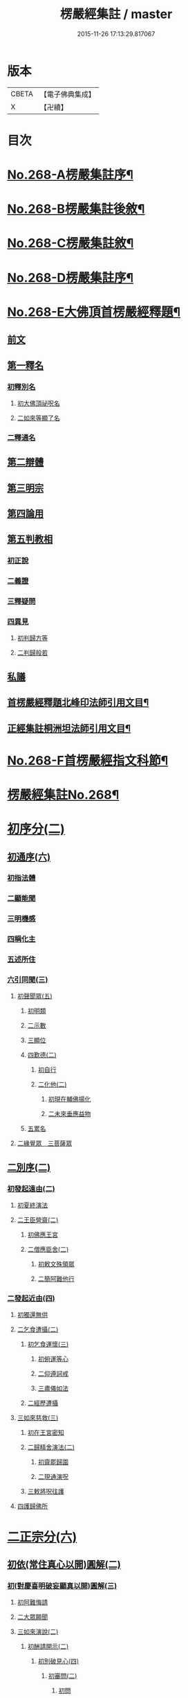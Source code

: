 #+TITLE: 楞嚴經集註 / master
#+DATE: 2015-11-26 17:13:29.817067
* 版本
 |     CBETA|【電子佛典集成】|
 |         X|【卍續】    |

* 目次
* [[file:KR6j0676_001.txt::001-0165a1][No.268-A楞嚴集註序¶]]
* [[file:KR6j0676_001.txt::0165b1][No.268-B楞嚴集註後敘¶]]
* [[file:KR6j0676_001.txt::0166b1][No.268-C楞嚴集註敘¶]]
* [[file:KR6j0676_001.txt::0166b8][No.268-D楞嚴集註序¶]]
* [[file:KR6j0676_001.txt::0166c5][No.268-E大佛頂首楞嚴經釋題¶]]
** [[file:KR6j0676_001.txt::0166c7][前文]]
** [[file:KR6j0676_001.txt::0166c10][第一釋名]]
*** [[file:KR6j0676_001.txt::0166c12][初釋別名]]
**** [[file:KR6j0676_001.txt::0166c13][初大佛頂祕呪名]]
**** [[file:KR6j0676_001.txt::0167a10][二如來等顯了名]]
*** [[file:KR6j0676_001.txt::0167a22][二釋通名]]
** [[file:KR6j0676_001.txt::0167b4][第二辯體]]
** [[file:KR6j0676_001.txt::0167b15][第三明宗]]
** [[file:KR6j0676_001.txt::0167c3][第四論用]]
** [[file:KR6j0676_001.txt::0167c7][第五判教相]]
*** [[file:KR6j0676_001.txt::0167c7][初正說]]
*** [[file:KR6j0676_001.txt::0167c19][二義證]]
*** [[file:KR6j0676_001.txt::0168a8][三釋疑問]]
*** [[file:KR6j0676_001.txt::0168b24][四異見]]
**** [[file:KR6j0676_001.txt::0168b24][初判歸方等]]
**** [[file:KR6j0676_001.txt::0168b35][二判歸般若]]
** [[file:KR6j0676_001.txt::0169a5][私議]]
** [[file:KR6j0676_001.txt::0169b5][首楞嚴經釋題北峰印法師引用文目¶]]
** [[file:KR6j0676_001.txt::0169b12][正經集註桐洲坦法師引用文目¶]]
* [[file:KR6j0676_001.txt::0170a1][No.268-F首楞嚴經指文科節¶]]
* [[file:KR6j0676_001.txt::0180a2][楞嚴經集註No.268¶]]
* [[file:KR6j0676_001.txt::0180a11][初序分(二)]]
** [[file:KR6j0676_001.txt::0180a11][初通序(六)]]
*** [[file:KR6j0676_001.txt::0180a11][初指法體]]
*** [[file:KR6j0676_001.txt::0180a12][二顯能聞]]
*** [[file:KR6j0676_001.txt::0180a13][三明機感]]
*** [[file:KR6j0676_001.txt::0181a10][四稱化主]]
*** [[file:KR6j0676_001.txt::0181a17][五述所住]]
*** [[file:KR6j0676_001.txt::0182a15][六引同聞(三)]]
**** [[file:KR6j0676_001.txt::0182a15][初聲聞眾(五)]]
***** [[file:KR6j0676_001.txt::0182a15][初明類]]
***** [[file:KR6j0676_001.txt::0182a16][二示數]]
***** [[file:KR6j0676_001.txt::0182a17][三顯位]]
***** [[file:KR6j0676_001.txt::0183a12][四歎德(二)]]
****** [[file:KR6j0676_001.txt::0183a12][初自行]]
****** [[file:KR6j0676_001.txt::0183a16][二化他(二)]]
******* [[file:KR6j0676_001.txt::0183a16][初現在輔佛揚化]]
******* [[file:KR6j0676_001.txt::0184a5][二未來垂應益物]]
***** [[file:KR6j0676_001.txt::0184a13][五累名]]
**** [[file:KR6j0676_001.txt::0185a8][二緣覺眾　三菩薩眾]]
** [[file:KR6j0676_001.txt::0186a9][二別序(二)]]
*** [[file:KR6j0676_001.txt::0186a9][初發起遠由(二)]]
**** [[file:KR6j0676_001.txt::0186a9][初夏終演法]]
**** [[file:KR6j0676_001.txt::0187a11][二王臣營齋(二)]]
***** [[file:KR6j0676_001.txt::0187a11][初佛應王宮]]
***** [[file:KR6j0676_001.txt::0187a17][二僧應臣舍(二)]]
****** [[file:KR6j0676_001.txt::0187a17][初敕文殊領眾]]
****** [[file:KR6j0676_001.txt::0188a7][二簡阿難他行]]
*** [[file:KR6j0676_001.txt::0188a12][二發起近由(四)]]
**** [[file:KR6j0676_001.txt::0188a12][初獨還無供]]
**** [[file:KR6j0676_001.txt::0188a17][二乞食遭攝(二)]]
***** [[file:KR6j0676_001.txt::0188a17][初乞食運懷(三)]]
****** [[file:KR6j0676_001.txt::0188a17][初俯運等心]]
****** [[file:KR6j0676_001.txt::0189a9][二仰遵訶戒]]
****** [[file:KR6j0676_001.txt::0189a13][三肅儀如法]]
***** [[file:KR6j0676_001.txt::0189a15][二經歷遭攝]]
**** [[file:KR6j0676_001.txt::0190a5][三如來慈救(三)]]
***** [[file:KR6j0676_001.txt::0190a5][初在王宮密知]]
***** [[file:KR6j0676_001.txt::0190a6][二歸精舍演法(二)]]
****** [[file:KR6j0676_001.txt::0190a6][初齋罷歸園]]
****** [[file:KR6j0676_001.txt::0190a9][二現通演呪]]
***** [[file:KR6j0676_001.txt::0190a16][三敕將呪往護]]
**** [[file:KR6j0676_001.txt::0191a2][四護歸佛所]]
* [[file:KR6j0676_001.txt::0191a10][二正宗分(六)]]
** [[file:KR6j0676_001.txt::0191a10][初依(常住真心以開)圓解(二)]]
*** [[file:KR6j0676_001.txt::0191a10][初(對慶喜明破妄顯真以開)圓解(三)]]
**** [[file:KR6j0676_001.txt::0191a10][初阿難悔請]]
**** [[file:KR6j0676_001.txt::0196a18][二大眾願聞]]
**** [[file:KR6j0676_001.txt::0197a4][三如來演說(二)]]
***** [[file:KR6j0676_001.txt::0197a4][初酬請開示(二)]]
****** [[file:KR6j0676_001.txt::0197a4][初別破見心(四)]]
******* [[file:KR6j0676_001.txt::0197a4][初審問(二)]]
******** [[file:KR6j0676_001.txt::0197a4][初問]]
******** [[file:KR6j0676_001.txt::0197a16][二答]]
******* [[file:KR6j0676_001.txt::0198a8][二訶勸(二)]]
******** [[file:KR6j0676_001.txt::0198a8][初總訶]]
******** [[file:KR6j0676_001.txt::0199a2][二別勸(二)]]
********* [[file:KR6j0676_001.txt::0199a2][初正勸直答]]
********* [[file:KR6j0676_001.txt::0199a6][二引佛明益]]
******* [[file:KR6j0676_001.txt::0199a12][三略定(三)]]
******** [[file:KR6j0676_001.txt::0199a12][初問]]
******** [[file:KR6j0676_001.txt::0199a17][二答]]
******** [[file:KR6j0676_001.txt::0200a4][三訶(三)]]
********* [[file:KR6j0676_001.txt::0200a4][初法]]
********* [[file:KR6j0676_001.txt::0200a7][二譬]]
********* [[file:KR6j0676_001.txt::0200a13][三合]]
******* [[file:KR6j0676_001.txt::0200a15][四廣破(三)]]
******** [[file:KR6j0676_001.txt::0200a15][初定執(二)]]
********* [[file:KR6j0676_001.txt::0200a15][初定]]
********* [[file:KR6j0676_001.txt::0200a16][二執(二)]]
********** [[file:KR6j0676_001.txt::0200a16][初引他]]
********** [[file:KR6j0676_001.txt::0201a4][二顯巳]]
******** [[file:KR6j0676_001.txt::0202a3][二立例(三)]]
********* [[file:KR6j0676_001.txt::0202a3][初定內外]]
********* [[file:KR6j0676_001.txt::0202a5][二定先後]]
********* [[file:KR6j0676_001.txt::0202a8][三定因由]]
******** [[file:KR6j0676_001.txt::0202a10][三正破(二)]]
********* [[file:KR6j0676_001.txt::0202a10][初誡聽]]
********* [[file:KR6j0676_001.txt::0202a16][二正說(二)]]
********** [[file:KR6j0676_001.txt::0202a16][初推妄所在(七)]]
*********** [[file:KR6j0676_001.txt::0202a16][初破在內(二)]]
************ [[file:KR6j0676_001.txt::0202a16][初立例按定]]
************ [[file:KR6j0676_001.txt::0203a2][二循例破執(二)]]
************* [[file:KR6j0676_001.txt::0203a2][初正破(二)]]
************** [[file:KR6j0676_001.txt::0203a2][初牒執]]
************** [[file:KR6j0676_001.txt::0203a3][二例破(二)]]
*************** [[file:KR6j0676_001.txt::0203a3][初雙難(二)]]
**************** [[file:KR6j0676_001.txt::0203a3][初無內見(二)]]
***************** [[file:KR6j0676_001.txt::0203a3][初立]]
***************** [[file:KR6j0676_001.txt::0203a5][二破]]
**************** [[file:KR6j0676_001.txt::0203a8][二無內知(二)]]
***************** [[file:KR6j0676_001.txt::0203a8][初立(二)]]
****************** [[file:KR6j0676_001.txt::0203a8][初縱無內見]]
****************** [[file:KR6j0676_001.txt::0203a9][二應有內知]]
***************** [[file:KR6j0676_001.txt::0203a10][二破]]
*************** [[file:KR6j0676_001.txt::0203a11][二反責]]
************* [[file:KR6j0676_001.txt::0203a15][二結破]]
*********** [[file:KR6j0676_001.txt::0203a16][二破在外(二)]]
************ [[file:KR6j0676_001.txt::0203a16][初轉計(三)]]
************* [[file:KR6j0676_001.txt::0203a16][初正計]]
************* [[file:KR6j0676_001.txt::0203a18][二喻顯(二)]]
************** [[file:KR6j0676_001.txt::0203a18][初立例]]
************** [[file:KR6j0676_001.txt::0204a1][二合法]]
************* [[file:KR6j0676_001.txt::0204a2][三結意]]
************ [[file:KR6j0676_001.txt::0204a3][二逐破(二)]]
************* [[file:KR6j0676_001.txt::0204a3][初正破(二)]]
************** [[file:KR6j0676_001.txt::0204a3][初立例按定]]
************** [[file:KR6j0676_001.txt::0204a11][二循例破執(二)]]
*************** [[file:KR6j0676_001.txt::0204a11][初牒執]]
*************** [[file:KR6j0676_001.txt::0204a12][二例破(三)]]
**************** [[file:KR6j0676_001.txt::0204a12][初以理定其外相]]
**************** [[file:KR6j0676_001.txt::0204a13][二約見驗其相知]]
**************** [[file:KR6j0676_001.txt::0204a14][三約相知難在外]]
************* [[file:KR6j0676_001.txt::0204a17][二結破]]
*********** [[file:KR6j0676_001.txt::0204a18][三破潛根(二)]]
************ [[file:KR6j0676_001.txt::0204a18][初轉計(二)]]
************* [[file:KR6j0676_001.txt::0204a18][初領破轉執]]
************* [[file:KR6j0676_001.txt::0205a2][二因徵廣敘(二)]]
************** [[file:KR6j0676_001.txt::0205a2][初佛徵其處]]
************** [[file:KR6j0676_001.txt::0205a3][二敘義立例(二)]]
*************** [[file:KR6j0676_001.txt::0205a3][初正敘立]]
*************** [[file:KR6j0676_001.txt::0205a11][二翻前難]]
************ [[file:KR6j0676_001.txt::0205a12][二逐破(二)]]
************* [[file:KR6j0676_001.txt::0205a12][初正破(二)]]
************** [[file:KR6j0676_001.txt::0205a12][初立例按定]]
************** [[file:KR6j0676_001.txt::0205a14][二循例破執(二)]]
*************** [[file:KR6j0676_001.txt::0205a14][初牒執]]
*************** [[file:KR6j0676_001.txt::0205a15][二例破]]
************* [[file:KR6j0676_001.txt::0206a1][二結破]]
*********** [[file:KR6j0676_001.txt::0206a2][四破內外(二)]]
************ [[file:KR6j0676_001.txt::0206a2][初轉計]]
************* [[file:KR6j0676_001.txt::0206a2][初陳執]]
************* [[file:KR6j0676_001.txt::0206a4][二請裁]]
************ [[file:KR6j0676_001.txt::0207a1][二逐破(二)]]
************* [[file:KR6j0676_001.txt::0207a1][初正破(二)]]
************** [[file:KR6j0676_001.txt::0207a1][初約外見破(二)]]
*************** [[file:KR6j0676_001.txt::0207a1][初雙定]]
*************** [[file:KR6j0676_001.txt::0207a2][二雙破(二)]]
**************** [[file:KR6j0676_001.txt::0207a2][初明眼對非內(二)]]
***************** [[file:KR6j0676_001.txt::0207a2][初明在前非內]]
***************** [[file:KR6j0676_001.txt::0207a3][二顯成內有過]]
**************** [[file:KR6j0676_001.txt::0207a8][二明不對非見]]
************** [[file:KR6j0676_001.txt::0207a9][二約內對破(二)]]
*************** [[file:KR6j0676_001.txt::0207a9][初牒執]]
*************** [[file:KR6j0676_001.txt::0207a11][二逐破(二)]]
**************** [[file:KR6j0676_001.txt::0207a11][初正破(二)]]
***************** [[file:KR6j0676_001.txt::0207a11][初例難]]
***************** [[file:KR6j0676_001.txt::0207a12][二結責]]
**************** [[file:KR6j0676_001.txt::0208a11][二縱破(三)]]
***************** [[file:KR6j0676_001.txt::0208a11][初(見面)則心明在空]]
***************** [[file:KR6j0676_001.txt::0208a13][二(在空)則自他相混(二)]]
****************** [[file:KR6j0676_001.txt::0208a13][初在空非自過]]
****************** [[file:KR6j0676_001.txt::0208a14][二我見同汝過]]
***************** [[file:KR6j0676_001.txt::0208a16][三(在空)則眼非身覺(二)]]
****************** [[file:KR6j0676_001.txt::0208a16][初直破眼覺非身]]
****************** [[file:KR6j0676_001.txt::0208a18][二轉計兩覺有異(二)]]
******************* [[file:KR6j0676_001.txt::0208a18][初計]]
******************* [[file:KR6j0676_001.txt::0209a1][二結破]]
************* [[file:KR6j0676_001.txt::0209a14][二結破]]
*********** [[file:KR6j0676_001.txt::0209a16][五破隨合(二)]]
************ [[file:KR6j0676_001.txt::0209a16][初轉計(二)]]
************* [[file:KR6j0676_001.txt::0209a16][初依經起執]]
************* [[file:KR6j0676_001.txt::0210a3][二翻前四計]]
************ [[file:KR6j0676_001.txt::0210a11][二逐破(二)]]
************* [[file:KR6j0676_001.txt::0210a11][初正破(二)]]
************** [[file:KR6j0676_001.txt::0210a11][初牒執]]
************** [[file:KR6j0676_001.txt::0210a14][二例破(二)]]
*************** [[file:KR6j0676_001.txt::0210a14][初直明無體]]
*************** [[file:KR6j0676_001.txt::0211a6][二委難有體(二)]]
**************** [[file:KR6j0676_001.txt::0211a6][初約內外出入破(二)]]
***************** [[file:KR6j0676_001.txt::0211a6][初破]]
***************** [[file:KR6j0676_001.txt::0211a9][二救(二)]]
****************** [[file:KR6j0676_001.txt::0211a9][初救]]
****************** [[file:KR6j0676_001.txt::0211a12][二破]]
**************** [[file:KR6j0676_001.txt::0211a16][二約一多徧局破(二)]]
***************** [[file:KR6j0676_001.txt::0211a16][初定]]
***************** [[file:KR6j0676_001.txt::0211a18][二破]]
************* [[file:KR6j0676_001.txt::0212a13][二結破]]
*********** [[file:KR6j0676_001.txt::0212a14][六破中間(二)]]
************ [[file:KR6j0676_001.txt::0212a14][初轉計(二)]]
************* [[file:KR6j0676_001.txt::0212a14][初依經起執]]
************* [[file:KR6j0676_001.txt::0213a3][二翻前所難]]
************ [[file:KR6j0676_001.txt::0213a5][二逐破(二)]]
************* [[file:KR6j0676_001.txt::0213a5][初正破(二)]]
************** [[file:KR6j0676_001.txt::0213a5][初約身處破(二)]]
*************** [[file:KR6j0676_001.txt::0213a5][初按定]]
*************** [[file:KR6j0676_001.txt::0213a7][二推破(二)]]
**************** [[file:KR6j0676_001.txt::0213a7][初破在身]]
**************** [[file:KR6j0676_001.txt::0213a10][二破在處]]
************** [[file:KR6j0676_001.txt::0213a13][二以根境救(二)]]
*************** [[file:KR6j0676_001.txt::0213a13][初救]]
*************** [[file:KR6j0676_001.txt::0214a5][二破(二)]]
**************** [[file:KR6j0676_001.txt::0214a5][初定]]
**************** [[file:KR6j0676_001.txt::0214a6][二破又(二)]]
***************** [[file:KR6j0676_001.txt::0214a6][初破兼]]
***************** [[file:KR6j0676_001.txt::0214a17][二破不兼]]
************* [[file:KR6j0676_001.txt::0215a3][二結破]]
*********** [[file:KR6j0676_001.txt::0215a4][七破無著(二)]]
************ [[file:KR6j0676_001.txt::0215a4][初轉計(二)]]
************* [[file:KR6j0676_001.txt::0215a4][初依經起執]]
************* [[file:KR6j0676_001.txt::0215a7][二問佛可不]]
************ [[file:KR6j0676_001.txt::0215a13][二逐破(二)]]
************* [[file:KR6j0676_001.txt::0215a13][初正破(二)]]
************** [[file:KR6j0676_001.txt::0215a13][初牒執按定]]
************** [[file:KR6j0676_001.txt::0216a2][二雙破有無(二)]]
*************** [[file:KR6j0676_001.txt::0216a2][初正破(二)]]
**************** [[file:KR6j0676_001.txt::0216a2][初無則表體]]
**************** [[file:KR6j0676_001.txt::0216a8][二有則乖名]]
*************** [[file:KR6j0676_001.txt::0216a10][二重責]]
************* [[file:KR6j0676_001.txt::0216a13][二結破]]
********** [[file:KR6j0676_001.txt::0217a17][二破妄顯真(二)]]
*********** [[file:KR6j0676_001.txt::0217a17][初破妄心顯真心(二)]]
************ [[file:KR6j0676_001.txt::0217a17][初悔過請法(二)]]
************* [[file:KR6j0676_001.txt::0217a17][初悔過]]
************* [[file:KR6j0676_001.txt::0218a16][二請法]]
************ [[file:KR6j0676_001.txt::0219a7][二現瑞開示(二)]]
************* [[file:KR6j0676_001.txt::0219a7][初現瑞表法]]
************* [[file:KR6j0676_001.txt::0220a17][二正為開示(二)]]
************** [[file:KR6j0676_001.txt::0220a17][初明顛倒根本(二)]]
*************** [[file:KR6j0676_001.txt::0220a17][初指迷總斥]]
*************** [[file:KR6j0676_001.txt::0221a11][二設徵別示]]
************** [[file:KR6j0676_001.txt::0223a6][二示歸元經路(三)]]
*************** [[file:KR6j0676_001.txt::0223a6][初推徵妄體(三)]]
**************** [[file:KR6j0676_001.txt::0223a6][初舉權審定]]
**************** [[file:KR6j0676_001.txt::0223a9][二據目徵心(二)]]
***************** [[file:KR6j0676_001.txt::0223a9][初徵其心體]]
***************** [[file:KR6j0676_001.txt::0223a12][二答以能推]]
**************** [[file:KR6j0676_001.txt::0223a14][三顯示唯妄(三)]]
***************** [[file:KR6j0676_001.txt::0223a14][初斥非]]
***************** [[file:KR6j0676_001.txt::0223a16][二驚問]]
***************** [[file:KR6j0676_001.txt::0223a18][三顯示]]
*************** [[file:KR6j0676_001.txt::0224a4][二簡顯真心(三)]]
**************** [[file:KR6j0676_001.txt::0224a4][初疑請(二)]]
***************** [[file:KR6j0676_001.txt::0224a4][初騰疑(三)]]
****************** [[file:KR6j0676_001.txt::0224a4][初明起善惡由心]]
****************** [[file:KR6j0676_001.txt::0224a15][二顯無心同土木]]
****************** [[file:KR6j0676_001.txt::0225a1][三結彼我皆驚疑]]
***************** [[file:KR6j0676_001.txt::0225a2][二致請]]
**************** [[file:KR6j0676_001.txt::0225a3][二開示(二)]]
***************** [[file:KR6j0676_001.txt::0225a3][初經家敘意]]
***************** [[file:KR6j0676_001.txt::0225a8][二如來正示(二)]]
****************** [[file:KR6j0676_001.txt::0225a8][初示真妄(二)]]
******************* [[file:KR6j0676_001.txt::0225a8][初明真體由妄(二)]]
******************** [[file:KR6j0676_001.txt::0225a8][初正明真體]]
******************** [[file:KR6j0676_001.txt::0225a17][二舉難況真(二)]]
********************* [[file:KR6j0676_001.txt::0225a17][初舉妄事]]
********************* [[file:KR6j0676_001.txt::0226a5][二況真理]]
******************* [[file:KR6j0676_001.txt::0226a9][二示妄心無體(二)]]
******************** [[file:KR6j0676_001.txt::0226a9][初明離塵無體]]
******************** [[file:KR6j0676_001.txt::0226a14][二顯起念全塵]]
****************** [[file:KR6j0676_001.txt::0227a15][二敕揣摩(二)]]
******************* [[file:KR6j0676_001.txt::0227a15][初敘意總勸]]
******************* [[file:KR6j0676_001.txt::0227a18][二正教揣摩(二)]]
******************** [[file:KR6j0676_001.txt::0227a18][初(若離)塵有體則真]]
******************** [[file:KR6j0676_001.txt::0228a7][二(既離)塵無體則妄(二)]]
********************* [[file:KR6j0676_001.txt::0228a7][初示妄無體]]
********************* [[file:KR6j0676_001.txt::0228a9][二執妄成失]]
**************** [[file:KR6j0676_001.txt::0228a14][三默領]]
*************** [[file:KR6j0676_001.txt::0228a15][三斥妄結過]]
*********** [[file:KR6j0676_001.txt::0229a2][二破妄見顯真見(二)]]
************ [[file:KR6j0676_001.txt::0229a2][初領旨哀請(二)]]
************* [[file:KR6j0676_001.txt::0229a2][初領旨悔過]]
************* [[file:KR6j0676_001.txt::0230a2][二哀請開示]]
************ [[file:KR6j0676_001.txt::0230a10][二正為開示(二)]]
************* [[file:KR6j0676_001.txt::0230a10][初現瑞許說(二)]]
************** [[file:KR6j0676_001.txt::0230a10][初現瑞]]
************** [[file:KR6j0676_001.txt::0231a4][二許說]]
************* [[file:KR6j0676_001.txt::0231a8][二破執辨性(二)]]
************** [[file:KR6j0676_001.txt::0231a8][初略說(二)]]
*************** [[file:KR6j0676_001.txt::0231a8][初定其常情(四)]]
**************** [[file:KR6j0676_001.txt::0231a8][初問因]]
**************** [[file:KR6j0676_001.txt::0231a9][二答由]]
**************** [[file:KR6j0676_001.txt::0232a2][三類定]]
**************** [[file:KR6j0676_001.txt::0232a4][四例執]]
*************** [[file:KR6j0676_001.txt::0232a6][二奪具妄執(三)]]
**************** [[file:KR6j0676_001.txt::0232a6][初斥非總奪]]
**************** [[file:KR6j0676_001.txt::0232a7][二默示不齊]]
**************** [[file:KR6j0676_001.txt::0232a8][三正明見性(二)]]
***************** [[file:KR6j0676_001.txt::0232a8][初(引盲覩黑)顯見性常(二)]]
****************** [[file:KR6j0676_001.txt::0232a8][初引盲覩黑]]
****************** [[file:KR6j0676_001.txt::0232a11][二顯見性常]]
***************** [[file:KR6j0676_001.txt::0232a14][二(因疑舉類)顯心非眼(二)]]
****************** [[file:KR6j0676_001.txt::0232a14][初覩黑非見疑]]
****************** [[file:KR6j0676_001.txt::0232a15][二處暗類同釋(二)]]
******************* [[file:KR6j0676_001.txt::0232a15][初反質類同(二)]]
******************** [[file:KR6j0676_001.txt::0232a15][初舉處暗反質]]
******************** [[file:KR6j0676_001.txt::0232a16][二約類同順答]]
******************* [[file:KR6j0676_001.txt::0232a17][二約同並釋(二)]]
******************** [[file:KR6j0676_001.txt::0232a17][初並釋顯同(二)]]
********************* [[file:KR6j0676_001.txt::0232a17][初並難顯同]]
********************* [[file:KR6j0676_001.txt::0233a2][二結成眼見]]
******************** [[file:KR6j0676_001.txt::0233a3][二結歸見性]]
************** [[file:KR6j0676_001.txt::0233a8][二廣說(二)]]
*************** [[file:KR6j0676_001.txt::0233a8][初默請]]
*************** [[file:KR6j0676_001.txt::0233a12][二正示(三)]]
**************** [[file:KR6j0676_001.txt::0233a12][初明真性常住(三)]]
***************** [[file:KR6j0676_001.txt::0233a12][初徵名驗解(三)]]
****************** [[file:KR6j0676_001.txt::0233a12][初問]]
****************** [[file:KR6j0676_001.txt::0234a10][二答(二)]]
******************* [[file:KR6j0676_001.txt::0234a10][初總述]]
******************* [[file:KR6j0676_001.txt::0234a12][二別陳(二)]]
******************** [[file:KR6j0676_001.txt::0234a12][初解容義]]
******************** [[file:KR6j0676_001.txt::0234a14][二解塵義]]
****************** [[file:KR6j0676_001.txt::0235a8][三印]]
***************** [[file:KR6j0676_001.txt::0235a9][二現相證成(三)]]
****************** [[file:KR6j0676_001.txt::0235a9][初開合寶手(三)]]
******************* [[file:KR6j0676_001.txt::0235a9][初現相審定]]
******************* [[file:KR6j0676_001.txt::0235a11][二徵其□解(二)]]
******************** [[file:KR6j0676_001.txt::0235a11][初顯手有開合]]
******************** [[file:KR6j0676_001.txt::0235a13][二顯性非動靜]]
******************* [[file:KR6j0676_001.txt::0235a14][三證其所見]]
****************** [[file:KR6j0676_001.txt::0235a15][二左右飛光]]
****************** [[file:KR6j0676_001.txt::0236a1][三發言印證]]
***************** [[file:KR6j0676_001.txt::0236a5][三結會責失(二)]]
****************** [[file:KR6j0676_001.txt::0236a5][初結會]]
****************** [[file:KR6j0676_001.txt::0236a7][二斥失]]
**************** [[file:KR6j0676_002.txt::002-0238a10][二明性無生滅(二)]]
***************** [[file:KR6j0676_002.txt::002-0238a10][初請問(二)]]
****************** [[file:KR6j0676_002.txt::002-0238a10][初慶喜密請]]
****************** [[file:KR6j0676_002.txt::0239a1][二匿王顯問]]
***************** [[file:KR6j0676_002.txt::0241a3][二演說(二)]]
****************** [[file:KR6j0676_002.txt::0241a3][初答匿王(二)]]
******************* [[file:KR6j0676_002.txt::0241a3][初開示(二)]]
******************** [[file:KR6j0676_002.txt::0241a3][初明身有遷變(四)]]
********************* [[file:KR6j0676_002.txt::0241a3][初明肉身變壞]]
********************* [[file:KR6j0676_002.txt::0241a10][二明未滅無知]]
********************* [[file:KR6j0676_002.txt::0241a14][三明盛衰兩異]]
********************* [[file:KR6j0676_002.txt::0242a3][四明變化密移]]
******************** [[file:KR6j0676_002.txt::0242a15][二明性無生滅(三)]]
********************* [[file:KR6j0676_002.txt::0242a15][初佛問真性]]
********************* [[file:KR6j0676_002.txt::0242a16][二王答不知]]
********************* [[file:KR6j0676_002.txt::0242a18][三如來開示(二)]]
********************** [[file:KR6j0676_002.txt::0242a18][初垂許]]
********************** [[file:KR6j0676_002.txt::0243a1][二正示(二)]]
*********************** [[file:KR6j0676_002.txt::0243a1][初約見河歷示]]
*********************** [[file:KR6j0676_002.txt::0243a15][二結真性斥疑(二)]]
************************ [[file:KR6j0676_002.txt::0243a15][初示真性無變]]
************************ [[file:KR6j0676_002.txt::0244a6][二斥引邪致疑]]
******************* [[file:KR6j0676_002.txt::0244a10][二領悟]]
****************** [[file:KR6j0676_002.txt::0245a3][二酬慶喜(二)]]
******************* [[file:KR6j0676_002.txt::0245a3][初攝前致問]]
******************* [[file:KR6j0676_002.txt::0246a3][二正為開演(二)]]
******************** [[file:KR6j0676_002.txt::0246a3][初現相略明(二)]]
********************* [[file:KR6j0676_002.txt::0246a3][初現相表示(二)]]
********************** [[file:KR6j0676_002.txt::0246a3][初垂手表迷]]
********************** [[file:KR6j0676_002.txt::0246a6][二竪手表悟]]
********************* [[file:KR6j0676_002.txt::0246a9][二指相略明(二)]]
********************** [[file:KR6j0676_002.txt::0246a9][初指相]]
********************** [[file:KR6j0676_002.txt::0246a17][二顯法(三)]]
*********************** [[file:KR6j0676_002.txt::0246a17][初正類前相]]
*********************** [[file:KR6j0676_002.txt::0247a6][二徵其倒處]]
*********************** [[file:KR6j0676_002.txt::0247a9][三不知所在]]
******************** [[file:KR6j0676_002.txt::0248a1][二興慈廣示(二)]]
********************* [[file:KR6j0676_002.txt::0248a1][初興慈徧告]]
********************* [[file:KR6j0676_002.txt::0248a5][二廣明倒源(二)]]
********************** [[file:KR6j0676_002.txt::0248a5][初示其本真(二)]]
*********************** [[file:KR6j0676_002.txt::0248a5][初述言]]
*********************** [[file:KR6j0676_002.txt::0248a12][二示義]]
********************** [[file:KR6j0676_002.txt::0248a14][二責其起妄(二)]]
*********************** [[file:KR6j0676_002.txt::0248a14][初正示倒源(二)]]
************************ [[file:KR6j0676_002.txt::0248a14][初總責迷真]]
************************ [[file:KR6j0676_002.txt::0249a4][二別明起妄(二)]]
************************* [[file:KR6j0676_002.txt::0249a4][初明妄為色心]]
************************* [[file:KR6j0676_002.txt::0249a14][二明不達本理]]
*********************** [[file:KR6j0676_002.txt::0249a18][二貼相結責]]
**************** [[file:KR6j0676_002.txt::0250a6][三明廣破緣塵(二)]]
***************** [[file:KR6j0676_002.txt::0250a6][初示緣聲非法性(二)]]
****************** [[file:KR6j0676_002.txt::0250a6][初陳請(二)]]
******************* [[file:KR6j0676_002.txt::0250a6][初感泣領旨]]
******************* [[file:KR6j0676_002.txt::0250a9][二敘儀正請]]
****************** [[file:KR6j0676_002.txt::0251a7][二演說(二)]]
******************* [[file:KR6j0676_002.txt::0251a7][初斥迷正示(三)]]
******************** [[file:KR6j0676_002.txt::0251a7][初法]]
******************** [[file:KR6j0676_002.txt::0251a13][二喻]]
******************** [[file:KR6j0676_002.txt::0252a2][三合]]
******************* [[file:KR6j0676_002.txt::0252a3][二約性縱奪(二)]]
******************** [[file:KR6j0676_002.txt::0252a3][初縱(三)]]
********************* [[file:KR6j0676_002.txt::0252a3][初法]]
********************* [[file:KR6j0676_002.txt::0252a14][二喻]]
********************* [[file:KR6j0676_002.txt::0252a16][三合]]
******************** [[file:KR6j0676_002.txt::0252a17][二奪(三)]]
********************* [[file:KR6j0676_002.txt::0252a17][初離塵無性]]
********************* [[file:KR6j0676_002.txt::0253a1][二指屬邪宗]]
********************* [[file:KR6j0676_002.txt::0253a18][三結責牒喻]]
***************** [[file:KR6j0676_002.txt::0254a1][二約見性廣類通(七)]]
****************** [[file:KR6j0676_002.txt::0254a1][初明見性無還(二)]]
******************* [[file:KR6j0676_002.txt::0254a1][初恣請]]
******************* [[file:KR6j0676_002.txt::0254a8][二辨釋(三)]]
******************** [[file:KR6j0676_002.txt::0254a8][初簡示許說]]
******************** [[file:KR6j0676_002.txt::0255a10][二正辨境見(二)]]
********************* [[file:KR6j0676_002.txt::0255a10][初明境可還(二)]]
********************** [[file:KR6j0676_002.txt::0255a10][初示八境(二)]]
*********************** [[file:KR6j0676_002.txt::0255a10][初顯境]]
*********************** [[file:KR6j0676_002.txt::0255a14][二明還]]
********************** [[file:KR6j0676_002.txt::0256a6][二明該攝]]
********************* [[file:KR6j0676_002.txt::0256a7][二示見無還(三)]]
********************** [[file:KR6j0676_002.txt::0256a7][初標]]
********************** [[file:KR6j0676_002.txt::0256a8][二釋]]
********************** [[file:KR6j0676_002.txt::0256a9][三結]]
******************** [[file:KR6j0676_002.txt::0256a18][三指心責迷]]
****************** [[file:KR6j0676_002.txt::0257a9][二明物見兩殊(二)]]
******************* [[file:KR6j0676_002.txt::0257a9][初疑請]]
******************* [[file:KR6j0676_002.txt::0257a13][二答釋(二)]]
******************** [[file:KR6j0676_002.txt::0257a13][初正答(二)]]
********************* [[file:KR6j0676_002.txt::0257a13][初汎明所見齊限]]
********************* [[file:KR6j0676_002.txt::0258a6][二正示物見兩殊(二)]]
********************** [[file:KR6j0676_002.txt::0258a6][初示見非物(二)]]
*********************** [[file:KR6j0676_002.txt::0258a6][初明物境差別(二)]]
************************ [[file:KR6j0676_002.txt::0258a6][初聊指前塵]]
************************ [[file:KR6j0676_002.txt::0258a8][二歷塵簡見(二)]]
************************* [[file:KR6j0676_002.txt::0258a8][初總勑]]
************************* [[file:KR6j0676_002.txt::0258a10][二歷簡]]
*********************** [[file:KR6j0676_002.txt::0258a13][二顯見性無殊]]
********************** [[file:KR6j0676_002.txt::0259a10][二縱計逐破(二)]]
*********************** [[file:KR6j0676_002.txt::0259a10][初約汝我對難(二)]]
************************ [[file:KR6j0676_002.txt::0259a10][初縱計(二)]]
************************* [[file:KR6j0676_002.txt::0259a10][初縱]]
************************* [[file:KR6j0676_002.txt::0259a11][二逐]]
************************ [[file:KR6j0676_002.txt::0259a13][二縱救(二)]]
************************* [[file:KR6j0676_002.txt::0259a13][初縱計]]
************************* [[file:KR6j0676_002.txt::0259a15][二逐破(二)]]
************************** [[file:KR6j0676_002.txt::0259a15][初單破]]
************************** [[file:KR6j0676_002.txt::0259a18][二雙簡(二)]]
*************************** [[file:KR6j0676_002.txt::0259a18][初(若見)則違汝自語]]
*************************** [[file:KR6j0676_002.txt::0260a4][二(不見)則正符我意]]
*********************** [[file:KR6j0676_002.txt::0260a9][二約混亂結過(二)]]
************************ [[file:KR6j0676_002.txt::0260a9][初結(汝物互見)紛雜過]]
************************ [[file:KR6j0676_002.txt::0260a10][二結(彼我依正)不成過]]
******************** [[file:KR6j0676_002.txt::0260a13][二結醻]]
****************** [[file:KR6j0676_002.txt::0261a2][三明性非縮斷(二)]]
******************* [[file:KR6j0676_002.txt::0261a2][初疑問]]
******************* [[file:KR6j0676_002.txt::0261a10][二答釋(二)]]
******************** [[file:KR6j0676_002.txt::0261a10][初正破(二)]]
********************* [[file:KR6j0676_002.txt::0261a10][初總破]]
********************* [[file:KR6j0676_002.txt::0261a12][二別破(二)]]
********************** [[file:KR6j0676_002.txt::0261a12][初譬顯]]
********************** [[file:KR6j0676_002.txt::0262a1][二反難(二)]]
*********************** [[file:KR6j0676_002.txt::0262a1][初以挽難縮]]
*********************** [[file:KR6j0676_002.txt::0262a2][二以續難斷]]
******************** [[file:KR6j0676_002.txt::0262a3][二會通(二)]]
********************* [[file:KR6j0676_002.txt::0262a3][初迷有前塵]]
********************* [[file:KR6j0676_002.txt::0262a6][二悟唯自性]]
****************** [[file:KR6j0676_002.txt::0262a18][四明體絕是非(二)]]
******************* [[file:KR6j0676_002.txt::0262a18][初疑問]]
******************* [[file:KR6j0676_002.txt::0263a13][二答釋(二)]]
******************** [[file:KR6j0676_002.txt::0263a13][初研破二途(三)]]
********************* [[file:KR6j0676_002.txt::0263a13][初如來破執(二)]]
********************** [[file:KR6j0676_002.txt::0263a13][初牒疑總非]]
********************** [[file:KR6j0676_002.txt::0263a14][二立理別破(二)]]
*********************** [[file:KR6j0676_002.txt::0263a14][初約離絕是見(二)]]
************************ [[file:KR6j0676_002.txt::0263a14][初推前境反問(二)]]
************************* [[file:KR6j0676_002.txt::0263a14][初總敘]]
************************* [[file:KR6j0676_002.txt::0263a15][二別推(二)]]
************************** [[file:KR6j0676_002.txt::0263a15][初指前境]]
************************** [[file:KR6j0676_002.txt::0263a18][二令推尋(三)]]
*************************** [[file:KR6j0676_002.txt::0263a18][初令指見精]]
*************************** [[file:KR6j0676_002.txt::0264a1][二歷境逐破]]
*************************** [[file:KR6j0676_002.txt::0264a2][三敕令答示]]
************************ [[file:KR6j0676_002.txt::0264a4][二述無是仰答(二)]]
************************* [[file:KR6j0676_002.txt::0264a4][初仰答(二)]]
************************** [[file:KR6j0676_002.txt::0264a4][初明前境唯物]]
************************** [[file:KR6j0676_002.txt::0264a6][二明不能出見]]
************************* [[file:KR6j0676_002.txt::0264a11][二印成]]
*********************** [[file:KR6j0676_002.txt::0264a12][二約即絕非見(二)]]
************************ [[file:KR6j0676_002.txt::0264a12][初牒前答反問(二)]]
************************* [[file:KR6j0676_002.txt::0264a12][初牒答]]
************************* [[file:KR6j0676_002.txt::0264a14][二反問]]
************************ [[file:KR6j0676_002.txt::0264a16][二述無非仰答(二)]]
************************* [[file:KR6j0676_002.txt::0264a16][初仰答]]
************************* [[file:KR6j0676_002.txt::0265a1][二印成]]
********************* [[file:KR6j0676_002.txt::0265a4][二大眾茫然]]
********************* [[file:KR6j0676_002.txt::0265a10][三世尊安慰]]
******************** [[file:KR6j0676_002.txt::0266a2][二會通一理(二)]]
********************* [[file:KR6j0676_002.txt::0266a2][初騰二疑哀請(二)]]
********************** [[file:KR6j0676_002.txt::0266a2][初述意敘儀]]
********************** [[file:KR6j0676_002.txt::0266a8][二騰疑請說]]
********************* [[file:KR6j0676_002.txt::0266a11][二明一理會通(二)]]
********************** [[file:KR6j0676_002.txt::0266a11][初示妙體絕待(二)]]
*********************** [[file:KR6j0676_002.txt::0266a11][初正明絕待]]
*********************** [[file:KR6j0676_002.txt::0267a4][二引例釋成(二)]]
************************ [[file:KR6j0676_002.txt::0267a4][初指人引例(二)]]
************************* [[file:KR6j0676_002.txt::0267a4][初指人問]]
************************* [[file:KR6j0676_002.txt::0267a8][二領意答]]
************************ [[file:KR6j0676_002.txt::0267a15][二說法釋成(二)]]
************************* [[file:KR6j0676_002.txt::0267a15][初釋成前例]]
************************* [[file:KR6j0676_002.txt::0268a1][二更以喻顯]]
********************** [[file:KR6j0676_002.txt::0268a6][二明迷悟得失]]
****************** [[file:KR6j0676_002.txt::0268a10][五明理無謂計(二)]]
******************* [[file:KR6j0676_002.txt::0268a10][初非外計自然(二)]]
******************** [[file:KR6j0676_002.txt::0268a10][初疑請(二)]]
********************* [[file:KR6j0676_002.txt::0268a10][初明濫外違昔(二)]]
********************** [[file:KR6j0676_002.txt::0268a10][初濫外計]]
********************** [[file:KR6j0676_002.txt::0268a15][二違昔經]]
********************* [[file:KR6j0676_002.txt::0269a7][二請開示顯真]]
******************** [[file:KR6j0676_002.txt::0269a9][二開示(二)]]
********************* [[file:KR6j0676_002.txt::0269a9][初斥疑總示]]
********************* [[file:KR6j0676_002.txt::0269a11][二歷境別破(二)]]
********************** [[file:KR6j0676_002.txt::0269a11][初定]]
********************** [[file:KR6j0676_002.txt::0269a13][二破]]
******************* [[file:KR6j0676_002.txt::0270a4][二非內計因緣(二)]]
******************** [[file:KR6j0676_002.txt::0270a4][初因破起執(二)]]
********************* [[file:KR6j0676_002.txt::0270a4][初翻前轉計]]
********************* [[file:KR6j0676_002.txt::0270a8][二歷境破執(二)]]
********************** [[file:KR6j0676_002.txt::0270a8][初正破(二)]]
*********************** [[file:KR6j0676_002.txt::0270a8][初破因(二)]]
************************ [[file:KR6j0676_002.txt::0270a8][初定]]
************************ [[file:KR6j0676_002.txt::0270a10][二破]]
*********************** [[file:KR6j0676_002.txt::0270a11][二破緣(二)]]
************************ [[file:KR6j0676_002.txt::0270a11][初定]]
************************ [[file:KR6j0676_002.txt::0270a12][二破]]
********************** [[file:KR6j0676_002.txt::0270a18][二結責(二)]]
*********************** [[file:KR6j0676_002.txt::0270a18][初結顯互融]]
*********************** [[file:KR6j0676_002.txt::0271a17][二責滯名相]]
******************** [[file:KR6j0676_002.txt::0272a2][二對昔釋疑(二)]]
********************* [[file:KR6j0676_002.txt::0272a2][初引昔致疑]]
********************* [[file:KR6j0676_002.txt::0272a7][二對理徵破(三)]]
********************** [[file:KR6j0676_002.txt::0272a7][初申昔]]
********************** [[file:KR6j0676_002.txt::0272a9][二正破(四)]]
*********************** [[file:KR6j0676_002.txt::0272a9][初雙徵]]
*********************** [[file:KR6j0676_002.txt::0272a10][二分答]]
*********************** [[file:KR6j0676_002.txt::0272a11][三對破(二)]]
************************ [[file:KR6j0676_002.txt::0272a11][初正難]]
************************ [[file:KR6j0676_002.txt::0272a12][二例並]]
*********************** [[file:KR6j0676_002.txt::0272a14][四結責]]
********************** [[file:KR6j0676_002.txt::0272a18][三結勸(二)]]
*********************** [[file:KR6j0676_002.txt::0272a18][初結顯(二)]]
************************ [[file:KR6j0676_002.txt::0272a18][初顯體非前塵]]
************************ [[file:KR6j0676_002.txt::0273a3][二顯體非可見]]
*********************** [[file:KR6j0676_002.txt::0274a17][二訶勸]]
****************** [[file:KR6j0676_002.txt::0275a1][六破同別妄見(二)]]
******************* [[file:KR6j0676_002.txt::0275a1][初牒前說疑請]]
******************* [[file:KR6j0676_002.txt::0275a12][二約二見開示(二)]]
******************** [[file:KR6j0676_002.txt::0275a12][初訶誡許宣]]
******************** [[file:KR6j0676_002.txt::0276a1][二推因正說(二)]]
********************* [[file:KR6j0676_002.txt::0276a1][初示因由別名]]
********************* [[file:KR6j0676_002.txt::0276a10][二約法喻廣解(二)]]
********************** [[file:KR6j0676_002.txt::0276a10][初引喻(二)]]
*********************** [[file:KR6j0676_002.txt::0276a10][初喻別業(三)]]
************************ [[file:KR6j0676_002.txt::0276a10][初立喻]]
************************ [[file:KR6j0676_002.txt::0276a14][二正破(三)]]
************************* [[file:KR6j0676_002.txt::0276a14][初破即]]
************************* [[file:KR6j0676_002.txt::0276a17][二破離]]
************************* [[file:KR6j0676_002.txt::0277a1][三結顯(二)]]
************************** [[file:KR6j0676_002.txt::0277a1][初結示]]
************************** [[file:KR6j0676_002.txt::0277a8][二例顯]]
************************ [[file:KR6j0676_002.txt::0277a11][三貼合]]
*********************** [[file:KR6j0676_002.txt::0277a15][二喻同分]]
********************** [[file:KR6j0676_002.txt::0278a15][二例合(二)]]
*********************** [[file:KR6j0676_002.txt::0278a15][初總標]]
*********************** [[file:KR6j0676_002.txt::0278a18][二別示(二)]]
************************ [[file:KR6j0676_002.txt::0278a18][初以別業合阿難(二)]]
************************* [[file:KR6j0676_002.txt::0278a18][初提喻(二)]]
************************** [[file:KR6j0676_002.txt::0278a18][初示妄]]
************************** [[file:KR6j0676_002.txt::0279a3][二顯真]]
************************* [[file:KR6j0676_002.txt::0279a6][二例合(二)]]
************************** [[file:KR6j0676_002.txt::0279a6][初二例合(二)]]
*************************** [[file:KR6j0676_002.txt::0279a6][初單合(二)]]
**************************** [[file:KR6j0676_002.txt::0279a6][初示妄]]
**************************** [[file:KR6j0676_002.txt::0279a10][二顯真]]
*************************** [[file:KR6j0676_002.txt::0279a14][二雙簡]]
************************** [[file:KR6j0676_002.txt::0281a11][二總結酬(二)]]
*************************** [[file:KR6j0676_002.txt::0281a11][初結斥]]
*************************** [[file:KR6j0676_002.txt::0281a13][二酬顯]]
************************ [[file:KR6j0676_002.txt::0281a16][二以同分合一切(二)]]
************************* [[file:KR6j0676_002.txt::0281a16][初以(別業)例同舉喻(二)]]
************************** [[file:KR6j0676_002.txt::0281a16][初例一人別業]]
************************** [[file:KR6j0676_002.txt::0282a5][二喻多人妄業]]
************************* [[file:KR6j0676_002.txt::0282a15][二以(起妄)歸真合顯(二)]]
************************** [[file:KR6j0676_002.txt::0282a15][初以起妄正合]]
************************** [[file:KR6j0676_002.txt::0283a10][二以歸真顯示]]
****************** [[file:KR6j0676_002.txt::0283a13][七顯見非離合(二)]]
******************* [[file:KR6j0676_002.txt::0283a13][初責迷]]
******************* [[file:KR6j0676_002.txt::0284a7][二徵破(二)]]
******************** [[file:KR6j0676_002.txt::0284a7][初破和合疑(二)]]
********************* [[file:KR6j0676_002.txt::0284a7][初牒疑]]
********************* [[file:KR6j0676_002.txt::0284a10][二正破(二)]]
********************** [[file:KR6j0676_002.txt::0284a10][初破和(二)]]
*********************** [[file:KR6j0676_002.txt::0284a10][初正破明和(二)]]
************************ [[file:KR6j0676_002.txt::0284a10][初定]]
************************ [[file:KR6j0676_002.txt::0284a11][二破(四)]]
************************* [[file:KR6j0676_002.txt::0284a11][初相雜何緣]]
************************* [[file:KR6j0676_002.txt::0284a14][二即離俱過]]
************************* [[file:KR6j0676_002.txt::0284a17][三各徧非和]]
************************* [[file:KR6j0676_002.txt::0285a1][四和失自性]]
*********************** [[file:KR6j0676_002.txt::0285a4][二例破餘境]]
********************** [[file:KR6j0676_002.txt::0285a5][二破合(二)]]
*********************** [[file:KR6j0676_002.txt::0285a5][初定]]
*********************** [[file:KR6j0676_002.txt::0285a7][二破(二)]]
************************ [[file:KR6j0676_002.txt::0285a7][初正破明合(二)]]
************************* [[file:KR6j0676_002.txt::0285a7][初正破]]
************************* [[file:KR6j0676_002.txt::0285a9][二轉破]]
************************ [[file:KR6j0676_002.txt::0285a12][二例破餘境]]
******************** [[file:KR6j0676_002.txt::0285a13][二破非和合(二)]]
********************* [[file:KR6j0676_002.txt::0285a13][初陳解]]
********************* [[file:KR6j0676_002.txt::0286a4][二破執(二)]]
********************** [[file:KR6j0676_002.txt::0286a4][初牒執]]
********************** [[file:KR6j0676_002.txt::0286a5][二正破(二)]]
*********************** [[file:KR6j0676_002.txt::0286a5][初破非和(二)]]
************************ [[file:KR6j0676_002.txt::0286a5][初定]]
************************ [[file:KR6j0676_002.txt::0286a6][二破(二)]]
************************* [[file:KR6j0676_002.txt::0286a6][初正破非明(二)]]
************************** [[file:KR6j0676_002.txt::0286a6][初立有畔指問]]
************************** [[file:KR6j0676_002.txt::0286a9][二顯不和非畔]]
************************* [[file:KR6j0676_002.txt::0286a10][二例破餘境]]
*********************** [[file:KR6j0676_002.txt::0286a11][二破非合(二)]]
************************ [[file:KR6j0676_002.txt::0286a11][初定]]
************************ [[file:KR6j0676_002.txt::0286a14][二破(二)]]
************************* [[file:KR6j0676_002.txt::0286a14][初正破非明]]
************************* [[file:KR6j0676_002.txt::0286a18][二總破諸法(二)]]
****** [[file:KR6j0676_002.txt::0287a9][二總破諸法(二)]]
******* [[file:KR6j0676_002.txt::0287a9][初破四法(二)]]
******** [[file:KR6j0676_002.txt::0287a9][初總示本真(二)]]
********* [[file:KR6j0676_002.txt::0287a9][初略示]]
********* [[file:KR6j0676_002.txt::0287a17][二廣示]]
******** [[file:KR6j0676_002.txt::0290a5][二別破妄執(四)]]
********* [[file:KR6j0676_002.txt::0290a5][初破五陰(二)]]
********** [[file:KR6j0676_002.txt::0290a5][初總徵]]
********** [[file:KR6j0676_002.txt::0291a6][二別示(五)]]
*********** [[file:KR6j0676_002.txt::0291a6][初色陰(二)]]
************ [[file:KR6j0676_002.txt::0291a6][初立喻顯法]]
************ [[file:KR6j0676_002.txt::0291a18][二寄喻破執(二)]]
************* [[file:KR6j0676_002.txt::0291a18][初喻陰相無生(二)]]
************** [[file:KR6j0676_002.txt::0291a18][初正示]]
************** [[file:KR6j0676_002.txt::0292a6][二反破]]
************* [[file:KR6j0676_002.txt::0293a5][二結虗妄離計]]
*********** [[file:KR6j0676_002.txt::0293a12][二受陰(二)]]
************ [[file:KR6j0676_002.txt::0293a12][初立喻顯法]]
************ [[file:KR6j0676_002.txt::0293a18][二寄喻破執(二)]]
************* [[file:KR6j0676_002.txt::0293a18][初喻陰相無生(二)]]
************** [[file:KR6j0676_002.txt::0293a18][初正示]]
************** [[file:KR6j0676_002.txt::0294a1][二反破]]
************* [[file:KR6j0676_002.txt::0294a4][二結虗妄離計]]
*********** [[file:KR6j0676_002.txt::0294a5][三想陰(二)]]
************ [[file:KR6j0676_002.txt::0294a5][初立喻顯法]]
************ [[file:KR6j0676_002.txt::0294a10][二寄喻破執(二)]]
************* [[file:KR6j0676_002.txt::0294a10][初喻陰相無生(二)]]
************** [[file:KR6j0676_002.txt::0294a10][初正示]]
************** [[file:KR6j0676_002.txt::0294a11][二反破]]
************* [[file:KR6j0676_002.txt::0294a15][二結虗妄離計]]
*********** [[file:KR6j0676_002.txt::0294a16][四行陰(二)]]
************ [[file:KR6j0676_002.txt::0294a16][初立喻顯法]]
************ [[file:KR6j0676_002.txt::0295a1][二寄喻破執(二)]]
************* [[file:KR6j0676_002.txt::0295a1][初喻陰相無生(二)]]
************** [[file:KR6j0676_002.txt::0295a1][初正示]]
************** [[file:KR6j0676_002.txt::0295a2][二反破]]
************* [[file:KR6j0676_002.txt::0295a10][二結虗妄離計]]
*********** [[file:KR6j0676_002.txt::0295a11][五識陰(二)]]
************ [[file:KR6j0676_002.txt::0295a11][初立喻顯法]]
************ [[file:KR6j0676_002.txt::0296a8][二寄喻破執(二)]]
************* [[file:KR6j0676_002.txt::0296a8][初喻陰相無生(二)]]
************** [[file:KR6j0676_002.txt::0296a8][初正示]]
************** [[file:KR6j0676_002.txt::0296a11][二反破]]
************* [[file:KR6j0676_002.txt::0296a15][二結虗妄離計]]
********* [[file:KR6j0676_003.txt::003-0298a10][二破六入(二)]]
********** [[file:KR6j0676_003.txt::003-0298a10][初總徵]]
********** [[file:KR6j0676_003.txt::003-0298a15][二別示(六)]]
*********** [[file:KR6j0676_003.txt::003-0298a15][初眼入(二)]]
************ [[file:KR6j0676_003.txt::003-0298a15][初立(二)]]
************* [[file:KR6j0676_003.txt::003-0298a15][初喻依真起妄]]
************* [[file:KR6j0676_003.txt::0299a15][二明離塵無體]]
************ [[file:KR6j0676_003.txt::0300a2][二破(二)]]
************* [[file:KR6j0676_003.txt::0300a2][初明入相無生(二)]]
************** [[file:KR6j0676_003.txt::0300a2][初正示]]
************** [[file:KR6j0676_003.txt::0300a9][二反破]]
************* [[file:KR6j0676_003.txt::0300a17][二結虗妄離計]]
*********** [[file:KR6j0676_003.txt::0300a18][二耳入(二)]]
************ [[file:KR6j0676_003.txt::0300a18][初立(二)]]
************* [[file:KR6j0676_003.txt::0300a18][初喻依真起妄]]
************* [[file:KR6j0676_003.txt::0301a4][二明離塵無體]]
************ [[file:KR6j0676_003.txt::0301a9][二破(二)]]
************* [[file:KR6j0676_003.txt::0301a9][初明入相無生(二)]]
************** [[file:KR6j0676_003.txt::0301a9][初正示]]
************** [[file:KR6j0676_003.txt::0301a10][二反破]]
************* [[file:KR6j0676_003.txt::0301a13][二結虗妄離計]]
*********** [[file:KR6j0676_003.txt::0301a14][三鼻入(二)]]
************ [[file:KR6j0676_003.txt::0301a14][初立(二)]]
************* [[file:KR6j0676_003.txt::0301a14][初喻依真起妄]]
************* [[file:KR6j0676_003.txt::0301a18][二明離妄無體]]
************ [[file:KR6j0676_003.txt::0302a2][二破(二)]]
************* [[file:KR6j0676_003.txt::0302a2][初明入相無生(二)]]
************** [[file:KR6j0676_003.txt::0302a2][初正示]]
************** [[file:KR6j0676_003.txt::0302a3][二反破]]
************* [[file:KR6j0676_003.txt::0302a7][二結虗妄離計]]
*********** [[file:KR6j0676_003.txt::0302a8][四舌入(二)]]
************ [[file:KR6j0676_003.txt::0302a8][初立(二)]]
************* [[file:KR6j0676_003.txt::0302a8][初喻依真起妄]]
************* [[file:KR6j0676_003.txt::0302a10][二明離塵無體]]
************ [[file:KR6j0676_003.txt::0302a12][二破(二)]]
************* [[file:KR6j0676_003.txt::0302a12][初明入相無生(二)]]
************** [[file:KR6j0676_003.txt::0302a12][初正示]]
************** [[file:KR6j0676_003.txt::0302a13][二反破]]
************* [[file:KR6j0676_003.txt::0302a18][二結虗妄離計]]
*********** [[file:KR6j0676_003.txt::0303a1][五身入(二)]]
************ [[file:KR6j0676_003.txt::0303a1][初立(二)]]
************* [[file:KR6j0676_003.txt::0303a1][初喻依真起妄]]
************* [[file:KR6j0676_003.txt::0303a4][二明離塵無體]]
************ [[file:KR6j0676_003.txt::0303a6][二破(二)]]
************* [[file:KR6j0676_003.txt::0303a6][初明入相無生(二)]]
************** [[file:KR6j0676_003.txt::0303a6][初正示]]
************** [[file:KR6j0676_003.txt::0303a9][二反破]]
************* [[file:KR6j0676_003.txt::0303a11][二結虗妄離計]]
*********** [[file:KR6j0676_003.txt::0303a12][六意入(二)]]
************ [[file:KR6j0676_003.txt::0303a12][初立(二)]]
************* [[file:KR6j0676_003.txt::0303a12][初喻依真起妄]]
************* [[file:KR6j0676_003.txt::0304a2][二明離塵無體]]
************ [[file:KR6j0676_003.txt::0304a12][二破(二)]]
************* [[file:KR6j0676_003.txt::0304a12][初明入相無生(二)]]
************** [[file:KR6j0676_003.txt::0304a12][初正示]]
************** [[file:KR6j0676_003.txt::0304a14][二反破]]
************* [[file:KR6j0676_003.txt::0305a1][二結虗妄離計]]
********* [[file:KR6j0676_003.txt::0305a7][三破十二處(二)]]
********** [[file:KR6j0676_003.txt::0305a7][初總徵]]
********** [[file:KR6j0676_003.txt::0305a8][二別破(六)]]
*********** [[file:KR6j0676_003.txt::0305a8][初眼色處(三)]]
************ [[file:KR6j0676_003.txt::0305a8][初舉事徵起]]
************ [[file:KR6j0676_003.txt::0305a13][二牒執推破]]
************ [[file:KR6j0676_003.txt::0306a5][三結妄離計]]
*********** [[file:KR6j0676_003.txt::0306a6][二耳聲處(三)]]
************ [[file:KR6j0676_003.txt::0306a6][初舉事徵起]]
************ [[file:KR6j0676_003.txt::0306a9][二牒執推破]]
************ [[file:KR6j0676_003.txt::0306a17][三結妄離計]]
*********** [[file:KR6j0676_003.txt::0306a18][三鼻香處(三)]]
************ [[file:KR6j0676_003.txt::0306a18][初舉事徵起]]
************ [[file:KR6j0676_003.txt::0307a7][二牒執推破]]
************ [[file:KR6j0676_003.txt::0307a14][三結妄離計]]
*********** [[file:KR6j0676_003.txt::0307a15][四舌味處(三)]]
************ [[file:KR6j0676_003.txt::0307a15][初舉事徵起]]
************ [[file:KR6j0676_003.txt::0307a17][二牒執推破]]
************ [[file:KR6j0676_003.txt::0308a5][三結妄離計]]
*********** [[file:KR6j0676_003.txt::0308a6][五身觸處(三)]]
************ [[file:KR6j0676_003.txt::0308a6][初舉事徵起]]
************ [[file:KR6j0676_003.txt::0308a9][二牒執推破]]
************ [[file:KR6j0676_003.txt::0308a12][三結妄離計]]
*********** [[file:KR6j0676_003.txt::0308a13][六意法處(三)]]
************ [[file:KR6j0676_003.txt::0308a13][初舉事徵起]]
************ [[file:KR6j0676_003.txt::0309a4][二牒執推破]]
************ [[file:KR6j0676_003.txt::0309a18][三結妄離計]]
********* [[file:KR6j0676_003.txt::0310a1][四破十八界(二)]]
********** [[file:KR6j0676_003.txt::0310a1][初總徵]]
********** [[file:KR6j0676_003.txt::0310a8][二別破(六)]]
*********** [[file:KR6j0676_003.txt::0310a8][初眼色識界(三)]]
************ [[file:KR6j0676_003.txt::0310a8][初指說徵起]]
************ [[file:KR6j0676_003.txt::0310a12][二牒執推破]]
************ [[file:KR6j0676_003.txt::0311a9][三結無離計]]
*********** [[file:KR6j0676_003.txt::0311a16][二耳聲識界(三)]]
************ [[file:KR6j0676_003.txt::0311a16][初指說徵起]]
************ [[file:KR6j0676_003.txt::0311a18][二牒執推破]]
************ [[file:KR6j0676_003.txt::0312a12][三結無離計]]
*********** [[file:KR6j0676_003.txt::0312a14][三鼻香識界(三)]]
************ [[file:KR6j0676_003.txt::0312a14][初指說徵起]]
************ [[file:KR6j0676_003.txt::0312a16][二牒執推破]]
************ [[file:KR6j0676_003.txt::0313a18][三結無離計]]
*********** [[file:KR6j0676_003.txt::0314a2][四舌味識界(三)]]
************ [[file:KR6j0676_003.txt::0314a2][初指說徵起]]
************ [[file:KR6j0676_003.txt::0314a4][二牒執推破]]
************ [[file:KR6j0676_003.txt::0314a17][三結無離計]]
*********** [[file:KR6j0676_003.txt::0315a1][五身觸識界(三)]]
************ [[file:KR6j0676_003.txt::0315a1][初指說徵起]]
************ [[file:KR6j0676_003.txt::0315a3][二牒執推破]]
************ [[file:KR6j0676_003.txt::0315a13][三結無離計]]
*********** [[file:KR6j0676_003.txt::0315a15][六意法識界(三)]]
************ [[file:KR6j0676_003.txt::0315a15][初指說徵起]]
************ [[file:KR6j0676_003.txt::0315a17][二牒執推破]]
************ [[file:KR6j0676_003.txt::0318a2][三結無離計]]
******* [[file:KR6j0676_003.txt::0318a4][二破七大(二)]]
******** [[file:KR6j0676_003.txt::0318a4][初疑請]]
******** [[file:KR6j0676_003.txt::0318a15][二開示(二)]]
********* [[file:KR6j0676_003.txt::0318a15][初訶誡(二)]]
********** [[file:KR6j0676_003.txt::0318a15][初明訶誡]]
********** [[file:KR6j0676_003.txt::0319a3][二承聖旨]]
********* [[file:KR6j0676_003.txt::0319a4][二正說(二)]]
********** [[file:KR6j0676_003.txt::0319a4][初牒疑總示]]
********** [[file:KR6j0676_003.txt::0319a14][二歷大別破(七)]]
*********** [[file:KR6j0676_003.txt::0319a14][初地大(二)]]
************ [[file:KR6j0676_003.txt::0319a14][初破妄(二)]]
************* [[file:KR6j0676_003.txt::0319a14][初順小解標示]]
************* [[file:KR6j0676_003.txt::0320a12][二以大義研破]]
************ [[file:KR6j0676_003.txt::0320a17][二斥迷(二)]]
************* [[file:KR6j0676_003.txt::0320a17][初別斥]]
************* [[file:KR6j0676_003.txt::0324a1][二通斥]]
*********** [[file:KR6j0676_003.txt::0324a8][二火大(二)]]
************ [[file:KR6j0676_003.txt::0324a8][初破妄(二)]]
************* [[file:KR6j0676_003.txt::0324a8][初略示]]
************* [[file:KR6j0676_003.txt::0324a10][二廣示(二)]]
************** [[file:KR6j0676_003.txt::0324a10][初舉事引類]]
************** [[file:KR6j0676_003.txt::0325a9][二立徵牒破(二)]]
*************** [[file:KR6j0676_003.txt::0325a9][初立徵]]
*************** [[file:KR6j0676_003.txt::0325a11][二牒破]]
************ [[file:KR6j0676_003.txt::0325a17][二斥迷(二)]]
************* [[file:KR6j0676_003.txt::0325a17][初別斥]]
************* [[file:KR6j0676_003.txt::0326a2][二通斥]]
*********** [[file:KR6j0676_003.txt::0326a3][三水大(二)]]
************ [[file:KR6j0676_003.txt::0326a3][初破妄(二)]]
************* [[file:KR6j0676_003.txt::0326a3][初略示]]
************* [[file:KR6j0676_003.txt::0326a4][二廣示(二)]]
************** [[file:KR6j0676_003.txt::0326a4][初舉事]]
************** [[file:KR6j0676_003.txt::0326a13][二徵破]]
************ [[file:KR6j0676_003.txt::0327a2][二斥迷(二)]]
************* [[file:KR6j0676_003.txt::0327a2][初別斥]]
************* [[file:KR6j0676_003.txt::0327a4][二通斥]]
*********** [[file:KR6j0676_003.txt::0327a5][四風大(二)]]
************ [[file:KR6j0676_003.txt::0327a5][初破妄(二)]]
************* [[file:KR6j0676_003.txt::0327a5][初略示]]
************* [[file:KR6j0676_003.txt::0327a6][二廣示]]
************** [[file:KR6j0676_003.txt::0327a6][初舉事]]
************** [[file:KR6j0676_003.txt::0327a11][二徵破]]
************ [[file:KR6j0676_003.txt::0327a18][二斥迷(二)]]
************* [[file:KR6j0676_003.txt::0327a18][初別斥]]
************* [[file:KR6j0676_003.txt::0328a3][二通斥]]
*********** [[file:KR6j0676_003.txt::0328a4][五空大(二)]]
************ [[file:KR6j0676_003.txt::0328a4][初略示]]
************ [[file:KR6j0676_003.txt::0328a17][二廣示(二)]]
************* [[file:KR6j0676_003.txt::0328a17][初引事破妄(二)]]
************** [[file:KR6j0676_003.txt::0328a17][初引事]]
************** [[file:KR6j0676_003.txt::0329a6][二徵破]]
************* [[file:KR6j0676_003.txt::0330a4][二顯真斥迷(二)]]
************** [[file:KR6j0676_003.txt::0330a4][初類通顯真]]
************** [[file:KR6j0676_003.txt::0330a10][二總別斥迷(二)]]
*************** [[file:KR6j0676_003.txt::0330a10][初別斥]]
*************** [[file:KR6j0676_003.txt::0330a13][二通斥]]
*********** [[file:KR6j0676_003.txt::0330a14][六根大(二)]]
************ [[file:KR6j0676_003.txt::0330a14][初略示]]
************ [[file:KR6j0676_003.txt::0331a1][二廣釋(二)]]
************* [[file:KR6j0676_003.txt::0331a1][初引事破妄(二)]]
************** [[file:KR6j0676_003.txt::0331a1][初引事]]
************** [[file:KR6j0676_003.txt::0331a3][二徵破(三)]]
*************** [[file:KR6j0676_003.txt::0331a3][初立句總徵]]
*************** [[file:KR6j0676_003.txt::0331a6][二牒四別破]]
*************** [[file:KR6j0676_003.txt::0331a15][三勸觀結責]]
************* [[file:KR6j0676_003.txt::0331a18][二顯真斥迷(二)]]
************** [[file:KR6j0676_003.txt::0331a18][初類通顯真]]
************** [[file:KR6j0676_003.txt::0332a10][二別總斥迷(二)]]
*************** [[file:KR6j0676_003.txt::0332a10][初別斥]]
*************** [[file:KR6j0676_003.txt::0333a5][二總斥]]
*********** [[file:KR6j0676_003.txt::0333a6][七識大(二)]]
************ [[file:KR6j0676_003.txt::0333a6][初略示]]
************ [[file:KR6j0676_003.txt::0333a7][二廣釋(二)]]
************* [[file:KR6j0676_003.txt::0333a7][初引事破妄(二)]]
************** [[file:KR6j0676_003.txt::0333a7][初引事]]
************** [[file:KR6j0676_003.txt::0333a10][二徵破(三)]]
*************** [[file:KR6j0676_003.txt::0333a10][初約即離總徵]]
*************** [[file:KR6j0676_003.txt::0333a11][二牒所執別破(二)]]
**************** [[file:KR6j0676_003.txt::0333a11][初破即]]
**************** [[file:KR6j0676_003.txt::0333a18][二破離]]
*************** [[file:KR6j0676_003.txt::0334a1][三勸詳審結責]]
************* [[file:KR6j0676_003.txt::0334a8][二顯真斥迷(二)]]
************** [[file:KR6j0676_003.txt::0334a8][初類通顯真]]
************** [[file:KR6j0676_003.txt::0334a11][二別總斥迷(二)]]
*************** [[file:KR6j0676_003.txt::0334a11][初別斥]]
*************** [[file:KR6j0676_003.txt::0335a4][二總斥]]
***** [[file:KR6j0676_003.txt::0335a5][二聞法領悟(二)]]
****** [[file:KR6j0676_003.txt::0335a5][初經家敘益(二)]]
******* [[file:KR6j0676_003.txt::0335a5][初敘獲本妙心(二)]]
******** [[file:KR6j0676_003.txt::0335a5][初略示悟由]]
******** [[file:KR6j0676_003.txt::0335a9][二廣明證相(四)]]
********* [[file:KR6j0676_003.txt::0335a9][初悟心廣大益]]
********* [[file:KR6j0676_003.txt::0335a12][二了物咸真益]]
********* [[file:KR6j0676_003.txt::0336a13][三反顧遺身益]]
********* [[file:KR6j0676_003.txt::0337a5][四妙獲元心益]]
******* [[file:KR6j0676_003.txt::0337a8][二敘外敬內悅]]
****** [[file:KR6j0676_003.txt::0337a10][二阿難說偈(二)]]
******* [[file:KR6j0676_003.txt::0337a10][初讚歎述益(二)]]
******** [[file:KR6j0676_003.txt::0337a10][初讚圓常人法(二)]]
********* [[file:KR6j0676_003.txt::0337a10][初讚能說人]]
********* [[file:KR6j0676_003.txt::0338a4][二讚所說法]]
******** [[file:KR6j0676_003.txt::0338a11][二述初住所證]]
******* [[file:KR6j0676_003.txt::0339a16][二誓願請加(二)]]
******** [[file:KR6j0676_003.txt::0339a16][初正明發願請加(二)]]
********* [[file:KR6j0676_003.txt::0339a16][初願得果利生(二)]]
********** [[file:KR6j0676_003.txt::0339a16][初陳願報恩]]
********** [[file:KR6j0676_003.txt::0340a10][二先入穢國]]
********* [[file:KR6j0676_003.txt::0340a15][二請加護速進]]
******** [[file:KR6j0676_003.txt::0341a3][二況顯誓心無動]]
*** [[file:KR6j0676_004.txt::004-0342a10][二(對滿慈明從真起妄以開)圓解(四)]]
**** [[file:KR6j0676_004.txt::004-0342a10][初疑請(二)]]
***** [[file:KR6j0676_004.txt::004-0342a10][初敘敬]]
***** [[file:KR6j0676_004.txt::004-0342a12][二歎述(二)]]
****** [[file:KR6j0676_004.txt::004-0342a12][初歎教]]
****** [[file:KR6j0676_004.txt::004-0342a15][二述請(二)]]
******* [[file:KR6j0676_004.txt::004-0342a15][初述俱疑(二)]]
******** [[file:KR6j0676_004.txt::004-0342a15][初述巳他未曉(二)]]
********* [[file:KR6j0676_004.txt::004-0342a15][初述巳未詳]]
********* [[file:KR6j0676_004.txt::0343a1][二述他得夫]]
******** [[file:KR6j0676_004.txt::0343a15][二述性相俱疑(二)]]
********* [[file:KR6j0676_004.txt::0343a15][初疑妄想忽生]]
********* [[file:KR6j0676_004.txt::0344a2][二疑大性俱徧]]
******* [[file:KR6j0676_004.txt::0344a5][二請開示]]
**** [[file:KR6j0676_004.txt::0344a7][二許宣(三)]]
***** [[file:KR6j0676_004.txt::0344a7][初歎法]]
***** [[file:KR6j0676_004.txt::0344a11][二顯益]]
***** [[file:KR6j0676_004.txt::0346a1][三誡聽]]
**** [[file:KR6j0676_004.txt::0346a2][三欽承]]
**** [[file:KR6j0676_004.txt::0346a3][四正說(二)]]
***** [[file:KR6j0676_004.txt::0346a3][初答妄想忽生(三)]]
****** [[file:KR6j0676_004.txt::0346a3][初牒所疑反責(二)]]
******* [[file:KR6j0676_004.txt::0346a3][初正牒所疑]]
******* [[file:KR6j0676_004.txt::0346a4][二指說反責(二)]]
******** [[file:KR6j0676_004.txt::0346a4][初反責]]
******** [[file:KR6j0676_004.txt::0346a15][二答領]]
****** [[file:KR6j0676_004.txt::0346a16][二舉其義令通(二)]]
******* [[file:KR6j0676_004.txt::0346a16][初如來舉問]]
******* [[file:KR6j0676_004.txt::0347a3][二滿慈繆通]]
****** [[file:KR6j0676_004.txt::0347a5][三乘繆領正釋(二)]]
******* [[file:KR6j0676_004.txt::0347a5][初牒繆領簡顯]]
******* [[file:KR6j0676_004.txt::0347a12][二據正義宣示(二)]]
******** [[file:KR6j0676_004.txt::0347a12][初明(眾生迷真)故起妄(二)]]
********* [[file:KR6j0676_004.txt::0347a12][初起妄因(二)]]
********** [[file:KR6j0676_004.txt::0347a12][初顯起根本無明(二)]]
*********** [[file:KR6j0676_004.txt::0347a12][初總明迷真為妄]]
*********** [[file:KR6j0676_004.txt::0347a14][二別示妄立能所(二)]]
************ [[file:KR6j0676_004.txt::0347a14][初妄立所]]
************ [[file:KR6j0676_004.txt::0347a15][二妄立能(二)]]
************* [[file:KR6j0676_004.txt::0347a15][幻總明由所立能]]
************* [[file:KR6j0676_004.txt::0348a4][二廣明能執三相]]
********** [[file:KR6j0676_004.txt::0348a9][二明起枝末無明]]
********* [[file:KR6j0676_004.txt::0349a5][二感妄果(二)]]
********** [[file:KR6j0676_004.txt::0349a5][初別示果相(三)]]
*********** [[file:KR6j0676_004.txt::0349a5][初世界相續(二)]]
************ [[file:KR6j0676_004.txt::0349a5][初釋相(二)]]
************* [[file:KR6j0676_004.txt::0349a5][初正示(二)]]
************** [[file:KR6j0676_004.txt::0349a5][初總成空界]]
************** [[file:KR6j0676_004.txt::0349a15][二別成詳有(二)]]
*************** [[file:KR6j0676_004.txt::0349a15][初成四大]]
*************** [[file:KR6j0676_004.txt::0352a17][二成諸相]]
************* [[file:KR6j0676_004.txt::0353a12][二總顯]]
************ [[file:KR6j0676_004.txt::0354a4][二結示]]
*********** [[file:KR6j0676_004.txt::0354a5][二眾生相續(二)]]
************ [[file:KR6j0676_004.txt::0354a5][初釋相(二)]]
************* [[file:KR6j0676_004.txt::0354a5][初總成六入]]
************* [[file:KR6j0676_004.txt::0354a10][二別成四生(二)]]
************** [[file:KR6j0676_004.txt::0354a10][初別示胞生(二)]]
*************** [[file:KR6j0676_004.txt::0354a10][初覽塵起惑(二)]]
**************** [[file:KR6j0676_004.txt::0354a10][初標]]
**************** [[file:KR6j0676_004.txt::0354a18][二釋]]
*************** [[file:KR6j0676_004.txt::0355a5][二由惑受生]]
************** [[file:KR6j0676_004.txt::0356a8][二總明四類]]
************ [[file:KR6j0676_004.txt::0358a2][二結示]]
*********** [[file:KR6j0676_004.txt::0358a3][三業果相續(二)]]
************ [[file:KR6j0676_004.txt::0358a3][初釋相(二)]]
************* [[file:KR6j0676_004.txt::0358a3][初別示(三)]]
************** [[file:KR6j0676_004.txt::0358a3][初欲貪果]]
************** [[file:KR6j0676_004.txt::0358a6][二殺貪果]]
************** [[file:KR6j0676_004.txt::0358a9][三盜貪果]]
************* [[file:KR6j0676_004.txt::0358a16][二總顯]]
************ [[file:KR6j0676_004.txt::0359a1][二結示]]
********** [[file:KR6j0676_004.txt::0359a2][二總結元由]]
******** [[file:KR6j0676_004.txt::0359a12][二明(如來證真)故無妄(二)]]
********* [[file:KR6j0676_004.txt::0359a12][初頌義起疑]]
********* [[file:KR6j0676_004.txt::0359a18][二舉喻答釋(二)]]
********** [[file:KR6j0676_004.txt::0359a18][初(別明妄因妄果其體)本真(二)]]
*********** [[file:KR6j0676_004.txt::0359a18][初(迷方)喻妄因本空(二)]]
************ [[file:KR6j0676_004.txt::0359a18][初別喻(二)]]
************* [[file:KR6j0676_004.txt::0359a18][初喻迷因無本]]
************* [[file:KR6j0676_004.txt::0360a4][二喻覺不生迷]]
************ [[file:KR6j0676_004.txt::0360a7][二總合]]
*********** [[file:KR6j0676_004.txt::0360a11][二(空花)喻妄果非有(二)]]
************ [[file:KR6j0676_004.txt::0360a11][初喻妄果元空]]
************ [[file:KR6j0676_004.txt::0360a15][二明印合詰責]]
********** [[file:KR6j0676_004.txt::0360a17][二(總顯真智真斷不重)起妄(二)]]
*********** [[file:KR6j0676_004.txt::0360a17][初以金灰喻]]
*********** [[file:KR6j0676_004.txt::0361a4][二以智斷合]]
***** [[file:KR6j0676_004.txt::0362a5][二答大性俱徧(二)]]
****** [[file:KR6j0676_004.txt::0362a5][初正答前問(二)]]
******* [[file:KR6j0676_004.txt::0362a5][初牒疑問]]
******* [[file:KR6j0676_004.txt::0362a7][二正答釋(二)]]
******** [[file:KR6j0676_004.txt::0362a7][初約喻略釋(二)]]
********* [[file:KR6j0676_004.txt::0362a7][初舉喻推徵(二)]]
********** [[file:KR6j0676_004.txt::0362a7][初舉喻顯相容(二)]]
*********** [[file:KR6j0676_004.txt::0362a7][初總示]]
*********** [[file:KR6j0676_004.txt::0362a8][二別示]]
********** [[file:KR6j0676_004.txt::0362a13][二推徵示虗妄(三)]]
*********** [[file:KR6j0676_004.txt::0362a13][初徵]]
*********** [[file:KR6j0676_004.txt::0362a15][二難]]
*********** [[file:KR6j0676_004.txt::0362a17][三結]]
********* [[file:KR6j0676_004.txt::0362a18][二指法例合(二)]]
********** [[file:KR6j0676_004.txt::0362a18][初指法結責]]
********** [[file:KR6j0676_004.txt::0363a5][二例合向喻(二)]]
*********** [[file:KR6j0676_004.txt::0363a5][初正合前文]]
*********** [[file:KR6j0676_004.txt::0363a10][二譬顯俱現]]
******** [[file:KR6j0676_004.txt::0363a16][二約法廣釋(二)]]
********* [[file:KR6j0676_004.txt::0363a16][初約體用正示(二)]]
********** [[file:KR6j0676_004.txt::0363a16][初約十界顯用(二)]]
*********** [[file:KR6j0676_004.txt::0363a16][初迷成九界]]
*********** [[file:KR6j0676_004.txt::0364a4][二悟成佛界]]
********** [[file:KR6j0676_004.txt::0366a4][二約三諦示體(三)]]
*********** [[file:KR6j0676_004.txt::0366a4][初真諦(二)]]
************ [[file:KR6j0676_004.txt::0366a4][初明能非]]
************ [[file:KR6j0676_004.txt::0366a5][二明所非(二)]]
************* [[file:KR6j0676_004.txt::0366a5][初別明]]
************* [[file:KR6j0676_004.txt::0366a15][二總結]]
*********** [[file:KR6j0676_004.txt::0367a4][二俗諦(二)]]
************ [[file:KR6j0676_004.txt::0367a4][初能即]]
************ [[file:KR6j0676_004.txt::0367a5][二所即(二)]]
************* [[file:KR6j0676_004.txt::0367a5][初別明]]
************* [[file:KR6j0676_004.txt::0367a10][二總結]]
*********** [[file:KR6j0676_004.txt::0367a12][三中諦(二)]]
************ [[file:KR6j0676_004.txt::0367a12][初標體]]
************ [[file:KR6j0676_004.txt::0367a13][二示用]]
********* [[file:KR6j0676_004.txt::0368a2][二責凡小不了(三)]]
********** [[file:KR6j0676_004.txt::0368a2][初法]]
********** [[file:KR6j0676_004.txt::0368a5][二喻]]
********** [[file:KR6j0676_004.txt::0368a7][三合]]
****** [[file:KR6j0676_004.txt::0368a15][二因答前疑(二)]]
******* [[file:KR6j0676_004.txt::0368a15][初滿慈重徵妄因(二)]]
******** [[file:KR6j0676_004.txt::0368a15][初疑問]]
******** [[file:KR6j0676_004.txt::0369a5][二答釋(二)]]
********* [[file:KR6j0676_004.txt::0369a5][初明妄本無因(三)]]
********** [[file:KR6j0676_004.txt::0369a5][初標示]]
********** [[file:KR6j0676_004.txt::0369a6][二正釋(三)]]
*********** [[file:KR6j0676_004.txt::0369a6][初舉事徵辨]]
*********** [[file:KR6j0676_004.txt::0369a18][二約法正明(二)]]
************ [[file:KR6j0676_004.txt::0369a18][初約名反責]]
************ [[file:KR6j0676_004.txt::0370a2][二指相正明(二)]]
************* [[file:KR6j0676_004.txt::0370a2][初因迷自有]]
************* [[file:KR6j0676_004.txt::0370a9][二悟達元無]]
*********** [[file:KR6j0676_004.txt::0370a13][三提喻合顯]]
********** [[file:KR6j0676_004.txt::0370a16][三總結]]
********* [[file:KR6j0676_004.txt::0370a17][二示真元無得(二)]]
********** [[file:KR6j0676_004.txt::0370a17][初法(二)]]
*********** [[file:KR6j0676_004.txt::0370a17][初勸息妄緣]]
*********** [[file:KR6j0676_004.txt::0371a5][二顯自真體]]
********** [[file:KR6j0676_004.txt::0371a12][二喻]]
******* [[file:KR6j0676_004.txt::0371a17][二慶喜再執緣起(二)]]
******** [[file:KR6j0676_004.txt::0371a17][初疑請(二)]]
********* [[file:KR6j0676_004.txt::0371a17][初敘疑(三)]]
********** [[file:KR6j0676_004.txt::0371a17][初引所說反難]]
********** [[file:KR6j0676_004.txt::0372a6][二明巳他從悟]]
********** [[file:KR6j0676_004.txt::0372a11][三結今義同邪]]
********* [[file:KR6j0676_004.txt::0372a13][二請說]]
******** [[file:KR6j0676_004.txt::0372a14][二開示(二)]]
********* [[file:KR6j0676_004.txt::0372a14][初破疑(二)]]
********** [[file:KR6j0676_004.txt::0372a14][初寄事推破(二)]]
*********** [[file:KR6j0676_004.txt::0372a14][初兩立]]
*********** [[file:KR6j0676_004.txt::0372a18][二雙破(二)]]
************ [[file:KR6j0676_004.txt::0372a18][初正破兩執(二)]]
************* [[file:KR6j0676_004.txt::0372a18][初(先以)自然破因緣]]
************* [[file:KR6j0676_004.txt::0373a6][二以因緣破自然]]
************ [[file:KR6j0676_004.txt::0373a10][二悟本俱非]]
********** [[file:KR6j0676_004.txt::0373a12][二合顯結歸(二)]]
*********** [[file:KR6j0676_004.txt::0373a12][初結歸前說]]
*********** [[file:KR6j0676_004.txt::0373a17][二類事合顯(二)]]
************ [[file:KR6j0676_004.txt::0373a17][初破因緣]]
************ [[file:KR6j0676_004.txt::0374a6][二破自然(二)]]
************* [[file:KR6j0676_004.txt::0374a6][初斥別顯圓(二)]]
************** [[file:KR6j0676_004.txt::0374a6][初正破(二)]]
*************** [[file:KR6j0676_004.txt::0374a6][初斥別]]
*************** [[file:KR6j0676_004.txt::0374a10][二顯圓]]
************** [[file:KR6j0676_004.txt::0374a13][二喻顯(二)]]
*************** [[file:KR6j0676_004.txt::0374a13][初斥別]]
*************** [[file:KR6j0676_004.txt::0374a14][二顯圓]]
************* [[file:KR6j0676_004.txt::0374a18][二智境俱絕]]
********* [[file:KR6j0676_004.txt::0375a10][二誡勸(二)]]
********** [[file:KR6j0676_004.txt::0375a10][初總述]]
********** [[file:KR6j0676_004.txt::0375a13][二別示(二)]]
*********** [[file:KR6j0676_004.txt::0375a13][初誡虗解]]
*********** [[file:KR6j0676_004.txt::0375a16][二勸修行(二)]]
************ [[file:KR6j0676_004.txt::0375a16][初斥顯(二)]]
************* [[file:KR6j0676_004.txt::0375a16][初斥解無功]]
************* [[file:KR6j0676_004.txt::0375a18][二顯行有益]]
************ [[file:KR6j0676_004.txt::0376a7][二正勸(二)]]
************* [[file:KR6j0676_004.txt::0376a7][初約法勸修行]]
************* [[file:KR6j0676_004.txt::0376a11][二舉他勸修行(二)]]
************** [[file:KR6j0676_004.txt::0376a11][初舉他悟道]]
************** [[file:KR6j0676_004.txt::0376a14][二勸莫自欺]]
** [[file:KR6j0676_004.txt::0376a16][二依(常住真心以起)圓行(二)]]
*** [[file:KR6j0676_004.txt::0376a16][初(觀理)直入名正行(二)]]
**** [[file:KR6j0676_004.txt::0376a16][初慶喜歎領述請(二)]]
***** [[file:KR6j0676_004.txt::0376a16][初經家敘相]]
***** [[file:KR6j0676_004.txt::0377a4][二慶喜陳辭(二)]]
****** [[file:KR6j0676_004.txt::0377a4][初歎領]]
****** [[file:KR6j0676_004.txt::0377a6][二述請(二)]]
******* [[file:KR6j0676_004.txt::0377a6][初述有解無行(二)]]
******** [[file:KR6j0676_004.txt::0377a6][初正述]]
******** [[file:KR6j0676_004.txt::0377a9][二喻顯]]
******* [[file:KR6j0676_004.txt::0377a12][二明正請行門]]
**** [[file:KR6j0676_004.txt::0378a5][二如來宣示行門(二)]]
***** [[file:KR6j0676_004.txt::0378a5][初經家敘]]
***** [[file:KR6j0676_004.txt::0378a7][二正宣示(二)]]
****** [[file:KR6j0676_004.txt::0378a7][初發覺初心(二)]]
******* [[file:KR6j0676_004.txt::0378a7][初正明二義(二)]]
******** [[file:KR6j0676_004.txt::0378a7][初總述]]
******** [[file:KR6j0676_004.txt::0378a9][二別明(二)]]
********* [[file:KR6j0676_004.txt::0378a9][初徵起]]
********* [[file:KR6j0676_004.txt::0378a10][二正釋(二)]]
********** [[file:KR6j0676_004.txt::0378a10][初審觀因地發心(二)]]
*********** [[file:KR6j0676_004.txt::0378a10][初總勸審觀(二)]]
************ [[file:KR6j0676_004.txt::0378a10][初敘來意正勸]]
************ [[file:KR6j0676_004.txt::0378a14][二示須審所以]]
*********** [[file:KR6j0676_004.txt::0378a17][二正示審觀(二)]]
************ [[file:KR6j0676_004.txt::0378a17][初指事喻審觀]]
************ [[file:KR6j0676_004.txt::0379a1][二約法正審觀(二)]]
************* [[file:KR6j0676_004.txt::0379a1][初簡濁妄(二)]]
************** [[file:KR6j0676_004.txt::0379a1][初指妄總標]]
************** [[file:KR6j0676_004.txt::0380a3][二約義別釋(二)]]
*************** [[file:KR6j0676_004.txt::0380a3][初通釋濁義(二)]]
**************** [[file:KR6j0676_004.txt::0380a3][初立喻]]
**************** [[file:KR6j0676_004.txt::0380a5][二略合]]
*************** [[file:KR6j0676_004.txt::0380a15][二別示五相(五)]]
**************** [[file:KR6j0676_004.txt::0380a15][初劫濁]]
**************** [[file:KR6j0676_004.txt::0381a5][二見濁]]
**************** [[file:KR6j0676_004.txt::0381a12][三煩惱濁]]
**************** [[file:KR6j0676_004.txt::0382a10][四眾生濁]]
**************** [[file:KR6j0676_004.txt::0382a18][五命濁]]
************* [[file:KR6j0676_004.txt::0383a16][二顯常用(二)]]
************** [[file:KR6j0676_004.txt::0383a16][初約法正明(二)]]
*************** [[file:KR6j0676_004.txt::0383a16][初正示常因(二)]]
**************** [[file:KR6j0676_004.txt::0383a16][初簡妄依真]]
**************** [[file:KR6j0676_004.txt::0384a10][二以真了妄]]
*************** [[file:KR6j0676_004.txt::0385a2][二能成常果]]
************** [[file:KR6j0676_004.txt::0385a5][二喻顯修證]]
********** [[file:KR6j0676_004.txt::0386a1][二審詳煩惱根本(二)]]
*********** [[file:KR6j0676_004.txt::0386a1][初總勸審詳(二)]]
************ [[file:KR6j0676_004.txt::0386a1][初敘來意正勸]]
************ [[file:KR6j0676_004.txt::0386a8][二示須審所以]]
*********** [[file:KR6j0676_004.txt::0386a10][二正心審詳(二)]]
************ [[file:KR6j0676_004.txt::0386a10][初指事喻審詳]]
************ [[file:KR6j0676_004.txt::0386a12][二約法正審詳(二)]]
************* [[file:KR6j0676_004.txt::0386a12][初委示顛倒處所(二)]]
************** [[file:KR6j0676_004.txt::0386a12][初總示過患]]
************** [[file:KR6j0676_004.txt::0386a17][二別示行相(二)]]
*************** [[file:KR6j0676_004.txt::0386a17][初約(眾生)以明世界(二)]]
**************** [[file:KR6j0676_004.txt::0386a17][初釋名辨體(二)]]
***************** [[file:KR6j0676_004.txt::0386a17][初釋名]]
***************** [[file:KR6j0676_004.txt::0386a18][二辨體(二)]]
****************** [[file:KR6j0676_004.txt::0386a18][初指相示數]]
****************** [[file:KR6j0676_004.txt::0387a6][二結歸眾生]]
**************** [[file:KR6j0676_004.txt::0387a10][二揀定變疊(二)]]
***************** [[file:KR6j0676_004.txt::0387a10][初簡四涉三]]
***************** [[file:KR6j0676_004.txt::0387a14][二流變增數]]
*************** [[file:KR6j0676_004.txt::0388a3][二約(世界)以歷六根(二)]]
**************** [[file:KR6j0676_004.txt::0388a3][初約流變法示]]
**************** [[file:KR6j0676_004.txt::0388a12][二據擾劣的簡(二)]]
***************** [[file:KR6j0676_004.txt::0388a12][初總標]]
***************** [[file:KR6j0676_004.txt::0388a13][二別簡]]
************* [[file:KR6j0676_004.txt::0390a5][二正勸詳擇降伏(二)]]
************** [[file:KR6j0676_004.txt::0390a5][初勸簡略明(二)]]
*************** [[file:KR6j0676_004.txt::0390a5][初正勸簡根修行(三)]]
**************** [[file:KR6j0676_004.txt::0390a5][初勸簡圓通]]
**************** [[file:KR6j0676_004.txt::0390a9][二校量擾劣]]
**************** [[file:KR6j0676_004.txt::0390a11][三許為發明]]
*************** [[file:KR6j0676_004.txt::0390a16][二結示須簡所以]]
************** [[file:KR6j0676_004.txt::0391a6][二因疑廣說(二)]]
*************** [[file:KR6j0676_004.txt::0391a6][初疑請]]
*************** [[file:KR6j0676_004.txt::0391a7][二廣示(二)]]
**************** [[file:KR6j0676_004.txt::0391a7][初顯果比斥]]
**************** [[file:KR6j0676_004.txt::0392a3][二正喻開示(二)]]
***************** [[file:KR6j0676_004.txt::0392a3][初約研破總示(二)]]
****************** [[file:KR6j0676_004.txt::0392a3][初研破執計(三)]]
******************* [[file:KR6j0676_004.txt::0392a3][初徵]]
******************* [[file:KR6j0676_004.txt::0392a10][二破(二)]]
******************** [[file:KR6j0676_004.txt::0392a10][初破一]]
******************** [[file:KR6j0676_004.txt::0392a11][二破六]]
******************* [[file:KR6j0676_004.txt::0392a13][三結]]
****************** [[file:KR6j0676_004.txt::0392a16][二總示真妄(三)]]
******************* [[file:KR6j0676_004.txt::0392a16][初法(二)]]
******************** [[file:KR6j0676_004.txt::0392a16][初明從真起妄]]
******************** [[file:KR6j0676_004.txt::0392a17][二示阿難得失]]
******************* [[file:KR6j0676_004.txt::0393a5][二喻(二)]]
******************** [[file:KR6j0676_004.txt::0393a5][初喻妄]]
******************** [[file:KR6j0676_004.txt::0393a7][二喻真]]
******************* [[file:KR6j0676_004.txt::0393a8][三合]]
***************** [[file:KR6j0676_004.txt::0393a9][二約行相別示(二)]]
****************** [[file:KR6j0676_004.txt::0393a9][初(從真起妄)遂有六根(二)]]
******************* [[file:KR6j0676_004.txt::0393a9][初別示(六)]]
******************** [[file:KR6j0676_004.txt::0393a9][初眼根]]
******************** [[file:KR6j0676_004.txt::0395a5][二耳根]]
******************** [[file:KR6j0676_004.txt::0395a9][三鼻根]]
******************** [[file:KR6j0676_004.txt::0395a12][四舌根]]
******************** [[file:KR6j0676_004.txt::0395a18][五身根]]
******************** [[file:KR6j0676_004.txt::0396a11][六意根]]
******************* [[file:KR6j0676_004.txt::0398a3][二總結(二)]]
******************** [[file:KR6j0676_004.txt::0398a3][初明由妄顯發]]
******************** [[file:KR6j0676_004.txt::0398a8][二明離塵無體]]
****************** [[file:KR6j0676_004.txt::0398a10][二(反妄歸依)隨依一入(二)]]
******************* [[file:KR6j0676_004.txt::0398a10][初明修]]
******************* [[file:KR6j0676_004.txt::0398a11][二明證(二)]]
******************** [[file:KR6j0676_004.txt::0398a11][初明因修獲證]]
******************** [[file:KR6j0676_004.txt::0398a18][二明由證起用(二)]]
********************* [[file:KR6j0676_004.txt::0398a18][初舉互用況顯(二)]]
********************** [[file:KR6j0676_004.txt::0398a18][初舉六根互用]]
********************** [[file:KR6j0676_004.txt::0399a17][二約凡小況顯]]
********************* [[file:KR6j0676_004.txt::0401a1][二明互用所以(二)]]
********************** [[file:KR6j0676_004.txt::0401a1][初明反妄即真常]]
********************** [[file:KR6j0676_004.txt::0401a4][二明依真故互用(二)]]
*********************** [[file:KR6j0676_004.txt::0401a4][初約喻顯互]]
*********************** [[file:KR6j0676_004.txt::0401a9][二指妄明真]]
******* [[file:KR6j0676_004.txt::0401a12][二決通疑滯(二)]]
******** [[file:KR6j0676_004.txt::0401a12][初明因果並常(二)]]
********* [[file:KR6j0676_004.txt::0401a12][初慶喜疑因異果(三)]]
********** [[file:KR6j0676_004.txt::0401a12][初舉前說]]
********** [[file:KR6j0676_004.txt::0401a13][二敘今疑(二)]]
*********** [[file:KR6j0676_004.txt::0401a13][初況明因果不齊(二)]]
************ [[file:KR6j0676_004.txt::0401a13][初明果常住]]
************ [[file:KR6j0676_004.txt::0402a11][二明因無常]]
*********** [[file:KR6j0676_004.txt::0402a12][二正疑因不克果(二)]]
************ [[file:KR6j0676_004.txt::0402a12][初正疑]]
************ [[file:KR6j0676_004.txt::0402a13][二重難(二)]]
************* [[file:KR6j0676_004.txt::0402a13][初明因定無常]]
************* [[file:KR6j0676_004.txt::0403a1][二顯頓乖昔說]]
********** [[file:KR6j0676_004.txt::0403a2][三請開演]]
********* [[file:KR6j0676_004.txt::0403a3][二如來示因本常(三)]]
********** [[file:KR6j0676_004.txt::0403a3][初斥迷許說]]
********** [[file:KR6j0676_004.txt::0403a5][二指事除疑(二)]]
*********** [[file:KR6j0676_004.txt::0403a5][初詰根塵顯迷倒(二)]]
************ [[file:KR6j0676_004.txt::0403a5][初詰根塵(二)]]
************* [[file:KR6j0676_004.txt::0403a5][初詰根(二)]]
************** [[file:KR6j0676_004.txt::0403a5][初詰有無]]
************** [[file:KR6j0676_004.txt::0403a8][二詰所以]]
************* [[file:KR6j0676_004.txt::0403a11][二詰塵(二)]]
************** [[file:KR6j0676_004.txt::0403a11][初詰有無]]
************** [[file:KR6j0676_004.txt::0403a15][二詰所以]]
************ [[file:KR6j0676_004.txt::0403a17][二斥矯亂]]
*********** [[file:KR6j0676_004.txt::0404a5][二就聞性示因常(二)]]
************ [[file:KR6j0676_004.txt::0404a5][初破執正明(三)]]
************* [[file:KR6j0676_004.txt::0404a5][初破無常執]]
************* [[file:KR6j0676_004.txt::0404a6][二顯聞性常(二)]]
************** [[file:KR6j0676_004.txt::0404a6][初正示]]
************** [[file:KR6j0676_004.txt::0404a8][二結顯]]
************* [[file:KR6j0676_004.txt::0404a10][三比斥結勸]]
************ [[file:KR6j0676_004.txt::0404a13][二引例結示(二)]]
************* [[file:KR6j0676_004.txt::0404a13][初引睡例顯性常]]
************* [[file:KR6j0676_004.txt::0405a4][二結示形銷不滅]]
********** [[file:KR6j0676_004.txt::0405a6][三通會結示(二)]]
*********** [[file:KR6j0676_004.txt::0405a6][初(明迷故常即無常永沉生)死]]
*********** [[file:KR6j0676_004.txt::0405a8][二(明悟故無常即常能獲常)果]]
******** [[file:KR6j0676_005.txt::005-0406a10][二明結解無二(二)]]
********* [[file:KR6j0676_005.txt::005-0406a10][初正明結解無二(二)]]
********** [[file:KR6j0676_005.txt::005-0406a10][初疑請(二)]]
*********** [[file:KR6j0676_005.txt::005-0406a10][初陳疑]]
*********** [[file:KR6j0676_005.txt::0407a4][二請示]]
********** [[file:KR6j0676_005.txt::0407a6][二開示(二)]]
*********** [[file:KR6j0676_005.txt::0407a6][初現瑞]]
*********** [[file:KR6j0676_005.txt::0408a1][二正說(二)]]
************ [[file:KR6j0676_005.txt::0408a1][初諸佛同宣]]
************ [[file:KR6j0676_005.txt::0408a8][二此佛親說(二)]]
************* [[file:KR6j0676_005.txt::0408a8][初疑問]]
************* [[file:KR6j0676_005.txt::0408a10][二答釋(二)]]
************** [[file:KR6j0676_005.txt::0408a10][初長行(三)]]
*************** [[file:KR6j0676_005.txt::0408a10][初總標體一]]
*************** [[file:KR6j0676_005.txt::0408a13][二別顯本空(二)]]
**************** [[file:KR6j0676_005.txt::0408a13][初兼喻識性空]]
**************** [[file:KR6j0676_005.txt::0408a15][二正喻根塵空]]
*************** [[file:KR6j0676_005.txt::0409a2][三雙牒結示]]
************** [[file:KR6j0676_005.txt::0409a9][二偈頌(二)]]
*************** [[file:KR6j0676_005.txt::0409a9][初顯此佛親說(二)]]
**************** [[file:KR6j0676_005.txt::0409a9][初正顯結解因由(二)]]
***************** [[file:KR6j0676_005.txt::0409a9][初重頌前文(三)]]
****************** [[file:KR6j0676_005.txt::0409a9][初超頌別顯本空(二)]]
******************* [[file:KR6j0676_005.txt::0409a9][初頌識性空]]
******************* [[file:KR6j0676_005.txt::0411a9][二頌根塵空]]
****************** [[file:KR6j0676_005.txt::0411a15][二逈頌總標元一]]
****************** [[file:KR6j0676_005.txt::0411a17][三正頌雙牒結示]]
***************** [[file:KR6j0676_005.txt::0412a2][二孤起演義(二)]]
****************** [[file:KR6j0676_005.txt::0412a2][初示修行要門]]
****************** [[file:KR6j0676_005.txt::0412a4][二明心外無境(二)]]
******************* [[file:KR6j0676_005.txt::0412a4][初簡所不說]]
******************* [[file:KR6j0676_005.txt::0414a9][二顯今正意]]
**************** [[file:KR6j0676_005.txt::0414a15][二結歎法超偏小]]
*************** [[file:KR6j0676_005.txt::0415a5][二印諸佛同宣]]
********* [[file:KR6j0676_005.txt::0415a9][二兼顯六解一亡(二)]]
********** [[file:KR6j0676_005.txt::0415a9][初疑請(二)]]
*********** [[file:KR6j0676_005.txt::0415a9][初經家敘事]]
*********** [[file:KR6j0676_005.txt::0415a16][二阿難陳辭]]
********** [[file:KR6j0676_005.txt::0416a2][二開示(二)]]
*********** [[file:KR6j0676_005.txt::0416a2][初結結巾喻迷(二)]]
************ [[file:KR6j0676_005.txt::0416a2][初結巾立喻(二)]]
************* [[file:KR6j0676_005.txt::0416a2][初結巾總示]]
************* [[file:KR6j0676_005.txt::0416a10][二約結研定(二)]]
************** [[file:KR6j0676_005.txt::0416a10][初喻迷成六根]]
************** [[file:KR6j0676_005.txt::0416a14][二喻六根次第]]
************ [[file:KR6j0676_005.txt::0416a18][二提喻總合]]
*********** [[file:KR6j0676_005.txt::0417a6][二約解巾喻悟(三)]]
************ [[file:KR6j0676_005.txt::0417a6][初喻六解一亡(二)]]
************* [[file:KR6j0676_005.txt::0417a6][初立喻]]
************* [[file:KR6j0676_005.txt::0417a14][二合法]]
************ [[file:KR6j0676_005.txt::0418a4][二喻解結由心(二)]]
************* [[file:KR6j0676_005.txt::0418a4][初正顯由心]]
************* [[file:KR6j0676_005.txt::0418a10][二指法興勸(二)]]
************** [[file:KR6j0676_005.txt::0418a10][初指真正因緣]]
************** [[file:KR6j0676_005.txt::0419a9][二勸簡根修習]]
************ [[file:KR6j0676_005.txt::0419a11][三喻解當次第(二)]]
************* [[file:KR6j0676_005.txt::0419a11][初立喻]]
************* [[file:KR6j0676_005.txt::0419a18][二合法]]
****** [[file:KR6j0676_005.txt::0420a12][二顯示修證(五)]]
******* [[file:KR6j0676_005.txt::0420a12][初阿難請問圓根(二)]]
******** [[file:KR6j0676_005.txt::0420a12][初述解伸疑]]
******** [[file:KR6j0676_005.txt::0420a14][二敘意誠請]]
******* [[file:KR6j0676_005.txt::0421a6][二如來詢諸聖眾]]
******* [[file:KR6j0676_005.txt::0422a5][三諸聖各說證門(五)]]
******** [[file:KR6j0676_005.txt::0422a5][初觀六塵悟道(六)]]
********* [[file:KR6j0676_005.txt::0422a5][初陳那觀聲(二)]]
********** [[file:KR6j0676_005.txt::0422a5][初敘悟緣起]]
********** [[file:KR6j0676_005.txt::0422a14][二牒證結答]]
********* [[file:KR6j0676_005.txt::0424a4][二沙陀觀色(二)]]
********** [[file:KR6j0676_005.txt::0424a4][初敘悟緣起]]
********** [[file:KR6j0676_005.txt::0424a13][二牒證結答]]
********* [[file:KR6j0676_005.txt::0424a18][三香嚴觀香(二)]]
********** [[file:KR6j0676_005.txt::0424a18][初敘悟緣起]]
********** [[file:KR6j0676_005.txt::0425a6][二牒證結答]]
********* [[file:KR6j0676_005.txt::0425a9][四藥王觀味(二)]]
********** [[file:KR6j0676_005.txt::0425a9][初敘悟緣起]]
********** [[file:KR6j0676_005.txt::0426a1][二牒證結答]]
********* [[file:KR6j0676_005.txt::0426a2][五跋陀觀觸(二)]]
********** [[file:KR6j0676_005.txt::0426a2][初敘悟緣起]]
********** [[file:KR6j0676_005.txt::0426a11][二牒證結答]]
********* [[file:KR6j0676_005.txt::0426a12][六迦葉觀法(二)]]
********** [[file:KR6j0676_005.txt::0426a12][初敘悟緣起]]
********** [[file:KR6j0676_005.txt::0427a2][二牒證結答]]
******** [[file:KR6j0676_005.txt::0427a5][二觀五根悟道(五)]]
********* [[file:KR6j0676_005.txt::0427a5][初那律觀眼(二)]]
********** [[file:KR6j0676_005.txt::0427a5][初敘悟緣起]]
********** [[file:KR6j0676_005.txt::0428a4][二牒證結答]]
********* [[file:KR6j0676_005.txt::0428a8][二周利觀鼻(二)]]
********** [[file:KR6j0676_005.txt::0428a8][初敘悟緣起]]
********** [[file:KR6j0676_005.txt::0429a6][二牒證結答]]
********* [[file:KR6j0676_005.txt::0429a7][三憍梵觀舌(二)]]
********** [[file:KR6j0676_005.txt::0429a7][初敘悟緣起]]
********** [[file:KR6j0676_005.txt::0429a17][二牒證結答]]
********* [[file:KR6j0676_005.txt::0430a2][四畢陵伽觀身(二)]]
********** [[file:KR6j0676_005.txt::0430a2][初敘悟緣起]]
********** [[file:KR6j0676_005.txt::0430a14][二牒證結答]]
********* [[file:KR6j0676_005.txt::0430a16][五空生觀意(二)]]
********** [[file:KR6j0676_005.txt::0430a16][初敘悟緣起]]
********** [[file:KR6j0676_005.txt::0431a10][二牒證結答]]
******** [[file:KR6j0676_005.txt::0431a12][三觀六識悟道(六)]]
********* [[file:KR6j0676_005.txt::0431a12][初身子觀眼識(二)]]
********** [[file:KR6j0676_005.txt::0431a12][初敘悟緣起]]
********** [[file:KR6j0676_005.txt::0432a10][二牒證結答]]
********* [[file:KR6j0676_005.txt::0432a12][二普賢觀耳識(二)]]
********** [[file:KR6j0676_005.txt::0432a12][初敘悟緣起]]
********** [[file:KR6j0676_005.txt::0433a10][二牒證結答]]
********* [[file:KR6j0676_005.txt::0433a12][三難陀觀鼻識(二)]]
********** [[file:KR6j0676_005.txt::0433a12][初敘悟緣起]]
********** [[file:KR6j0676_005.txt::0434a13][二牒證結答]]
********* [[file:KR6j0676_005.txt::0434a14][四滿慈觀舌識(二)]]
********** [[file:KR6j0676_005.txt::0434a14][初敘悟緣起]]
********** [[file:KR6j0676_005.txt::0435a4][二牒證結答]]
********* [[file:KR6j0676_005.txt::0435a7][五優波觀身識(二)]]
********** [[file:KR6j0676_005.txt::0435a7][初敘悟緣起]]
********** [[file:KR6j0676_005.txt::0436a6][二牒證結答]]
********* [[file:KR6j0676_005.txt::0436a17][六目連觀意識(二)]]
********** [[file:KR6j0676_005.txt::0436a17][初敘悟緣起]]
********** [[file:KR6j0676_005.txt::0437a12][二牒證結答]]
******** [[file:KR6j0676_005.txt::0437a14][四觀七大悟道(七)]]
********* [[file:KR6j0676_005.txt::0437a14][初(烏芻)瑟摩觀火大(二)]]
********** [[file:KR6j0676_005.txt::0437a14][初敘悟緣起(二)]]
*********** [[file:KR6j0676_005.txt::0437a14][初遇佛聞教]]
*********** [[file:KR6j0676_005.txt::0438a2][二依教修觀(二)]]
************ [[file:KR6j0676_005.txt::0438a2][初觀成獲悟]]
************ [[file:KR6j0676_005.txt::0438a7][二重指釋成]]
********** [[file:KR6j0676_005.txt::0438a10][二牒證結答]]
********* [[file:KR6j0676_005.txt::0438a13][二持地觀地大(二)]]
********** [[file:KR6j0676_005.txt::0438a13][初敘悟緣起(二)]]
*********** [[file:KR6j0676_005.txt::0438a13][初遇佛受教(二)]]
************ [[file:KR6j0676_005.txt::0438a13][初(歷值諸佛)具修福業]]
************ [[file:KR6j0676_005.txt::0438a18][二(別值毗舍)親承開示]]
*********** [[file:KR6j0676_005.txt::0439a10][二因教獲悟(二)]]
************ [[file:KR6j0676_005.txt::0439a10][初正陳悟旨]]
************ [[file:KR6j0676_005.txt::0439a14][二因悟獲證]]
********** [[file:KR6j0676_005.txt::0440a7][二牒證結答]]
********* [[file:KR6j0676_005.txt::0440a9][三月光觀水大(二)]]
********** [[file:KR6j0676_005.txt::0440a9][初敘悟緣起(二)]]
*********** [[file:KR6j0676_005.txt::0440a9][初值佛受教]]
*********** [[file:KR6j0676_005.txt::0440a12][二依正修觀(二)]]
************ [[file:KR6j0676_005.txt::0440a12][初備陳修行(二)]]
************* [[file:KR6j0676_005.txt::0440a12][初正成水想(二)]]
************** [[file:KR6j0676_005.txt::0440a12][初正作意]]
************** [[file:KR6j0676_005.txt::0441a2][二敘偏證]]
************* [[file:KR6j0676_005.txt::0441a8][二因觀值緣(三)]]
************** [[file:KR6j0676_005.txt::0441a8][初入觀值緣]]
************** [[file:KR6j0676_005.txt::0442a6][二出觀如病]]
************** [[file:KR6j0676_005.txt::0443a4][三審緣獲安]]
************ [[file:KR6j0676_005.txt::0443a6][二因修獲證]]
********** [[file:KR6j0676_005.txt::0443a9][二牒證結答]]
********* [[file:KR6j0676_005.txt::0443a10][四琉璃光觀風大(二)]]
********** [[file:KR6j0676_005.txt::0443a10][初敘悟緣起(二)]]
*********** [[file:KR6j0676_005.txt::0443a10][初遇佛受教]]
*********** [[file:KR6j0676_005.txt::0444a1][二依教修觀(二)]]
************ [[file:KR6j0676_005.txt::0444a1][初正依觀巧]]
************ [[file:KR6j0676_005.txt::0444a4][二觀成獲益]]
********** [[file:KR6j0676_005.txt::0444a10][二牒證結答]]
********* [[file:KR6j0676_005.txt::0444a13][五虗空藏觀空大(二)]]
********** [[file:KR6j0676_005.txt::0444a13][初敘悟緣起(三)]]
*********** [[file:KR6j0676_005.txt::0444a13][初同佛所得]]
*********** [[file:KR6j0676_005.txt::0444a14][二備顯神用]]
*********** [[file:KR6j0676_005.txt::0444a17][三由觀獲證]]
********** [[file:KR6j0676_005.txt::0445a8][二牒證結答]]
********* [[file:KR6j0676_005.txt::0445a9][六彌勒觀識大(二)]]
********** [[file:KR6j0676_005.txt::0445a9][初敘悟緣起(二)]]
*********** [[file:KR6j0676_005.txt::0445a9][初遇佛受教]]
*********** [[file:KR6j0676_005.txt::0446a2][二依教修觀(二)]]
************ [[file:KR6j0676_005.txt::0446a2][初文修離過]]
************ [[file:KR6j0676_005.txt::0446a3][二觀成得道(二)]]
************* [[file:KR6j0676_005.txt::0446a3][初證唯心]]
************* [[file:KR6j0676_005.txt::0446a11][二現諸佛]]
********** [[file:KR6j0676_005.txt::0446a12][二牒證結答]]
********* [[file:KR6j0676_005.txt::0447a8][七勢至觀根大(二)]]
********** [[file:KR6j0676_005.txt::0447a8][初敘悟緣起(二)]]
*********** [[file:KR6j0676_005.txt::0447a8][初遇佛受教(二)]]
************ [[file:KR6j0676_005.txt::0447a8][初標指]]
************ [[file:KR6j0676_005.txt::0447a13][二敘教(二)]]
************* [[file:KR6j0676_005.txt::0447a13][初喻顯(二)]]
************** [[file:KR6j0676_005.txt::0447a13][初喻不念之失]]
************** [[file:KR6j0676_005.txt::0447a16][二喻念佛之得]]
************* [[file:KR6j0676_005.txt::0447a18][二說合(二)]]
************** [[file:KR6j0676_005.txt::0447a18][初合不念]]
************** [[file:KR6j0676_005.txt::0448a4][二合念佛(二)]]
*************** [[file:KR6j0676_005.txt::0448a4][初提喻貼合]]
*************** [[file:KR6j0676_005.txt::0448a7][二寄喻重顯]]
*********** [[file:KR6j0676_005.txt::0448a9][二脩習獲證]]
********** [[file:KR6j0676_005.txt::0449a3][二牒證結答]]
******** [[file:KR6j0676_006.txt::006-0450a10][五觀耳根悟道(二)]]
********* [[file:KR6j0676_006.txt::006-0450a10][初敘悟緣起(四)]]
********** [[file:KR6j0676_006.txt::006-0450a10][初值佛稟教]]
********** [[file:KR6j0676_006.txt::0452a10][二依教修行]]
********** [[file:KR6j0676_006.txt::0453a12][三行成入證(二)]]
*********** [[file:KR6j0676_006.txt::0453a12][初略示]]
*********** [[file:KR6j0676_006.txt::0453a15][二廣顯(二)]]
************ [[file:KR6j0676_006.txt::0453a15][初超九法界]]
************ [[file:KR6j0676_006.txt::0453a17][二獲二殊勝]]
********** [[file:KR6j0676_006.txt::0454a9][四由證起用(三)]]
*********** [[file:KR6j0676_006.txt::0454a9][初三十二應(二)]]
************ [[file:KR6j0676_006.txt::0454a9][初總明由證起用]]
************ [[file:KR6j0676_006.txt::0454a17][二別示隨機現身(二)]]
************* [[file:KR6j0676_006.txt::0454a17][初敘現身(二)]]
************** [[file:KR6j0676_006.txt::0454a17][初現出世身(四)]]
*************** [[file:KR6j0676_006.txt::0454a17][初佛身]]
*************** [[file:KR6j0676_006.txt::0455a17][二獨覺]]
*************** [[file:KR6j0676_006.txt::0455a18][三緣覺]]
*************** [[file:KR6j0676_006.txt::0456a9][四聲聞]]
************** [[file:KR6j0676_006.txt::0456a18][二現世間身(三)]]
*************** [[file:KR6j0676_006.txt::0456a18][初天身(二)]]
**************** [[file:KR6j0676_006.txt::0456a18][初王天]]
**************** [[file:KR6j0676_006.txt::0458a5][二屬天]]
*************** [[file:KR6j0676_006.txt::0459a1][二人身(三)]]
**************** [[file:KR6j0676_006.txt::0459a1][初貴宦淨行]]
**************** [[file:KR6j0676_006.txt::0460a3][二稟法四眾]]
**************** [[file:KR6j0676_006.txt::0460a9][三女主童真]]
*************** [[file:KR6j0676_006.txt::0460a18][三八部(三)]]
**************** [[file:KR6j0676_006.txt::0460a18][初明四部]]
**************** [[file:KR6j0676_006.txt::0461a8][二明三部]]
**************** [[file:KR6j0676_006.txt::0462a2][三明後部]]
************* [[file:KR6j0676_006.txt::0462a9][二總結示]]
*********** [[file:KR6j0676_006.txt::0462a15][二十四無畏(二)]]
************ [[file:KR6j0676_006.txt::0462a15][初總明由證起用]]
************ [[file:KR6j0676_006.txt::0462a17][二別示隨機現益(三)]]
************* [[file:KR6j0676_006.txt::0462a17][初明加彼觀聲]]
************* [[file:KR6j0676_006.txt::0463a12][二明遠惡滿願(四)]]
************** [[file:KR6j0676_006.txt::0463a12][初免二灾]]
************** [[file:KR6j0676_006.txt::0465a1][二脫五難(二)]]
*************** [[file:KR6j0676_006.txt::0465a1][初妄滅根銷]]
*************** [[file:KR6j0676_006.txt::0465a9][二重明音泯]]
************** [[file:KR6j0676_006.txt::0465a18][三息三毒]]
************** [[file:KR6j0676_006.txt::0466a9][四應二求]]
************* [[file:KR6j0676_006.txt::0467a11][三顯圓通福勝]]
*********** [[file:KR6j0676_006.txt::0470a7][三四不思議(二)]]
************ [[file:KR6j0676_006.txt::0470a7][初總明由證起用]]
************ [[file:KR6j0676_006.txt::0470a8][二別示隨機現益(四)]]
************* [[file:KR6j0676_006.txt::0470a8][初令得自在]]
************* [[file:KR6j0676_006.txt::0471a4][二令獲無畏]]
************* [[file:KR6j0676_006.txt::0471a6][三令捨慳貪]]
************* [[file:KR6j0676_006.txt::0471a7][四令滿所求]]
********* [[file:KR6j0676_006.txt::0472a1][二牒證結答(二)]]
********** [[file:KR6j0676_006.txt::0472a1][初結答所問]]
********** [[file:KR6j0676_006.txt::0472a7][二敘歎得名]]
******* [[file:KR6j0676_006.txt::0473a6][四交光現瑞印可(二)]]
******** [[file:KR6j0676_006.txt::0473a6][初交光]]
******** [[file:KR6j0676_006.txt::0474a4][二現瑞]]
******* [[file:KR6j0676_006.txt::0475a4][五佛敕文殊簡辨(三)]]
******** [[file:KR6j0676_006.txt::0475a4][初佛敕文殊(三)]]
********* [[file:KR6j0676_006.txt::0475a4][初敘指眾說]]
********* [[file:KR6j0676_006.txt::0475a12][二示彼道齊]]
********* [[file:KR6j0676_006.txt::0475a13][三述意今簡(二)]]
********** [[file:KR6j0676_006.txt::0475a13][初現在當根]]
********** [[file:KR6j0676_006.txt::0476a4][二未來易悟]]
******** [[file:KR6j0676_006.txt::0476a7][二受命簡辨(二)]]
********* [[file:KR6j0676_006.txt::0476a7][初敘敬儀]]
********* [[file:KR6j0676_006.txt::0476a10][二正說偈(二)]]
********** [[file:KR6j0676_006.txt::0476a10][初通明所證理(二)]]
*********** [[file:KR6j0676_006.txt::0476a10][初理絕能所]]
*********** [[file:KR6j0676_006.txt::0476a16][二分真妄(二)]]
************ [[file:KR6j0676_006.txt::0476a16][初迷真起妄]]
************ [[file:KR6j0676_006.txt::0477a11][二反妄歸真(二)]]
************* [[file:KR6j0676_006.txt::0477a11][初喻迷居悟中]]
************* [[file:KR6j0676_006.txt::0477a14][二顯迷銷本悟]]
********** [[file:KR6j0676_006.txt::0477a17][二別簡能入門(二)]]
*********** [[file:KR6j0676_006.txt::0477a17][初總述意(二)]]
************ [[file:KR6j0676_006.txt::0477a17][初明趣理無殊]]
************ [[file:KR6j0676_006.txt::0478a2][二示須簡所以(二)]]
************* [[file:KR6j0676_006.txt::0478a2][初約(諸聖)實無差別]]
************* [[file:KR6j0676_006.txt::0478a7][二明(對根)則有優劣]]
*********** [[file:KR6j0676_006.txt::0478a17][二別簡辨(二)]]
************ [[file:KR6j0676_006.txt::0478a17][初簡諸行非(四)]]
************* [[file:KR6j0676_006.txt::0478a17][初簡觀六塵非(六)]]
************** [[file:KR6j0676_006.txt::0478a17][初色]]
************** [[file:KR6j0676_006.txt::0479a1][二聲]]
************** [[file:KR6j0676_006.txt::0479a7][三香]]
************** [[file:KR6j0676_006.txt::0479a8][四味]]
************** [[file:KR6j0676_006.txt::0479a9][五觸]]
************** [[file:KR6j0676_006.txt::0479a11][六法]]
************* [[file:KR6j0676_006.txt::0479a15][二簡觀五根非(五)]]
************** [[file:KR6j0676_006.txt::0479a15][初眼]]
************** [[file:KR6j0676_006.txt::0480a3][二鼻]]
************** [[file:KR6j0676_006.txt::0480a4][三舌]]
************** [[file:KR6j0676_006.txt::0480a6][四身]]
************** [[file:KR6j0676_006.txt::0480a9][五意]]
************* [[file:KR6j0676_006.txt::0481a2][三簡觀六識非(六)]]
************** [[file:KR6j0676_006.txt::0481a2][初眼識]]
************** [[file:KR6j0676_006.txt::0481a5][二耳識]]
************** [[file:KR6j0676_006.txt::0481a10][三鼻識]]
************** [[file:KR6j0676_006.txt::0481a16][四舌識]]
************** [[file:KR6j0676_006.txt::0482a3][五身識]]
************** [[file:KR6j0676_006.txt::0482a8][六意識]]
************* [[file:KR6j0676_006.txt::0482a18][四簡觀七大非(七)]]
************** [[file:KR6j0676_006.txt::0482a18][初地大]]
************** [[file:KR6j0676_006.txt::0483a3][二水大]]
************** [[file:KR6j0676_006.txt::0483a7][三火大]]
************** [[file:KR6j0676_006.txt::0483a12][四風大]]
************** [[file:KR6j0676_006.txt::0483a14][五空大]]
************** [[file:KR6j0676_006.txt::0483a16][六識大]]
************** [[file:KR6j0676_006.txt::0484a2][七根大]]
************ [[file:KR6j0676_006.txt::0484a11][二辨觀音是(五)]]
************* [[file:KR6j0676_006.txt::0484a11][初指當根歎人(二)]]
************** [[file:KR6j0676_006.txt::0484a11][初指當根法]]
************** [[file:KR6j0676_006.txt::0485a6][二歎能說人]]
************* [[file:KR6j0676_006.txt::0485a13][二敘圓通修證(二)]]
************** [[file:KR6j0676_006.txt::0485a13][初總顯]]
************** [[file:KR6j0676_006.txt::0485a14][二別示(二)]]
*************** [[file:KR6j0676_006.txt::0485a14][初明根本(二)]]
**************** [[file:KR6j0676_006.txt::0485a14][初示根圓通(二)]]
***************** [[file:KR6j0676_006.txt::0485a14][初別明三義(三)]]
****************** [[file:KR6j0676_006.txt::0485a14][初圓真實]]
****************** [[file:KR6j0676_006.txt::0485a18][二通真實]]
****************** [[file:KR6j0676_006.txt::0486a7][三常真實]]
***************** [[file:KR6j0676_006.txt::0486a12][二總結顯勝]]
**************** [[file:KR6j0676_006.txt::0487a1][二斥迷顯失]]
*************** [[file:KR6j0676_006.txt::0487a3][二顯修證(三)]]
**************** [[file:KR6j0676_006.txt::0487a3][初誡聽標名]]
**************** [[file:KR6j0676_006.txt::0487a5][二正說行相(三)]]
***************** [[file:KR6j0676_006.txt::0487a5][初明修(二)]]
****************** [[file:KR6j0676_006.txt::0487a5][初斥失]]
****************** [[file:KR6j0676_006.txt::0487a9][二顯修]]
***************** [[file:KR6j0676_006.txt::0487a13][二示證(三)]]
****************** [[file:KR6j0676_006.txt::0487a13][初法(二)]]
******************* [[file:KR6j0676_006.txt::0487a13][初明入證之相(二)]]
******************** [[file:KR6j0676_006.txt::0487a13][初明即一脫六]]
******************** [[file:KR6j0676_006.txt::0487a14][二顯成解脫相]]
******************* [[file:KR6j0676_006.txt::0488a1][二顯證後之用]]
****************** [[file:KR6j0676_006.txt::0488a2][二喻]]
****************** [[file:KR6j0676_006.txt::0488a10][三合]]
***************** [[file:KR6j0676_006.txt::0488a13][三顯位]]
**************** [[file:KR6j0676_006.txt::0488a15][三總勸結示]]
************* [[file:KR6j0676_006.txt::0489a1][三顯彼我同入]]
************* [[file:KR6j0676_006.txt::0489a3][四述佛意結示]]
************* [[file:KR6j0676_006.txt::0490a1][五明請加勸修]]
******** [[file:KR6j0676_006.txt::0490a4][三時眾獲益(四)]]
********* [[file:KR6j0676_006.txt::0490a4][初阿難增道]]
********* [[file:KR6j0676_006.txt::0490a14][二普會入位]]
********* [[file:KR6j0676_006.txt::0491a1][三登伽進果]]
********* [[file:KR6j0676_006.txt::0491a7][四眾發大心]]
*** [[file:KR6j0676_006.txt::0491a11][二(帶事)兼修名助行(二)]]
**** [[file:KR6j0676_006.txt::0491a11][初(惑重)者唯持禁戒(二)]]
***** [[file:KR6j0676_006.txt::0491a11][初陳請(二)]]
****** [[file:KR6j0676_006.txt::0491a11][初經家敘]]
****** [[file:KR6j0676_006.txt::0491a16][二正陳請(二)]]
******* [[file:KR6j0676_006.txt::0491a16][初陳自悟]]
******* [[file:KR6j0676_006.txt::0491a17][二請利他(二)]]
******** [[file:KR6j0676_006.txt::0491a17][初稟佛修心]]
******** [[file:KR6j0676_006.txt::0492a3][二述意正請]]
***** [[file:KR6j0676_006.txt::0493a4][二宣說(三)]]
****** [[file:KR6j0676_006.txt::0493a4][初讚德誡聽]]
****** [[file:KR6j0676_006.txt::0493a6][二大眾受旨]]
****** [[file:KR6j0676_006.txt::0493a7][三正為宣說(二)]]
******* [[file:KR6j0676_006.txt::0493a7][初(舉三學顯)戒律為基]]
******* [[file:KR6j0676_006.txt::0493a18][二(約四重釋)持犯損益(二)]]
******** [[file:KR6j0676_006.txt::0493a18][初徵起]]
******** [[file:KR6j0676_006.txt::0494a1][二解釋(四)]]
********* [[file:KR6j0676_006.txt::0494a1][初婬戒(二)]]
********** [[file:KR6j0676_006.txt::0494a1][初辨示持犯(二)]]
*********** [[file:KR6j0676_006.txt::0494a1][初正明(二)]]
************ [[file:KR6j0676_006.txt::0494a1][初宣示損益(二)]]
************* [[file:KR6j0676_006.txt::0494a1][初持則不隨生死]]
************* [[file:KR6j0676_006.txt::0494a6][二犯則必落魔道]]
************ [[file:KR6j0676_006.txt::0494a11][二囑誡滅後(二)]]
************* [[file:KR6j0676_006.txt::0494a11][初魔令毀犯]]
************* [[file:KR6j0676_006.txt::0494a15][二汝教堅持]]
*********** [[file:KR6j0676_006.txt::0495a5][二重顯(二)]]
************ [[file:KR6j0676_006.txt::0495a5][初犯障修證]]
************ [[file:KR6j0676_006.txt::0495a8][二持護菩提]]
********** [[file:KR6j0676_006.txt::0495a9][二結顯邪正]]
********* [[file:KR6j0676_006.txt::0495a12][二殺戒(二)]]
********** [[file:KR6j0676_006.txt::0495a12][初辨示持犯(二)]]
*********** [[file:KR6j0676_006.txt::0495a12][初正明(二)]]
************ [[file:KR6j0676_006.txt::0495a12][初宣示損益(二)]]
************* [[file:KR6j0676_006.txt::0495a12][初持則不隨生死]]
************* [[file:KR6j0676_006.txt::0495a13][二犯則必落神道]]
************ [[file:KR6j0676_006.txt::0496a1][二囑誡滅後(二)]]
************* [[file:KR6j0676_006.txt::0496a1][初鬼令毀犯(二)]]
************** [[file:KR6j0676_006.txt::0496a1][初鬼神誑世]]
************** [[file:KR6j0676_006.txt::0496a2][二如來揀顯(二)]]
*************** [[file:KR6j0676_006.txt::0496a2][初顯正]]
*************** [[file:KR6j0676_006.txt::0496a16][二簡邪]]
************ [[file:KR6j0676_006.txt::0497a2][二汝教堅持]]
*********** [[file:KR6j0676_006.txt::0497a3][二重顯(二)]]
************ [[file:KR6j0676_006.txt::0497a3][初犯障聖道(二)]]
************* [[file:KR6j0676_006.txt::0497a3][初正責毀犯]]
************* [[file:KR6j0676_006.txt::0497a5][二舉持結過]]
************ [[file:KR6j0676_006.txt::0497a9][二持獲解脫]]
********** [[file:KR6j0676_006.txt::0497a18][二結顯邪正]]
********* [[file:KR6j0676_006.txt::0498a1][三盜戒(二)]]
********** [[file:KR6j0676_006.txt::0498a1][初辨示持犯(二)]]
*********** [[file:KR6j0676_006.txt::0498a1][初正明(二)]]
************ [[file:KR6j0676_006.txt::0498a1][初宣示損益(二)]]
************* [[file:KR6j0676_006.txt::0498a1][初持則不隨生死]]
************* [[file:KR6j0676_006.txt::0498a2][二忘則必落邪]]
************ [[file:KR6j0676_006.txt::0498a5][二囑誡滅後(二)]]
************* [[file:KR6j0676_006.txt::0498a5][初邪徒亂正(二)]]
************** [[file:KR6j0676_006.txt::0498a5][初妖邪誑世]]
************** [[file:KR6j0676_006.txt::0498a16][二如來簡顯(二)]]
*************** [[file:KR6j0676_006.txt::0498a16][初顯正斥邪(二)]]
**************** [[file:KR6j0676_006.txt::0498a16][初顯正]]
**************** [[file:KR6j0676_006.txt::0499a1][二斥邪]]
*************** [[file:KR6j0676_006.txt::0499a13][二示滅罪法(二)]]
**************** [[file:KR6j0676_006.txt::0499a13][初勸行顯益]]
**************** [[file:KR6j0676_006.txt::0500a5][二不為致損]]
************ [[file:KR6j0676_006.txt::0500a17][二汝勸秉持]]
*********** [[file:KR6j0676_006.txt::0500a18][二重顯(二)]]
************ [[file:KR6j0676_006.txt::0500a18][初犯障正定]]
************ [[file:KR6j0676_006.txt::0501a3][二持獲三昧]]
********** [[file:KR6j0676_006.txt::0501a14][二結顯邪正]]
********* [[file:KR6j0676_006.txt::0501a15][四妄語戒(二)]]
********** [[file:KR6j0676_006.txt::0501a15][初辨示持犯(二)]]
*********** [[file:KR6j0676_006.txt::0501a15][初正明(二)]]
************ [[file:KR6j0676_006.txt::0501a15][初宣示罪狀(三)]]
************* [[file:KR6j0676_006.txt::0501a15][初標示]]
************* [[file:KR6j0676_006.txt::0501a18][二顯相]]
************* [[file:KR6j0676_006.txt::0502a7][三結過]]
************ [[file:KR6j0676_006.txt::0502a10][二囑誡滅後(二)]]
************* [[file:KR6j0676_006.txt::0502a10][初邪入亂正(二)]]
************** [[file:KR6j0676_006.txt::0502a10][初顯正(二)]]
*************** [[file:KR6j0676_006.txt::0502a10][初遮]]
*************** [[file:KR6j0676_006.txt::0502a17][二開]]
************** [[file:KR6j0676_006.txt::0503a8][二斥邪]]
************* [[file:KR6j0676_006.txt::0503a9][二汝教堅持]]
*********** [[file:KR6j0676_006.txt::0503a11][二重顯(二)]]
************ [[file:KR6j0676_006.txt::0503a11][初明犯招曲果]]
************ [[file:KR6j0676_006.txt::0504a1][二顯持成正覺]]
********** [[file:KR6j0676_006.txt::0504a3][二結顯邪正]]
**** [[file:KR6j0676_007.txt::007-0505a10][二(習重)者更假祕呪(二)]]
***** [[file:KR6j0676_007.txt::007-0505a10][初敘意略明(二)]]
****** [[file:KR6j0676_007.txt::007-0505a10][初結前文(二)]]
******* [[file:KR6j0676_007.txt::007-0505a10][初明持]]
******* [[file:KR6j0676_007.txt::0506a1][二結過]]
****** [[file:KR6j0676_007.txt::0506a2][二明今意(二)]]
******* [[file:KR6j0676_007.txt::0506a2][初勸誦持顯益(二)]]
******** [[file:KR6j0676_007.txt::0506a2][初勸誦持]]
******** [[file:KR6j0676_007.txt::0506a15][二顯利益]]
******* [[file:KR6j0676_007.txt::0507a5][二示道場方軌(二)]]
******** [[file:KR6j0676_007.txt::0507a5][初方便]]
******** [[file:KR6j0676_007.txt::0508a2][二正修]]
***** [[file:KR6j0676_007.txt::0508a9][二酬請廣說(二)]]
****** [[file:KR6j0676_007.txt::0508a9][初道場方軌(二)]]
******* [[file:KR6j0676_007.txt::0508a9][初請問]]
******* [[file:KR6j0676_007.txt::0508a11][二答示(二)]]
******** [[file:KR6j0676_007.txt::0508a11][初別示(二)]]
********* [[file:KR6j0676_007.txt::0508a11][初明壇法(二)]]
********** [[file:KR6j0676_007.txt::0508a11][初立壇方法]]
********** [[file:KR6j0676_007.txt::0510a1][二供養方法(二)]]
*********** [[file:KR6j0676_007.txt::0510a1][敕壇中供物(二)]]
************ [[file:KR6j0676_007.txt::0510a1][初晝夜常供]]
************ [[file:KR6j0676_007.txt::0510a8][二兩時別供]]
*********** [[file:KR6j0676_007.txt::0510a17][二壇外莊嚴(二)]]
************ [[file:KR6j0676_007.txt::0510a17][初列諸像]]
************ [[file:KR6j0676_007.txt::0512a8][二懸八鏡]]
********* [[file:KR6j0676_007.txt::0512a11][二示誦儀(二)]]
********** [[file:KR6j0676_007.txt::0512a11][初修(二)]]
*********** [[file:KR6j0676_007.txt::0512a11][初行(二)]]
************ [[file:KR6j0676_007.txt::0512a11][初明成就(二)]]
************* [[file:KR6j0676_007.txt::0512a11][初明助行]]
************* [[file:KR6j0676_007.txt::0514a15][二明正行]]
************ [[file:KR6j0676_007.txt::0514a17][二示不成]]
*********** [[file:KR6j0676_007.txt::0515a8][二坐]]
********** [[file:KR6j0676_007.txt::0515a14][二證]]
******** [[file:KR6j0676_007.txt::0515a17][二總結]]
****** [[file:KR6j0676_007.txt::0516a4][二演說呪辭(三)]]
******* [[file:KR6j0676_007.txt::0516a4][初阿難述請(二)]]
******** [[file:KR6j0676_007.txt::0516a4][初阿難陳辭(二)]]
********* [[file:KR6j0676_007.txt::0516a4][初述承呪力]]
********* [[file:KR6j0676_007.txt::0516a7][二請說呪辭]]
******** [[file:KR6j0676_007.txt::0516a9][二大眾同禮]]
******* [[file:KR6j0676_007.txt::0516a10][二如來正說(二)]]
******** [[file:KR6j0676_007.txt::0516a10][初現化佛說呪(二)]]
********* [[file:KR6j0676_007.txt::0516a10][初現化佛]]
********* [[file:KR6j0676_007.txt::0517a1][二說神呪]]
******** [[file:KR6j0676_007.txt::0524a6][二述功德勸持(二)]]
********* [[file:KR6j0676_007.txt::0524a6][初(明果德由此呪故自行化他以勸持)(二)]]
********** [[file:KR6j0676_007.txt::0524a6][初正示(二)]]
*********** [[file:KR6j0676_007.txt::0524a6][初備列眾義(三)]]
************ [[file:KR6j0676_007.txt::0524a6][初(成佛)降魔說法相]]
************ [[file:KR6j0676_007.txt::0525a9][二(授記)拔苦事師相]]
************ [[file:KR6j0676_007.txt::0527a5][三(攝親)示滅付法相]]
*********** [[file:KR6j0676_007.txt::0527a14][二指廣結名]]
********** [[file:KR6j0676_007.txt::0527a16][二勸持]]
********* [[file:KR6j0676_007.txt::0527a18][二明因人由此呪故滅惡生善以勸持(二)]]
********** [[file:KR6j0676_007.txt::0527a18][初廣明生善滅惡(二)]]
*********** [[file:KR6j0676_007.txt::0527a18][初總勸受持]]
*********** [[file:KR6j0676_007.txt::0528a4][二別明功力(二)]]
************ [[file:KR6j0676_007.txt::0528a4][初標]]
************ [[file:KR6j0676_007.txt::0528a6][二釋(十一)]]
************* [[file:KR6j0676_007.txt::0528a6][初能除諸難]]
************* [[file:KR6j0676_007.txt::0528a16][二能生諸智]]
************* [[file:KR6j0676_007.txt::0529a6][三不墮惡處]]
************* [[file:KR6j0676_007.txt::0529a11][四諸功德聚]]
************* [[file:KR6j0676_007.txt::0529a15][五眾行成就]]
************* [[file:KR6j0676_007.txt::0530a1][六輕重罪滅]]
************* [[file:KR6j0676_007.txt::0531a4][七宿業消除]]
************* [[file:KR6j0676_007.txt::0531a8][八所求如願]]
************* [[file:KR6j0676_007.txt::0531a13][九安國除難]]
************* [[file:KR6j0676_007.txt::0531a18][十年豐障消]]
************* [[file:KR6j0676_007.txt::0532a4][十一惡星不入]]
********** [[file:KR6j0676_007.txt::0532a13][二總述佛意結勸(二)]]
*********** [[file:KR6j0676_007.txt::0532a13][初述宣呪本意]]
*********** [[file:KR6j0676_007.txt::0532a15][二舉利益勸修]]
******* [[file:KR6j0676_007.txt::0533a7][三述願加護(六)]]
******** [[file:KR6j0676_007.txt::0533a7][初金剛眾]]
******** [[file:KR6j0676_007.txt::0533a9][二天王眾]]
******** [[file:KR6j0676_007.txt::0533a11][三八部眾]]
******** [[file:KR6j0676_007.txt::0533a13][四天神眾]]
******** [[file:KR6j0676_007.txt::0533a16][五靈祇眾]]
******** [[file:KR6j0676_007.txt::0534a12][六藏王眾(二)]]
********* [[file:KR6j0676_007.txt::0534a12][初述化意]]
********* [[file:KR6j0676_007.txt::0534a15][二敘護持]]
** [[file:KR6j0676_007.txt::0535a17][三依(正助兩行以分)圓位(三)]]
*** [[file:KR6j0676_007.txt::0535a17][初述請(二)]]
**** [[file:KR6j0676_007.txt::0535a17][初敘過述益]]
**** [[file:KR6j0676_007.txt::0536a1][二因行請位]]
*** [[file:KR6j0676_007.txt::0536a17][二讚許]]
*** [[file:KR6j0676_007.txt::0537a3][三宣說(二)]]
**** [[file:KR6j0676_007.txt::0537a3][初總明(二)]]
***** [[file:KR6j0676_007.txt::0537a3][初明圓妙理]]
***** [[file:KR6j0676_007.txt::0537a4][二明述悟事殊(二)]]
****** [[file:KR6j0676_007.txt::0537a4][初迷真起妄]]
****** [[file:KR6j0676_007.txt::0537a8][二滅妄名真]]
**** [[file:KR6j0676_007.txt::0538a8][二別示(二)]]
***** [[file:KR6j0676_007.txt::0538a8][初明(迷真起妄顛倒)類生(二)]]
****** [[file:KR6j0676_007.txt::0538a8][初敘意]]
****** [[file:KR6j0676_007.txt::0538a18][二正明(二)]]
******* [[file:KR6j0676_007.txt::0538a18][初眾生顛倒(二)]]
******** [[file:KR6j0676_007.txt::0538a18][初總明]]
******** [[file:KR6j0676_007.txt::0539a17][二別示(二)]]
********* [[file:KR6j0676_007.txt::0539a17][初正明妄惑]]
********* [[file:KR6j0676_007.txt::0540a1][二熏業牽果]]
******* [[file:KR6j0676_007.txt::0540a10][二世界顛倒(二)]]
******** [[file:KR6j0676_007.txt::0540a10][初迷真兩立]]
******** [[file:KR6j0676_007.txt::0540a18][二相涉類生(二)]]
********* [[file:KR6j0676_007.txt::0540a18][初總示(二)]]
********** [[file:KR6j0676_007.txt::0540a18][初標]]
********** [[file:KR6j0676_007.txt::0541a2][二示(二)]]
*********** [[file:KR6j0676_007.txt::0541a2][初成十二因]]
*********** [[file:KR6j0676_007.txt::0541a18][二感十二果]]
********* [[file:KR6j0676_007.txt::0542a6][二別顯(二)]]
********** [[file:KR6j0676_007.txt::0542a6][初示(十二)]]
*********** [[file:KR6j0676_007.txt::0542a6][初動類]]
*********** [[file:KR6j0676_007.txt::0542a16][二欲類]]
*********** [[file:KR6j0676_007.txt::0543a4][三趣類]]
*********** [[file:KR6j0676_007.txt::0543a17][四假類]]
*********** [[file:KR6j0676_007.txt::0544a7][五障類]]
*********** [[file:KR6j0676_007.txt::0544a15][六惑類]]
*********** [[file:KR6j0676_007.txt::0545a9][七影類]]
*********** [[file:KR6j0676_007.txt::0545a15][八癡類]]
*********** [[file:KR6j0676_007.txt::0546a9][九偽類]]
*********** [[file:KR6j0676_007.txt::0546a14][十性類]]
*********** [[file:KR6j0676_007.txt::0547a6][十一罔類]]
*********** [[file:KR6j0676_007.txt::0547a12][十二殺類]]
********** [[file:KR6j0676_007.txt::0548a7][二結]]
***** [[file:KR6j0676_008.txt::008-0549a10][二明(反妄歸真淺深)立位(二)]]
****** [[file:KR6j0676_008.txt::008-0549a10][初明漸次(二)]]
******* [[file:KR6j0676_008.txt::008-0549a10][初結前生後(二)]]
******** [[file:KR6j0676_008.txt::008-0549a10][初結顛倒因]]
******** [[file:KR6j0676_008.txt::008-0549a12][二生漸次法]]
******* [[file:KR6j0676_008.txt::0550a10][二標列正明(二)]]
******** [[file:KR6j0676_008.txt::0550a10][初標列]]
******** [[file:KR6j0676_008.txt::0551a7][二正明(三)]]
********* [[file:KR6j0676_008.txt::0551a7][初除其助因(三)]]
********** [[file:KR6j0676_008.txt::0551a7][初標]]
********** [[file:KR6j0676_008.txt::0551a8][二釋(二)]]
*********** [[file:KR6j0676_008.txt::0551a8][初總明四食]]
*********** [[file:KR6j0676_008.txt::0552a15][二別斷五辛(二)]]
************ [[file:KR6j0676_008.txt::0552a15][初述意]]
************ [[file:KR6j0676_008.txt::0552a18][二正斷(二)]]
************* [[file:KR6j0676_008.txt::0552a18][初勸斷顯助發]]
************* [[file:KR6j0676_008.txt::0553a6][二約人明過患(二)]]
************** [[file:KR6j0676_008.txt::0553a6][初說法人過患]]
************** [[file:KR6j0676_008.txt::0553a8][二坐禪人過患]]
********** [[file:KR6j0676_008.txt::0553a11][三結]]
********* [[file:KR6j0676_008.txt::0553a12][二刳其正性(三)]]
********** [[file:KR6j0676_008.txt::0553a12][初標]]
********** [[file:KR6j0676_008.txt::0553a13][二釋(二)]]
*********** [[file:KR6j0676_008.txt::0553a13][初以戒刳正性(二)]]
************ [[file:KR6j0676_008.txt::0553a13][初持小乘戒(二)]]
************* [[file:KR6j0676_008.txt::0553a13][初正唱令斷]]
************* [[file:KR6j0676_008.txt::0554a2][二反顯勸持]]
************ [[file:KR6j0676_008.txt::0554a12][二持大乘戒]]
*********** [[file:KR6j0676_008.txt::0555a3][二戒淨獲益(二)]]
************ [[file:KR6j0676_008.txt::0555a3][初觀行成就]]
************ [[file:KR6j0676_008.txt::0555a9][二因發似解]]
********** [[file:KR6j0676_008.txt::0555a15][三結]]
********* [[file:KR6j0676_008.txt::0555a16][三違其現業(三)]]
********** [[file:KR6j0676_008.txt::0555a16][初標]]
********** [[file:KR6j0676_008.txt::0555a17][二釋(二)]]
*********** [[file:KR6j0676_008.txt::0555a17][初正違現業]]
*********** [[file:KR6j0676_008.txt::0556a1][二因違入證(二)]]
************ [[file:KR6j0676_008.txt::0556a1][初明由違證似]]
************ [[file:KR6j0676_008.txt::0556a10][二明由似證真(二)]]
************* [[file:KR6j0676_008.txt::0556a10][初明位]]
************* [[file:KR6j0676_008.txt::0556a18][二顯功]]
********** [[file:KR6j0676_008.txt::0557a10][三結]]
****** [[file:KR6j0676_008.txt::0558a5][二示地位(二)]]
******* [[file:KR6j0676_008.txt::0558a5][初正明(八)]]
******** [[file:KR6j0676_008.txt::0558a5][初乾慧地(二)]]
********* [[file:KR6j0676_008.txt::0558a5][初正明地體]]
********* [[file:KR6j0676_008.txt::0559a1][二兼顯其功]]
******** [[file:KR6j0676_008.txt::0559a7][二十信(十)]]
********* [[file:KR6j0676_008.txt::0559a7][初信心]]
********* [[file:KR6j0676_008.txt::0559a13][二念心]]
********* [[file:KR6j0676_008.txt::0560a2][三精進心]]
********* [[file:KR6j0676_008.txt::0560a6][四慧心]]
********* [[file:KR6j0676_008.txt::0560a8][五定心]]
********* [[file:KR6j0676_008.txt::0560a12][六不退心]]
********* [[file:KR6j0676_008.txt::0560a13][七護法心]]
********* [[file:KR6j0676_008.txt::0561a2][八迴向心]]
********* [[file:KR6j0676_008.txt::0561a8][九戒心]]
********* [[file:KR6j0676_008.txt::0561a15][十願心]]
******** [[file:KR6j0676_008.txt::0562a2][三十住(十)]]
********* [[file:KR6j0676_008.txt::0562a2][初發心住]]
********* [[file:KR6j0676_008.txt::0562a9][二治地住]]
********* [[file:KR6j0676_008.txt::0562a14][三修行住]]
********* [[file:KR6j0676_008.txt::0562a17][四生貴住]]
********* [[file:KR6j0676_008.txt::0563a4][五具足方便住]]
********* [[file:KR6j0676_008.txt::0563a6][六正心住]]
********* [[file:KR6j0676_008.txt::0563a9][七不退住]]
********* [[file:KR6j0676_008.txt::0563a11][八童真住]]
********* [[file:KR6j0676_008.txt::0564a13][九法王子住]]
********* [[file:KR6j0676_008.txt::0564a17][十灌頂住]]
******** [[file:KR6j0676_008.txt::0565a9][四十行(十)]]
********* [[file:KR6j0676_008.txt::0565a9][初歡喜行]]
********* [[file:KR6j0676_008.txt::0565a12][二饒益行]]
********* [[file:KR6j0676_008.txt::0565a13][三無嗔恨行]]
********* [[file:KR6j0676_008.txt::0565a15][四無益行]]
********* [[file:KR6j0676_008.txt::0565a16][五離癡亂行]]
********* [[file:KR6j0676_008.txt::0566a1][六善現行]]
********* [[file:KR6j0676_008.txt::0566a6][七無著行]]
********* [[file:KR6j0676_008.txt::0566a12][八尊重行]]
********* [[file:KR6j0676_008.txt::0566a14][九善法行]]
********* [[file:KR6j0676_008.txt::0566a16][十真實行]]
******** [[file:KR6j0676_008.txt::0566a18][五十迴向(二)]]
********* [[file:KR6j0676_008.txt::0566a18][初十向正位(十)]]
********** [[file:KR6j0676_008.txt::0566a18][初救護眾生離眾生相]]
********** [[file:KR6j0676_008.txt::0567a5][二不壞迴向]]
********** [[file:KR6j0676_008.txt::0567a9][三等一切佛]]
********** [[file:KR6j0676_008.txt::0567a10][四至一切處]]
********** [[file:KR6j0676_008.txt::0567a12][五無盡功德藏]]
********** [[file:KR6j0676_008.txt::0567a15][六隨順平等善根]]
********** [[file:KR6j0676_008.txt::0568a1][七隨順等觀眾生]]
********** [[file:KR6j0676_008.txt::0568a5][八真如相]]
********** [[file:KR6j0676_008.txt::0568a7][九無縛解脫]]
********** [[file:KR6j0676_008.txt::0568a8][十法界無量]]
********* [[file:KR6j0676_008.txt::0568a10][二四種加行(二)]]
********** [[file:KR6j0676_008.txt::0568a10][初總標]]
********** [[file:KR6j0676_008.txt::0569a4][二別示(四)]]
*********** [[file:KR6j0676_008.txt::0569a4][初煖位]]
*********** [[file:KR6j0676_008.txt::0569a8][二頂位]]
*********** [[file:KR6j0676_008.txt::0569a11][三忍位]]
*********** [[file:KR6j0676_008.txt::0569a14][四世第一位]]
******** [[file:KR6j0676_008.txt::0570a14][六十地(十)]]
********* [[file:KR6j0676_008.txt::0570a14][初歡喜地]]
********* [[file:KR6j0676_008.txt::0570a17][二離垢地]]
********* [[file:KR6j0676_008.txt::0571a2][三發光地]]
********* [[file:KR6j0676_008.txt::0571a3][四燄慧地]]
********* [[file:KR6j0676_008.txt::0571a6][五難勝地]]
********* [[file:KR6j0676_008.txt::0571a8][六現前地]]
********* [[file:KR6j0676_008.txt::0571a9][七遠行地]]
********* [[file:KR6j0676_008.txt::0571a11][八不動地]]
********* [[file:KR6j0676_008.txt::0571a13][九善慧地]]
********* [[file:KR6j0676_008.txt::0571a16][十法雲地]]
******** [[file:KR6j0676_008.txt::0572a8][七等覺]]
******** [[file:KR6j0676_008.txt::0573a8][八妙覺]]
******* [[file:KR6j0676_008.txt::0574a2][二結示(二)]]
******** [[file:KR6j0676_008.txt::0574a2][初結示由行入位]]
******** [[file:KR6j0676_008.txt::0575a1][二結示依違邪正]]
** [[file:KR6j0676_008.txt::0575a9][四承(三法既備問名)受持(二)]]
*** [[file:KR6j0676_008.txt::0575a9][初文殊問]]
*** [[file:KR6j0676_008.txt::0575a15][二如來答]]
** [[file:KR6j0676_008.txt::0577a4][五(因釋餘疑)廣辨七趣(二)]]
*** [[file:KR6j0676_008.txt::0577a4][初疑問(二)]]
**** [[file:KR6j0676_008.txt::0577a4][初開法增道]]
**** [[file:KR6j0676_008.txt::0578a14][二起禮陳疑(二)]]
***** [[file:KR6j0676_008.txt::0578a14][初起禮述益]]
***** [[file:KR6j0676_008.txt::0578a18][二對佛陳疑(二)]]
****** [[file:KR6j0676_008.txt::0578a18][初正陳疑(二)]]
******* [[file:KR6j0676_008.txt::0578a18][初總疑諸趣]]
******* [[file:KR6j0676_008.txt::0579a13][二別問地獄]]
****** [[file:KR6j0676_008.txt::0580a12][二請開法]]
*** [[file:KR6j0676_008.txt::0580a13][二開示(二)]]
**** [[file:KR6j0676_008.txt::0580a13][初讚許]]
**** [[file:KR6j0676_008.txt::0580a14][二正說(二)]]
***** [[file:KR6j0676_008.txt::0580a14][初總別開示(二)]]
****** [[file:KR6j0676_008.txt::0580a14][初正明總別(二)]]
******* [[file:KR6j0676_008.txt::0580a14][初約情想總明(二)]]
******** [[file:KR6j0676_008.txt::0580a14][初總明二分(二)]]
********* [[file:KR6j0676_008.txt::0580a14][初約迷真雙標]]
********* [[file:KR6j0676_008.txt::0580a15][二約內外別示(二)]]
********** [[file:KR6j0676_008.txt::0580a15][初內分(二)]]
*********** [[file:KR6j0676_008.txt::0580a15][初釋相]]
*********** [[file:KR6j0676_008.txt::0581a5][二結示]]
********** [[file:KR6j0676_008.txt::0581a8][二外分(二)]]
*********** [[file:KR6j0676_008.txt::0581a8][初釋相]]
*********** [[file:KR6j0676_008.txt::0581a18][二結示]]
******** [[file:KR6j0676_008.txt::0582a4][二別示趣生(二)]]
********* [[file:KR6j0676_008.txt::0582a4][初總明二習]]
********* [[file:KR6j0676_008.txt::0582a16][二別顯受生(五)]]
********** [[file:KR6j0676_008.txt::0582a16][初純想]]
********** [[file:KR6j0676_008.txt::0583a7][二情少想多]]
********** [[file:KR6j0676_008.txt::0583a16][三情想均等]]
********** [[file:KR6j0676_008.txt::0584a1][四情多想少]]
********** [[file:KR6j0676_008.txt::0585a3][五純情]]
******* [[file:KR6j0676_008.txt::0585a14][二約業報別示(七)]]
******** [[file:KR6j0676_008.txt::0585a14][初地獄趣(三)]]
********* [[file:KR6j0676_008.txt::0585a14][初結前生後(二)]]
********** [[file:KR6j0676_008.txt::0585a14][初結前]]
********** [[file:KR6j0676_008.txt::0586a7][二生後]]
********* [[file:KR6j0676_008.txt::0586a13][二指相別示(二)]]
********** [[file:KR6j0676_008.txt::0586a13][初明十習因(二)]]
*********** [[file:KR6j0676_008.txt::0586a13][初緣徵]]
*********** [[file:KR6j0676_008.txt::0586a18][二別示(十)]]
************ [[file:KR6j0676_008.txt::0586a18][初婬習(二)]]
************* [[file:KR6j0676_008.txt::0586a18][初虗妄發生(二)]]
************** [[file:KR6j0676_008.txt::0586a18][初造因]]
************** [[file:KR6j0676_008.txt::0587a4][二感果(二)]]
*************** [[file:KR6j0676_008.txt::0587a4][初自感(二)]]
**************** [[file:KR6j0676_008.txt::0587a4][初正明]]
**************** [[file:KR6j0676_008.txt::0587a13][二類顯]]
*************** [[file:KR6j0676_008.txt::0587a14][二共感]]
************* [[file:KR6j0676_008.txt::0587a18][二聖賢訶棄]]
************ [[file:KR6j0676_008.txt::0588a4][二貪習(二)]]
************* [[file:KR6j0676_008.txt::0588a4][初虗發生(二)]]
************** [[file:KR6j0676_008.txt::0588a4][初造因]]
************** [[file:KR6j0676_008.txt::0588a9][二感果(二)]]
*************** [[file:KR6j0676_008.txt::0588a9][初自感(二)]]
**************** [[file:KR6j0676_008.txt::0588a9][初正明]]
**************** [[file:KR6j0676_008.txt::0588a10][二類顯]]
*************** [[file:KR6j0676_008.txt::0588a11][二共感]]
************* [[file:KR6j0676_008.txt::0588a16][二聖賢訶棄]]
************ [[file:KR6j0676_008.txt::0588a18][三慢習(二)]]
************* [[file:KR6j0676_008.txt::0588a18][初虗妄發生(二)]]
************** [[file:KR6j0676_008.txt::0588a18][初造因]]
************** [[file:KR6j0676_008.txt::0589a2][二感果(二)]]
*************** [[file:KR6j0676_008.txt::0589a2][初自感(二)]]
**************** [[file:KR6j0676_008.txt::0589a2][初正明]]
**************** [[file:KR6j0676_008.txt::0589a4][二類顯]]
*************** [[file:KR6j0676_008.txt::0589a5][二共感]]
************* [[file:KR6j0676_008.txt::0589a7][二聖賢訶棄]]
************ [[file:KR6j0676_008.txt::0589a10][四瞋習(二)]]
************* [[file:KR6j0676_008.txt::0589a10][初虗妄發生(二)]]
************** [[file:KR6j0676_008.txt::0589a10][初造因]]
************** [[file:KR6j0676_008.txt::0589a14][二感果(二)]]
*************** [[file:KR6j0676_008.txt::0589a14][初自感(二)]]
**************** [[file:KR6j0676_008.txt::0589a14][初正明]]
**************** [[file:KR6j0676_008.txt::0589a18][二類顯]]
*************** [[file:KR6j0676_008.txt::0590a2][二共感]]
************* [[file:KR6j0676_008.txt::0590a7][二聖賢訶棄]]
************ [[file:KR6j0676_008.txt::0590a8][五詐習(二)]]
************* [[file:KR6j0676_008.txt::0590a8][初虗妄發生(二)]]
************** [[file:KR6j0676_008.txt::0590a8][初造因]]
************** [[file:KR6j0676_008.txt::0590a11][二感果(二)]]
*************** [[file:KR6j0676_008.txt::0590a11][初自感(二)]]
**************** [[file:KR6j0676_008.txt::0590a11][初正明]]
**************** [[file:KR6j0676_008.txt::0590a16][二類顯]]
*************** [[file:KR6j0676_008.txt::0591a1][二共感]]
************* [[file:KR6j0676_008.txt::0591a3][二聖賢訶棄]]
************ [[file:KR6j0676_008.txt::0591a5][六誑習(二)]]
************* [[file:KR6j0676_008.txt::0591a5][初虗妄發生(二)]]
************** [[file:KR6j0676_008.txt::0591a5][初造因]]
************** [[file:KR6j0676_008.txt::0591a9][二感果(二)]]
*************** [[file:KR6j0676_008.txt::0591a9][初自感(二)]]
**************** [[file:KR6j0676_008.txt::0591a9][初正明]]
**************** [[file:KR6j0676_008.txt::0591a11][二類顯]]
*************** [[file:KR6j0676_008.txt::0591a13][二共感]]
************* [[file:KR6j0676_008.txt::0591a18][二聖賢訶棄]]
************ [[file:KR6j0676_008.txt::0592a3][七怨習(二)]]
************* [[file:KR6j0676_008.txt::0592a3][初虗妄發生(二)]]
************** [[file:KR6j0676_008.txt::0592a3][初造因]]
************** [[file:KR6j0676_008.txt::0592a5][二感果(二)]]
*************** [[file:KR6j0676_008.txt::0592a5][初自感(二)]]
**************** [[file:KR6j0676_008.txt::0592a5][初正明]]
**************** [[file:KR6j0676_008.txt::0592a7][二類顯]]
*************** [[file:KR6j0676_008.txt::0592a9][二共感]]
************* [[file:KR6j0676_008.txt::0592a11][二聖賢訶棄]]
************ [[file:KR6j0676_008.txt::0592a15][八見習(二)]]
************* [[file:KR6j0676_008.txt::0592a15][初虗妄發生(二)]]
************** [[file:KR6j0676_008.txt::0592a15][初造因]]
************** [[file:KR6j0676_008.txt::0593a5][二感果(二)]]
*************** [[file:KR6j0676_008.txt::0593a5][初自感(二)]]
**************** [[file:KR6j0676_008.txt::0593a5][初正明]]
**************** [[file:KR6j0676_008.txt::0593a6][二類顯]]
*************** [[file:KR6j0676_008.txt::0593a9][二共感]]
************* [[file:KR6j0676_008.txt::0593a12][二聖賢訶棄]]
************ [[file:KR6j0676_008.txt::0593a13][九枉習(二)]]
************* [[file:KR6j0676_008.txt::0593a13][初虗妄發生(二)]]
************** [[file:KR6j0676_008.txt::0593a13][初造因]]
************** [[file:KR6j0676_008.txt::0593a18][二感果(二)]]
*************** [[file:KR6j0676_008.txt::0593a18][初自感(二)]]
**************** [[file:KR6j0676_008.txt::0593a18][初正明]]
**************** [[file:KR6j0676_008.txt::0594a2][二類顯]]
*************** [[file:KR6j0676_008.txt::0594a3][二共感]]
************* [[file:KR6j0676_008.txt::0594a7][二聖賢訶棄]]
************ [[file:KR6j0676_008.txt::0594a14][十訟習(二)]]
************* [[file:KR6j0676_008.txt::0594a14][初虗妄發生(二)]]
************** [[file:KR6j0676_008.txt::0594a14][初造因]]
************** [[file:KR6j0676_008.txt::0595a3][二感果(二)]]
*************** [[file:KR6j0676_008.txt::0595a3][初自感(二)]]
**************** [[file:KR6j0676_008.txt::0595a3][初正明]]
**************** [[file:KR6j0676_008.txt::0595a4][二類顯]]
*************** [[file:KR6j0676_008.txt::0595a5][二共感]]
************* [[file:KR6j0676_008.txt::0595a8][二聖賢訶棄]]
********** [[file:KR6j0676_008.txt::0595a10][二明六交報(二)]]
*********** [[file:KR6j0676_008.txt::0595a10][初總明]]
*********** [[file:KR6j0676_008.txt::0596a13][二別示(六)]]
************ [[file:KR6j0676_008.txt::0596a13][初見報(二)]]
************* [[file:KR6j0676_008.txt::0596a13][初臨終見相]]
************* [[file:KR6j0676_008.txt::0596a16][二乘業受生]]
************ [[file:KR6j0676_008.txt::0597a9][二聞報(二)]]
************* [[file:KR6j0676_008.txt::0597a9][初臨終見相]]
************* [[file:KR6j0676_008.txt::0597a11][二乘業受生]]
************ [[file:KR6j0676_008.txt::0598a3][三齅報(二)]]
************* [[file:KR6j0676_008.txt::0598a3][初臨終見相]]
************* [[file:KR6j0676_008.txt::0598a6][二乘業受生]]
************ [[file:KR6j0676_008.txt::0598a13][四味報(二)]]
************* [[file:KR6j0676_008.txt::0598a13][初臨終見相]]
************* [[file:KR6j0676_008.txt::0599a1][二乘業受生]]
************ [[file:KR6j0676_008.txt::0599a11][五觸報(二)]]
************* [[file:KR6j0676_008.txt::0599a11][初臨終見相]]
************* [[file:KR6j0676_008.txt::0599a13][二乘業受生]]
************ [[file:KR6j0676_008.txt::0600a6][六思報(二)]]
************* [[file:KR6j0676_008.txt::0600a6][初臨終見相]]
************* [[file:KR6j0676_008.txt::0600a9][二乘業受生]]
********* [[file:KR6j0676_008.txt::0601a7][三總結顯妄(二)]]
********** [[file:KR6j0676_008.txt::0601a7][初由妄所成(二)]]
*********** [[file:KR6j0676_008.txt::0601a7][初總結妄由]]
*********** [[file:KR6j0676_008.txt::0601a12][二別顯輕重]]
********** [[file:KR6j0676_008.txt::0603a9][二非真本有]]
******** [[file:KR6j0676_008.txt::0603a14][二鬼趣(三)]]
********* [[file:KR6j0676_008.txt::0603a14][初總標]]
********* [[file:KR6j0676_008.txt::0604a3][二別顯]]
********* [[file:KR6j0676_008.txt::0605a8][三結示]]
******** [[file:KR6j0676_008.txt::0605a15][三畜趣(三)]]
********* [[file:KR6j0676_008.txt::0605a15][初總標]]
********* [[file:KR6j0676_008.txt::0606a1][二別顯]]
********* [[file:KR6j0676_008.txt::0606a18][三結示(二)]]
********** [[file:KR6j0676_008.txt::0606a18][初正結虗妄]]
********** [[file:KR6j0676_008.txt::0607a2][二引向重示]]
******** [[file:KR6j0676_008.txt::0607a12][四人趣(三)]]
********* [[file:KR6j0676_008.txt::0607a12][初總明(二)]]
********** [[file:KR6j0676_008.txt::0607a12][初反徵其剩]]
********** [[file:KR6j0676_008.txt::0607a18][二償報難息]]
********* [[file:KR6j0676_008.txt::0608a5][二別顯]]
********* [[file:KR6j0676_008.txt::0609a9][三結示]]
******** [[file:KR6j0676_008.txt::0609a11][五仙趣(三)]]
********* [[file:KR6j0676_008.txt::0609a11][初總標]]
********* [[file:KR6j0676_008.txt::0609a15][二別顯]]
********* [[file:KR6j0676_008.txt::0612a5][三結示]]
******** [[file:KR6j0676_008.txt::0613a4][六天趣(二)]]
********* [[file:KR6j0676_008.txt::0613a4][初別示諸天(三)]]
********** [[file:KR6j0676_008.txt::0613a4][初欲界(二)]]
*********** [[file:KR6j0676_008.txt::0613a4][初正釋(六)]]
************ [[file:KR6j0676_008.txt::0613a4][初四天王天]]
************ [[file:KR6j0676_008.txt::0613a8][二忉利天]]
************ [[file:KR6j0676_008.txt::0613a16][三須燄摩天]]
************ [[file:KR6j0676_008.txt::0614a3][四兜率天]]
************ [[file:KR6j0676_008.txt::0614a11][五樂變化天]]
************ [[file:KR6j0676_008.txt::0615a1][六他化自在天]]
*********** [[file:KR6j0676_008.txt::0615a16][二結示]]
********** [[file:KR6j0676_009.txt::009-0617a10][二色界(四)]]
*********** [[file:KR6j0676_009.txt::009-0617a10][初明初禪(二)]]
************ [[file:KR6j0676_009.txt::009-0617a10][初正釋(三)]]
************* [[file:KR6j0676_009.txt::009-0617a10][初梵眾天]]
************* [[file:KR6j0676_009.txt::0618a8][二梵輔天]]
************* [[file:KR6j0676_009.txt::0618a12][三大梵天]]
************ [[file:KR6j0676_009.txt::0619a17][二結示]]
*********** [[file:KR6j0676_009.txt::0620a11][二明二禪(二)]]
************ [[file:KR6j0676_009.txt::0620a11][初正釋(三)]]
************* [[file:KR6j0676_009.txt::0620a11][初少光天]]
************* [[file:KR6j0676_009.txt::0620a15][二無量光天]]
************* [[file:KR6j0676_009.txt::0620a18][三光音天]]
************ [[file:KR6j0676_009.txt::0621a6][二結示]]
*********** [[file:KR6j0676_009.txt::0621a14][三明三禪(二)]]
************ [[file:KR6j0676_009.txt::0621a14][初正釋(三)]]
************* [[file:KR6j0676_009.txt::0621a14][初少淨天]]
************* [[file:KR6j0676_009.txt::0622a2][二無量淨天]]
************* [[file:KR6j0676_009.txt::0622a5][三徧淨天]]
************ [[file:KR6j0676_009.txt::0622a9][二結示]]
*********** [[file:KR6j0676_009.txt::0622a16][四明四禪(二)]]
************ [[file:KR6j0676_009.txt::0622a16][初四根本(二)]]
************* [[file:KR6j0676_009.txt::0622a16][初正明(四)]]
************** [[file:KR6j0676_009.txt::0622a16][初福生天]]
************** [[file:KR6j0676_009.txt::0623a6][二福愛天]]
************** [[file:KR6j0676_009.txt::0623a17][三廣果天]]
************** [[file:KR6j0676_009.txt::0624a4][四無怨天]]
************* [[file:KR6j0676_009.txt::0625a2][二結示]]
************ [[file:KR6j0676_009.txt::0625a6][二五不還(三)]]
************* [[file:KR6j0676_009.txt::0625a6][初總明]]
************* [[file:KR6j0676_009.txt::0626a17][二別明]]
************* [[file:KR6j0676_009.txt::0628a9][三結示]]
********** [[file:KR6j0676_009.txt::0628a13][三無色界(二)]]
*********** [[file:KR6j0676_009.txt::0628a13][初正明(二)]]
************ [[file:KR6j0676_009.txt::0628a13][初明感報(二)]]
************* [[file:KR6j0676_009.txt::0628a13][初簡迴心不入]]
************* [[file:KR6j0676_009.txt::0629a2][二明生者類殊(二)]]
************** [[file:KR6j0676_009.txt::0629a2][初別明四天]]
************** [[file:KR6j0676_009.txt::0629a17][二總辨二類]]
************ [[file:KR6j0676_009.txt::0630a15][二辨王臣]]
*********** [[file:KR6j0676_009.txt::0631a3][二結示]]
********* [[file:KR6j0676_009.txt::0631a8][二總結虗妄]]
******** [[file:KR6j0676_009.txt::0631a11][七修羅趣]]
****** [[file:KR6j0676_009.txt::0632a14][二結示勸斷(二)]]
******* [[file:KR6j0676_009.txt::0632a14][初結示迷妄(二)]]
******** [[file:KR6j0676_009.txt::0632a14][初迷真有相]]
******** [[file:KR6j0676_009.txt::0632a16][二隨妄輪迴]]
******* [[file:KR6j0676_009.txt::0633a3][二舉悟勸斷(二)]]
******** [[file:KR6j0676_009.txt::0633a3][初明真修無著]]
******** [[file:KR6j0676_009.txt::0633a7][二舉三業勸斷(二)]]
********* [[file:KR6j0676_009.txt::0633a7][初明妄因招報]]
********* [[file:KR6j0676_009.txt::0633a14][二勸修行斷除]]
***** [[file:KR6j0676_009.txt::0633a17][二結顯邪正]]
** [[file:KR6j0676_009.txt::0633a18][六(無間自說)預明禪境(二)]]
*** [[file:KR6j0676_009.txt::0633a18][初正明發相(三)]]
**** [[file:KR6j0676_009.txt::0633a18][初結前生後(二)]]
***** [[file:KR6j0676_009.txt::0633a18][初結前正修(二)]]
****** [[file:KR6j0676_009.txt::0633a18][初經家敘事]]
****** [[file:KR6j0676_009.txt::0634a5][二如來正告]]
***** [[file:KR6j0676_009.txt::0634a6][二生後發相(二)]]
****** [[file:KR6j0676_009.txt::0634a6][初述意許宣(二)]]
******* [[file:KR6j0676_009.txt::0634a6][初述意(二)]]
******** [[file:KR6j0676_009.txt::0634a6][初總明]]
******** [[file:KR6j0676_009.txt::0635a11][二別示]]
******* [[file:KR6j0676_009.txt::0636a5][二許宣]]
****** [[file:KR6j0676_009.txt::0636a6][二時眾佇誨]]
**** [[file:KR6j0676_009.txt::0636a7][二總別開示(二)]]
***** [[file:KR6j0676_009.txt::0636a7][初總述意(三)]]
****** [[file:KR6j0676_009.txt::0636a7][初明魔動因由(二)]]
******* [[file:KR6j0676_009.txt::0636a7][初明生佛理同]]
******* [[file:KR6j0676_009.txt::0636a9][二明迷悟事別(二)]]
******** [[file:KR6j0676_009.txt::0636a9][初迷真起妄]]
******** [[file:KR6j0676_009.txt::0637a4][二悟理動魔(二)]]
********* [[file:KR6j0676_009.txt::0637a4][初明悟理殞裂]]
********* [[file:KR6j0676_009.txt::0637a9][二明凡聖動靜(二)]]
********** [[file:KR6j0676_009.txt::0637a9][初明聖證常靜]]
********** [[file:KR6j0676_009.txt::0637a13][二明凡迷遭動(二)]]
*********** [[file:KR6j0676_009.txt::0637a13][初示魔天見動]]
*********** [[file:KR6j0676_009.txt::0638a1][二明餘趣不覺]]
****** [[file:KR6j0676_009.txt::0638a4][二明魔惱本意(二)]]
******* [[file:KR6j0676_009.txt::0638a4][初因悟動魔(二)]]
******** [[file:KR6j0676_009.txt::0638a4][初正明]]
******** [[file:KR6j0676_009.txt::0638a5][二反顯]]
******* [[file:KR6j0676_009.txt::0638a6][二正為留難]]
****** [[file:KR6j0676_009.txt::0638a8][三明損益勸誡(二)]]
******* [[file:KR6j0676_009.txt::0638a8][初示悟者唯益(二)]]
******** [[file:KR6j0676_009.txt::0638a8][初引喻廣明]]
******** [[file:KR6j0676_009.txt::0638a15][二結勸降伏]]
******* [[file:KR6j0676_009.txt::0638a18][二示不悟致損(二)]]
******** [[file:KR6j0676_009.txt::0638a18][初不悟同魔]]
******** [[file:KR6j0676_009.txt::0639a4][二校量勸悟(二)]]
********* [[file:KR6j0676_009.txt::0639a4][初明(彼唯)毀汝一戒]]
********* [[file:KR6j0676_009.txt::0639a8][二明(此則)墮汝全身]]
***** [[file:KR6j0676_009.txt::0639a10][二別顯相(五)]]
****** [[file:KR6j0676_009.txt::0639a10][初色陰(二)]]
******* [[file:KR6j0676_009.txt::0639a10][初結前生後(二)]]
******** [[file:KR6j0676_009.txt::0639a10][初結前正行]]
******** [[file:KR6j0676_009.txt::0639a17][二後發相(二)]]
********* [[file:KR6j0676_009.txt::0639a17][初示二相(二)]]
********** [[file:KR6j0676_009.txt::0639a17][初不盡相]]
********** [[file:KR6j0676_009.txt::0640a3][二盡相]]
********* [[file:KR6j0676_009.txt::0640a10][二顯妄源]]
******* [[file:KR6j0676_009.txt::0640a12][二正明發相(二)]]
******** [[file:KR6j0676_009.txt::0640a12][初正明十相(十)]]
********* [[file:KR6j0676_009.txt::0640a12][初身能出礙(二)]]
********** [[file:KR6j0676_009.txt::0640a12][初指相推源]]
********** [[file:KR6j0676_009.txt::0640a18][二用心邪正]]
********* [[file:KR6j0676_009.txt::0641a3][二拾出蟯蛔(二)]]
********** [[file:KR6j0676_009.txt::0641a3][初指相推源]]
********** [[file:KR6j0676_009.txt::0641a5][二用心邪正]]
********* [[file:KR6j0676_009.txt::0641a6][三空中聞法(二)]]
********** [[file:KR6j0676_009.txt::0641a6][初指相推源]]
********** [[file:KR6j0676_009.txt::0641a18][二用心邪正]]
********* [[file:KR6j0676_009.txt::0642a1][四見佛踞臺(二)]]
********** [[file:KR6j0676_009.txt::0642a1][初指相推源]]
********** [[file:KR6j0676_009.txt::0642a8][二用心邪正]]
********* [[file:KR6j0676_009.txt::0642a9][五空成寶色(二)]]
********** [[file:KR6j0676_009.txt::0642a9][初指相推源]]
********** [[file:KR6j0676_009.txt::0642a14][二用心邪正]]
********* [[file:KR6j0676_009.txt::0642a15][六闇空室見物(二)]]
********** [[file:KR6j0676_009.txt::0642a15][初指相推源]]
********** [[file:KR6j0676_009.txt::0643a1][二用心邪正]]
********* [[file:KR6j0676_009.txt::0643a2][七燒斫無礙(二)]]
********** [[file:KR6j0676_009.txt::0643a2][初指相推源]]
********** [[file:KR6j0676_009.txt::0643a6][二用心邪正]]
********* [[file:KR6j0676_009.txt::0643a7][八徧觀諸界(二)]]
********** [[file:KR6j0676_009.txt::0643a7][初指相推源]]
********** [[file:KR6j0676_009.txt::0643a11][二用心邪正]]
********* [[file:KR6j0676_009.txt::0643a12][九夜見遠方(二)]]
********** [[file:KR6j0676_009.txt::0643a12][初指相推源]]
********** [[file:KR6j0676_009.txt::0643a17][二用心邪正]]
********* [[file:KR6j0676_009.txt::0643a18][十知識遷變(二)]]
********** [[file:KR6j0676_009.txt::0643a18][初指相推源]]
********** [[file:KR6j0676_009.txt::0644a8][二用心邪正]]
******** [[file:KR6j0676_009.txt::0644a9][二結過勸示]]
****** [[file:KR6j0676_009.txt::0644a18][二受陰(二)]]
******* [[file:KR6j0676_009.txt::0644a18][初結前生後(二)]]
******** [[file:KR6j0676_009.txt::0644a18][初結前正行]]
******** [[file:KR6j0676_009.txt::0645a3][二生後發相(二)]]
********* [[file:KR6j0676_009.txt::0645a3][初示二相(二)]]
********** [[file:KR6j0676_009.txt::0645a3][初不盡相]]
********** [[file:KR6j0676_009.txt::0645a12][二盡相]]
********* [[file:KR6j0676_009.txt::0646a1][二顯妄源]]
******* [[file:KR6j0676_009.txt::0646a3][二虗明發相(二)]]
******** [[file:KR6j0676_009.txt::0646a3][初正明十相(十)]]
********* [[file:KR6j0676_009.txt::0646a3][初見物生悲(二)]]
********** [[file:KR6j0676_009.txt::0646a3][初指相推源]]
********** [[file:KR6j0676_009.txt::0646a6][二用心邪正]]
********* [[file:KR6j0676_009.txt::0646a9][二勇智齊佛(二)]]
********** [[file:KR6j0676_009.txt::0646a9][初指相推源]]
********** [[file:KR6j0676_009.txt::0646a13][二用心邪正]]
********* [[file:KR6j0676_009.txt::0646a15][三渴心沈憶(二)]]
********** [[file:KR6j0676_009.txt::0646a15][初指相推源]]
********** [[file:KR6j0676_009.txt::0647a4][二用心邪正]]
********* [[file:KR6j0676_009.txt::0647a6][四疑是舍那(二)]]
********** [[file:KR6j0676_009.txt::0647a6][初指相推源]]
********** [[file:KR6j0676_009.txt::0647a10][二用心邪正]]
********* [[file:KR6j0676_009.txt::0647a13][五生無盡憂(二)]]
********** [[file:KR6j0676_009.txt::0647a13][初指相推源]]
********** [[file:KR6j0676_009.txt::0648a3][二用心邪正]]
********* [[file:KR6j0676_009.txt::0648a7][六生無限喜(二)]]
********** [[file:KR6j0676_009.txt::0648a7][初指相推源]]
********** [[file:KR6j0676_009.txt::0648a12][二用心邪正]]
********* [[file:KR6j0676_009.txt::0648a14][七起大我慢(二)]]
********** [[file:KR6j0676_009.txt::0648a14][初指相推源]]
********** [[file:KR6j0676_009.txt::0649a7][二用心邪正]]
********* [[file:KR6j0676_009.txt::0650a2][八輕安自在(二)]]
********** [[file:KR6j0676_009.txt::0650a2][初指相推源]]
********** [[file:KR6j0676_009.txt::0650a6][二用心邪正]]
********* [[file:KR6j0676_009.txt::0650a8][九撥無因果(二)]]
********** [[file:KR6j0676_009.txt::0650a8][初指相推源]]
********** [[file:KR6j0676_009.txt::0650a11][二用心邪正]]
********* [[file:KR6j0676_009.txt::0651a6][十愛極發狂(二)]]
********** [[file:KR6j0676_009.txt::0651a6][初指相推源]]
********** [[file:KR6j0676_009.txt::0651a10][二用心邪正]]
******** [[file:KR6j0676_009.txt::0651a17][二結過勸示]]
****** [[file:KR6j0676_009.txt::0652a2][三想陰(二)]]
******* [[file:KR6j0676_009.txt::0652a2][初結前生後(二)]]
******** [[file:KR6j0676_009.txt::0652a2][初結前受盡]]
******** [[file:KR6j0676_009.txt::0652a4][二生後想相(二)]]
********* [[file:KR6j0676_009.txt::0652a4][初示相(二)]]
********** [[file:KR6j0676_009.txt::0652a4][初不盡相]]
********** [[file:KR6j0676_009.txt::0653a17][二盡相]]
********* [[file:KR6j0676_009.txt::0654a6][二顯妄]]
******* [[file:KR6j0676_009.txt::0654a8][二正明發相(二)]]
******** [[file:KR6j0676_009.txt::0654a8][初正明十相(十)]]
********* [[file:KR6j0676_009.txt::0654a8][初貪求善巧(二)]]
********** [[file:KR6j0676_009.txt::0654a8][初受虗定明]]
********** [[file:KR6j0676_009.txt::0654a9][二想心發相(三)]]
*********** [[file:KR6j0676_009.txt::0654a9][初由心貪]]
*********** [[file:KR6j0676_009.txt::0654a10][二致魔附(二)]]
************ [[file:KR6j0676_009.txt::0654a10][初魔來顯異]]
************ [[file:KR6j0676_009.txt::0655a1][二魔去招殃]]
*********** [[file:KR6j0676_009.txt::0655a4][三勸先覺]]
********* [[file:KR6j0676_009.txt::0655a5][二貪求經歷(二)]]
********** [[file:KR6j0676_009.txt::0655a5][初受虗定明]]
********** [[file:KR6j0676_009.txt::0655a6][二想心發相(三)]]
*********** [[file:KR6j0676_009.txt::0655a6][初由心貪]]
*********** [[file:KR6j0676_009.txt::0655a8][二致魔附(二)]]
************ [[file:KR6j0676_009.txt::0655a8][初魔來顯異]]
************ [[file:KR6j0676_009.txt::0655a13][二魔去招殃]]
*********** [[file:KR6j0676_009.txt::0655a14][三勸先覺]]
********* [[file:KR6j0676_009.txt::0655a15][三貪求契合(二)]]
********** [[file:KR6j0676_009.txt::0655a15][初受虗定明]]
********** [[file:KR6j0676_009.txt::0655a16][二想心發相(二)]]
*********** [[file:KR6j0676_009.txt::0655a16][初由心貪]]
*********** [[file:KR6j0676_009.txt::0656a2][二致魔附(二)]]
************ [[file:KR6j0676_009.txt::0656a2][初魔來顯異]]
************ [[file:KR6j0676_009.txt::0656a12][二魔去招殃]]
*********** [[file:KR6j0676_009.txt::0656a13][三勸先覺]]
********* [[file:KR6j0676_009.txt::0656a14][四貪求辨柝(二)]]
********** [[file:KR6j0676_009.txt::0656a14][初受虗定明]]
********** [[file:KR6j0676_009.txt::0656a15][二想心發相(三)]]
*********** [[file:KR6j0676_009.txt::0656a15][初由心貪]]
*********** [[file:KR6j0676_009.txt::0656a17][二致魔附(二)]]
************ [[file:KR6j0676_009.txt::0656a17][初魔來顯異]]
************ [[file:KR6j0676_009.txt::0657a8][二魔去招殃]]
*********** [[file:KR6j0676_009.txt::0657a9][三勸先覺]]
********* [[file:KR6j0676_009.txt::0657a10][五貪求冥感(二)]]
********** [[file:KR6j0676_009.txt::0657a10][初受虗定明]]
********** [[file:KR6j0676_009.txt::0657a11][二想心發相(三)]]
*********** [[file:KR6j0676_009.txt::0657a11][初由心貪]]
*********** [[file:KR6j0676_009.txt::0657a13][二致魔附(二)]]
************ [[file:KR6j0676_009.txt::0657a13][初魔來顯異]]
************ [[file:KR6j0676_009.txt::0658a3][二魔去招殃]]
*********** [[file:KR6j0676_009.txt::0658a4][三勸先覺]]
********* [[file:KR6j0676_009.txt::0658a5][六貪求靜謐(二)]]
********** [[file:KR6j0676_009.txt::0658a5][初受虗定明]]
********** [[file:KR6j0676_009.txt::0658a6][二想心發相(三)]]
*********** [[file:KR6j0676_009.txt::0658a6][初由心貪]]
*********** [[file:KR6j0676_009.txt::0658a10][二致魔附(二)]]
************ [[file:KR6j0676_009.txt::0658a10][初魔來顯異]]
************ [[file:KR6j0676_009.txt::0658a18][二魔去招殃]]
*********** [[file:KR6j0676_009.txt::0659a1][三勸先覺]]
********* [[file:KR6j0676_009.txt::0659a2][七貪求宿命(二)]]
********** [[file:KR6j0676_009.txt::0659a2][初受虗定明]]
********** [[file:KR6j0676_009.txt::0659a3][二想心發相(三)]]
*********** [[file:KR6j0676_009.txt::0659a3][初由心貪]]
*********** [[file:KR6j0676_009.txt::0659a6][二致魔附(二)]]
************ [[file:KR6j0676_009.txt::0659a6][初魔來顯異]]
************ [[file:KR6j0676_009.txt::0659a18][二魔去招殃]]
*********** [[file:KR6j0676_009.txt::0660a1][三勸先覺]]
********* [[file:KR6j0676_009.txt::0660a2][八貪求神力(二)]]
********** [[file:KR6j0676_009.txt::0660a2][初受虗定明]]
********** [[file:KR6j0676_009.txt::0660a3][二想心發相(三)]]
*********** [[file:KR6j0676_009.txt::0660a3][初由心貪]]
*********** [[file:KR6j0676_009.txt::0660a4][二致魔附(二)]]
************ [[file:KR6j0676_009.txt::0660a4][初魔來顯異]]
************ [[file:KR6j0676_009.txt::0660a13][二魔去招殃]]
*********** [[file:KR6j0676_009.txt::0660a14][三勸先覺]]
********* [[file:KR6j0676_009.txt::0660a15][九貪求深空(二)]]
********** [[file:KR6j0676_009.txt::0660a15][初受虗定明]]
********** [[file:KR6j0676_009.txt::0660a16][二想心發相(三)]]
*********** [[file:KR6j0676_009.txt::0660a16][初由心貪]]
*********** [[file:KR6j0676_009.txt::0661a1][二致魔附(二)]]
************ [[file:KR6j0676_009.txt::0661a1][初魔來顯異]]
************ [[file:KR6j0676_009.txt::0661a9][二魔去招殃]]
*********** [[file:KR6j0676_009.txt::0661a10][三勸先覺]]
********* [[file:KR6j0676_009.txt::0661a11][十貪棄分段(二)]]
********** [[file:KR6j0676_009.txt::0661a11][初受虗定明]]
********** [[file:KR6j0676_009.txt::0661a12][二想心發相(三)]]
*********** [[file:KR6j0676_009.txt::0661a12][初由心貪]]
*********** [[file:KR6j0676_009.txt::0661a16][二致魔附(二)]]
************ [[file:KR6j0676_009.txt::0661a16][初魔來顯異]]
************ [[file:KR6j0676_009.txt::0662a10][二魔去招殃]]
*********** [[file:KR6j0676_009.txt::0662a11][三勸先覺]]
******** [[file:KR6j0676_009.txt::0663a7][二廣略結勸(二)]]
********* [[file:KR6j0676_009.txt::0663a7][初廣結勸(二)]]
********** [[file:KR6j0676_009.txt::0663a7][初結過]]
********** [[file:KR6j0676_009.txt::0663a11][二勸示]]
********* [[file:KR6j0676_009.txt::0663a15][二略結勸(二)]]
********** [[file:KR6j0676_009.txt::0663a15][初重示迷因]]
********** [[file:KR6j0676_009.txt::0663a17][二再最流布]]
****** [[file:KR6j0676_010.txt::010-0665a10][四行陰(二)]]
******* [[file:KR6j0676_010.txt::010-0665a10][初結前生後(二)]]
******** [[file:KR6j0676_010.txt::010-0665a10][初結前想盡]]
******** [[file:KR6j0676_010.txt::0666a6][二生後行相(二)]]
********* [[file:KR6j0676_010.txt::0666a6][初示二相(二)]]
********** [[file:KR6j0676_010.txt::0666a6][初不盡相]]
********** [[file:KR6j0676_010.txt::0667a4][二盡相]]
********* [[file:KR6j0676_010.txt::0667a10][二顯妄源]]
******* [[file:KR6j0676_010.txt::0667a12][二正明發相(二)]]
******** [[file:KR6j0676_010.txt::0667a12][初正明十相(十)]]
********* [[file:KR6j0676_010.txt::0667a12][初二無因論(二)]]
********** [[file:KR6j0676_010.txt::0667a12][初正心絕魔]]
********** [[file:KR6j0676_010.txt::0667a14][二窮元發見(三)]]
*********** [[file:KR6j0676_010.txt::0667a14][初總述]]
*********** [[file:KR6j0676_010.txt::0668a2][二別顯(二)]]
************ [[file:KR6j0676_010.txt::0668a2][初計本無因(二)]]
************* [[file:KR6j0676_010.txt::0668a2][初正明]]
************* [[file:KR6j0676_010.txt::0668a16][二結過]]
************ [[file:KR6j0676_010.txt::0668a17][二計末無因(二)]]
************* [[file:KR6j0676_010.txt::0668a17][初正明]]
************* [[file:KR6j0676_010.txt::0669a16][二結過]]
*********** [[file:KR6j0676_010.txt::0669a17][三結示]]
********* [[file:KR6j0676_010.txt::0670a4][二四徧常論(二)]]
********** [[file:KR6j0676_010.txt::0670a4][初正心絕魔]]
********** [[file:KR6j0676_010.txt::0670a5][二窮元發見(三)]]
*********** [[file:KR6j0676_010.txt::0670a5][初總述]]
*********** [[file:KR6j0676_010.txt::0670a7][二別顯(二)]]
************ [[file:KR6j0676_010.txt::0670a7][初正明(四)]]
************* [[file:KR6j0676_010.txt::0670a7][初二萬常]]
************* [[file:KR6j0676_010.txt::0670a10][二四萬常]]
************* [[file:KR6j0676_010.txt::0670a13][三八萬常]]
************* [[file:KR6j0676_010.txt::0671a11][四不生滅常]]
************ [[file:KR6j0676_010.txt::0672a1][二結過]]
*********** [[file:KR6j0676_010.txt::0672a6][三結示]]
********* [[file:KR6j0676_010.txt::0672a7][三四一分常論(二)]]
********** [[file:KR6j0676_010.txt::0672a7][初正心絕魔]]
********** [[file:KR6j0676_010.txt::0672a8][二窮元發見(三)]]
*********** [[file:KR6j0676_010.txt::0672a8][初總述]]
*********** [[file:KR6j0676_010.txt::0672a10][二別顯(二)]]
************ [[file:KR6j0676_010.txt::0672a10][初正明(四)]]
************* [[file:KR6j0676_010.txt::0672a10][初我常欲無常]]
************* [[file:KR6j0676_010.txt::0672a16][二劫壞劫不壞]]
************* [[file:KR6j0676_010.txt::0673a2][三我如微塵轉]]
************* [[file:KR6j0676_010.txt::0673a9][四行常餘無常]]
************ [[file:KR6j0676_010.txt::0673a16][二結過]]
*********** [[file:KR6j0676_010.txt::0673a17][三結示]]
********* [[file:KR6j0676_010.txt::0673a18][四四有邊論(二)]]
********** [[file:KR6j0676_010.txt::0673a18][初正心絕魔]]
********** [[file:KR6j0676_010.txt::0674a1][二窮元發見(三)]]
*********** [[file:KR6j0676_010.txt::0674a1][初總述]]
*********** [[file:KR6j0676_010.txt::0674a2][二別顯(二)]]
************ [[file:KR6j0676_010.txt::0674a2][初正明(四)]]
************* [[file:KR6j0676_010.txt::0674a2][初三世]]
************* [[file:KR6j0676_010.txt::0674a4][二眾生]]
************* [[file:KR6j0676_010.txt::0674a7][三心性]]
************* [[file:KR6j0676_010.txt::0674a10][四生滅]]
************ [[file:KR6j0676_010.txt::0674a17][二結過]]
*********** [[file:KR6j0676_010.txt::0674a18][三結示]]
********* [[file:KR6j0676_010.txt::0675a1][五不死矯亂論(二)]]
********** [[file:KR6j0676_010.txt::0675a1][初正心絕魔]]
********** [[file:KR6j0676_010.txt::0675a2][二窮元發見(三)]]
*********** [[file:KR6j0676_010.txt::0675a2][初總述]]
*********** [[file:KR6j0676_010.txt::0675a7][二別顯(二)]]
************ [[file:KR6j0676_010.txt::0675a7][初正明(四)]]
************* [[file:KR6j0676_010.txt::0675a7][初總計]]
************* [[file:KR6j0676_010.txt::0675a15][二計無]]
************* [[file:KR6j0676_010.txt::0675a17][三計有]]
************* [[file:KR6j0676_010.txt::0676a1][四俱計]]
************ [[file:KR6j0676_010.txt::0676a5][二結過]]
*********** [[file:KR6j0676_010.txt::0676a6][三結示]]
********* [[file:KR6j0676_010.txt::0676a7][六十六有相論(二)]]
********** [[file:KR6j0676_010.txt::0676a7][初正心絕魔]]
********** [[file:KR6j0676_010.txt::0676a8][二窮元發見(三)]]
*********** [[file:KR6j0676_010.txt::0676a8][初總述]]
*********** [[file:KR6j0676_010.txt::0676a11][二別顯(二)]]
************ [[file:KR6j0676_010.txt::0676a11][初正明(二)]]
************* [[file:KR6j0676_010.txt::0676a11][初本計]]
************* [[file:KR6j0676_010.txt::0677a6][二別計]]
************ [[file:KR6j0676_010.txt::0677a9][二結過]]
*********** [[file:KR6j0676_010.txt::0677a10][三結示]]
********* [[file:KR6j0676_010.txt::0677a12][七八無相論(二)]]
********** [[file:KR6j0676_010.txt::0677a12][初正心絕魔]]
********** [[file:KR6j0676_010.txt::0677a13][二窮元發見(三)]]
*********** [[file:KR6j0676_010.txt::0677a13][初總述]]
*********** [[file:KR6j0676_010.txt::0677a15][二別顯(二)]]
************ [[file:KR6j0676_010.txt::0677a15][初正明(二)]]
************* [[file:KR6j0676_010.txt::0677a15][初本計]]
************* [[file:KR6j0676_010.txt::0678a4][二別計]]
************ [[file:KR6j0676_010.txt::0678a6][二結過]]
*********** [[file:KR6j0676_010.txt::0678a7][三結示]]
********* [[file:KR6j0676_010.txt::0678a8][八八俱非論(二)]]
********** [[file:KR6j0676_010.txt::0678a8][初正心絕魔]]
********** [[file:KR6j0676_010.txt::0678a9][二窮元發見(三)]]
*********** [[file:KR6j0676_010.txt::0678a9][初總述]]
*********** [[file:KR6j0676_010.txt::0678a13][二別顯(二)]]
************ [[file:KR6j0676_010.txt::0678a13][初正明(二)]]
************* [[file:KR6j0676_010.txt::0678a13][初本計]]
************* [[file:KR6j0676_010.txt::0679a4][二別計]]
************ [[file:KR6j0676_010.txt::0679a10][二結過]]
*********** [[file:KR6j0676_010.txt::0679a11][三結示]]
********* [[file:KR6j0676_010.txt::0679a12][九七斷滅論(二)]]
********** [[file:KR6j0676_010.txt::0679a12][初正心絕魔]]
********** [[file:KR6j0676_010.txt::0679a13][二窮元發見(三)]]
*********** [[file:KR6j0676_010.txt::0679a13][初總述]]
*********** [[file:KR6j0676_010.txt::0679a16][二別顯(二)]]
************ [[file:KR6j0676_010.txt::0679a16][初正明]]
************ [[file:KR6j0676_010.txt::0680a3][二結過]]
*********** [[file:KR6j0676_010.txt::0680a4][三結示]]
********* [[file:KR6j0676_010.txt::0680a7][十五現涅槃論(二)]]
********** [[file:KR6j0676_010.txt::0680a7][初正心絕魔]]
********** [[file:KR6j0676_010.txt::0680a8][二窮元發見(三)]]
*********** [[file:KR6j0676_010.txt::0680a8][初總述]]
*********** [[file:KR6j0676_010.txt::0680a10][二別顯(二)]]
************ [[file:KR6j0676_010.txt::0680a10][初正明]]
************ [[file:KR6j0676_010.txt::0680a16][二結過]]
*********** [[file:KR6j0676_010.txt::0680a17][三結示]]
******** [[file:KR6j0676_010.txt::0681a7][二結過勸示]]
****** [[file:KR6j0676_010.txt::0682a5][五識陰(二)]]
******* [[file:KR6j0676_010.txt::0682a5][初結前生後(二)]]
******** [[file:KR6j0676_010.txt::0682a5][初結前行盡]]
******** [[file:KR6j0676_010.txt::0683a3][二生後識相(二)]]
********* [[file:KR6j0676_010.txt::0683a3][初示二相(二)]]
********** [[file:KR6j0676_010.txt::0683a3][初不盡相]]
********** [[file:KR6j0676_010.txt::0683a14][二盡相]]
********* [[file:KR6j0676_010.txt::0684a5][二顯妄源]]
******* [[file:KR6j0676_010.txt::0684a7][二正明發相(二)]]
******** [[file:KR6j0676_010.txt::0684a7][初正示十相(十)]]
********* [[file:KR6j0676_010.txt::0684a7][初因所因執(二)]]
********** [[file:KR6j0676_010.txt::0684a7][初行空還元]]
********** [[file:KR6j0676_010.txt::0684a13][二由識發境(二)]]
*********** [[file:KR6j0676_010.txt::0684a13][初正明發相]]
*********** [[file:KR6j0676_010.txt::0685a1][二起著成邪(二)]]
************ [[file:KR6j0676_010.txt::0685a1][初正宗]]
************ [[file:KR6j0676_010.txt::0685a8][二結顯]]
********* [[file:KR6j0676_010.txt::0685a10][二能非能執(二)]]
********** [[file:KR6j0676_010.txt::0685a10][初行空還元]]
********** [[file:KR6j0676_010.txt::0685a11][二由識發境(二)]]
*********** [[file:KR6j0676_010.txt::0685a11][初正明發相]]
*********** [[file:KR6j0676_010.txt::0685a13][二起著成邪(二)]]
************ [[file:KR6j0676_010.txt::0685a13][初正示]]
************ [[file:KR6j0676_010.txt::0685a17][二結顯]]
********* [[file:KR6j0676_010.txt::0686a3][三常非常執(二)]]
********** [[file:KR6j0676_010.txt::0686a3][初行空還元]]
********** [[file:KR6j0676_010.txt::0686a4][二由識發境(二)]]
*********** [[file:KR6j0676_010.txt::0686a4][初正明發相]]
*********** [[file:KR6j0676_010.txt::0686a14][二起著成邪(二)]]
************ [[file:KR6j0676_010.txt::0686a14][初正宗]]
************ [[file:KR6j0676_010.txt::0686a16][二結顯]]
********* [[file:KR6j0676_010.txt::0687a1][四知無知執(二)]]
********** [[file:KR6j0676_010.txt::0687a1][初行空還元]]
********** [[file:KR6j0676_010.txt::0687a2][二由識發境(二)]]
*********** [[file:KR6j0676_010.txt::0687a2][初正明發相]]
*********** [[file:KR6j0676_010.txt::0687a9][二起著成邪(二)]]
************ [[file:KR6j0676_010.txt::0687a9][初正宗]]
************ [[file:KR6j0676_010.txt::0687a16][二結顯]]
********* [[file:KR6j0676_010.txt::0687a17][五生無生執(二)]]
********** [[file:KR6j0676_010.txt::0687a17][初行空還元]]
********** [[file:KR6j0676_010.txt::0687a18][二由識發境(二)]]
*********** [[file:KR6j0676_010.txt::0687a18][初正明發相]]
*********** [[file:KR6j0676_010.txt::0688a5][二起著成邪(二)]]
************ [[file:KR6j0676_010.txt::0688a5][初正宗]]
************ [[file:KR6j0676_010.txt::0688a9][二結顯]]
********* [[file:KR6j0676_010.txt::0688a11][六歸無歸執(二)]]
********** [[file:KR6j0676_010.txt::0688a11][初行空還元]]
********** [[file:KR6j0676_010.txt::0688a12][二由識發境(二)]]
*********** [[file:KR6j0676_010.txt::0688a12][初正明發相]]
*********** [[file:KR6j0676_010.txt::0688a14][二起著成邪(二)]]
************ [[file:KR6j0676_010.txt::0688a14][初正宗]]
************ [[file:KR6j0676_010.txt::0688a17][二結顯]]
********* [[file:KR6j0676_010.txt::0689a1][七貪非貪執(二)]]
********** [[file:KR6j0676_010.txt::0689a1][初行空還元]]
********** [[file:KR6j0676_010.txt::0689a2][二由識發境(二)]]
*********** [[file:KR6j0676_010.txt::0689a2][初正明發相]]
*********** [[file:KR6j0676_010.txt::0689a4][二起著成邪(二)]]
************ [[file:KR6j0676_010.txt::0689a4][初正宗]]
************ [[file:KR6j0676_010.txt::0689a8][二結顯]]
********* [[file:KR6j0676_010.txt::0689a11][八真無真執(二)]]
********** [[file:KR6j0676_010.txt::0689a11][初行空還元]]
********** [[file:KR6j0676_010.txt::0689a12][二由識發境(二)]]
*********** [[file:KR6j0676_010.txt::0689a12][初正明發相]]
*********** [[file:KR6j0676_010.txt::0690a1][二起著成邪(二)]]
************ [[file:KR6j0676_010.txt::0690a1][初正宗]]
************ [[file:KR6j0676_010.txt::0690a4][二結顯]]
********* [[file:KR6j0676_010.txt::0690a6][九定性聲聞(二)]]
********** [[file:KR6j0676_010.txt::0690a6][初行空還元]]
********** [[file:KR6j0676_010.txt::0690a7][二由識發境(二)]]
*********** [[file:KR6j0676_010.txt::0690a7][初正明發相]]
*********** [[file:KR6j0676_010.txt::0690a13][二起著成邪(二)]]
************ [[file:KR6j0676_010.txt::0690a13][初正宗]]
************ [[file:KR6j0676_010.txt::0690a16][二結顯]]
********* [[file:KR6j0676_010.txt::0690a17][十定性緣覺(二)]]
********** [[file:KR6j0676_010.txt::0690a17][初行空還元]]
********** [[file:KR6j0676_010.txt::0690a18][二由識發境(二)]]
*********** [[file:KR6j0676_010.txt::0690a18][初正明發相]]
*********** [[file:KR6j0676_010.txt::0691a3][二起著成邪(二)]]
************ [[file:KR6j0676_010.txt::0691a3][初正宗]]
************ [[file:KR6j0676_010.txt::0691a6][二結顯]]
******** [[file:KR6j0676_010.txt::0691a13][二斥邪結正(二)]]
********* [[file:KR6j0676_010.txt::0691a13][初斥邪(二)]]
********** [[file:KR6j0676_010.txt::0691a13][初顯過]]
********** [[file:KR6j0676_010.txt::0692a1][二勸歎(二)]]
*********** [[file:KR6j0676_010.txt::0692a1][初勸示]]
*********** [[file:KR6j0676_010.txt::0692a8][二歎法]]
********* [[file:KR6j0676_010.txt::0692a10][二結正(二)]]
********** [[file:KR6j0676_010.txt::0692a10][初位證相似]]
********** [[file:KR6j0676_010.txt::0692a15][二超入金剛(二)]]
*********** [[file:KR6j0676_010.txt::0692a15][初明金剛所超]]
*********** [[file:KR6j0676_010.txt::0692a17][二顯金剛所入]]
**** [[file:KR6j0676_010.txt::0693a4][三結勸令欽(三)]]
***** [[file:KR6j0676_010.txt::0693a4][初總結示]]
***** [[file:KR6j0676_010.txt::0693a8][二勸兩根(二)]]
****** [[file:KR6j0676_010.txt::0693a8][初利根宜精識]]
****** [[file:KR6j0676_010.txt::0693a12][二鈍根托祕呪]]
***** [[file:KR6j0676_010.txt::0694a3][三令欽奉]]
*** [[file:KR6j0676_010.txt::0694a6][二更斷除疑(二)]]
**** [[file:KR6j0676_010.txt::0694a6][初疑問(二)]]
***** [[file:KR6j0676_010.txt::0694a6][初經家敘]]
***** [[file:KR6j0676_010.txt::0694a7][二正陳請(二)]]
****** [[file:KR6j0676_010.txt::0694a7][初陳疑]]
****** [[file:KR6j0676_010.txt::0694a9][二宣請]]
**** [[file:KR6j0676_010.txt::0694a10][二答釋(二)]]
***** [[file:KR6j0676_010.txt::0694a10][初正答所問(三)]]
****** [[file:KR6j0676_010.txt::0694a10][初答五陰妄想(二)]]
******* [[file:KR6j0676_010.txt::0694a10][初正答(二)]]
******** [[file:KR6j0676_010.txt::0694a10][初總明(二)]]
********* [[file:KR6j0676_010.txt::0694a10][初明迷真有相(二)]]
********** [[file:KR6j0676_010.txt::0694a10][初明理元無相]]
********** [[file:KR6j0676_010.txt::0694a13][二顯相由妄生]]
********* [[file:KR6j0676_010.txt::0694a15][二明生妄無因(二)]]
********** [[file:KR6j0676_010.txt::0694a15][初明妄體本無(二)]]
*********** [[file:KR6j0676_010.txt::0694a15][初示無因]]
*********** [[file:KR6j0676_010.txt::0694a18][二顯空寂(二)]]
************ [[file:KR6j0676_010.txt::0694a18][初斥妄計]]
************ [[file:KR6j0676_010.txt::0695a5][二顯元無]]
********** [[file:KR6j0676_010.txt::0695a8][二結示五陰皆妄]]
******** [[file:KR6j0676_010.txt::0695a10][二別顯(五)]]
********* [[file:KR6j0676_010.txt::0695a10][初色陰]]
********* [[file:KR6j0676_010.txt::0696a4][二受陰]]
********* [[file:KR6j0676_010.txt::0696a13][三想陰]]
********* [[file:KR6j0676_010.txt::0697a6][四行陰]]
********* [[file:KR6j0676_010.txt::0697a11][五識陰(二)]]
********** [[file:KR6j0676_010.txt::0697a11][初正辨其相]]
********** [[file:KR6j0676_010.txt::0698a6][二重顯微細]]
******* [[file:KR6j0676_010.txt::0698a17][二結答]]
****** [[file:KR6j0676_010.txt::0698a18][二答指何為界]]
****** [[file:KR6j0676_010.txt::0699a13][三答併消次第]]
***** [[file:KR6j0676_010.txt::0701a18][二結勸傳示]]
* [[file:KR6j0676_010.txt::0702a3][三流通分(二)]]
** [[file:KR6j0676_010.txt::0702a3][初如來勸流通(二)]]
*** [[file:KR6j0676_010.txt::0702a3][初(滅阿鼻惡因顯)經力用(二)]]
**** [[file:KR6j0676_010.txt::0702a3][初校量施福(二)]]
***** [[file:KR6j0676_010.txt::0702a3][初問多]]
***** [[file:KR6j0676_010.txt::0702a6][二答勝]]
**** [[file:KR6j0676_010.txt::0702a11][二勸勉流通(二)]]
***** [[file:KR6j0676_010.txt::0702a11][初重惡能消]]
***** [[file:KR6j0676_010.txt::0703a3][二福超前施]]
*** [[file:KR6j0676_010.txt::0703a9][二(生菩提善果顯)經力用]]
** [[file:KR6j0676_010.txt::0703a15][二經家結流通]]
* 卷
** [[file:KR6j0676_001.txt][楞嚴經集註 1]]
** [[file:KR6j0676_002.txt][楞嚴經集註 2]]
** [[file:KR6j0676_003.txt][楞嚴經集註 3]]
** [[file:KR6j0676_004.txt][楞嚴經集註 4]]
** [[file:KR6j0676_005.txt][楞嚴經集註 5]]
** [[file:KR6j0676_006.txt][楞嚴經集註 6]]
** [[file:KR6j0676_007.txt][楞嚴經集註 7]]
** [[file:KR6j0676_008.txt][楞嚴經集註 8]]
** [[file:KR6j0676_009.txt][楞嚴經集註 9]]
** [[file:KR6j0676_010.txt][楞嚴經集註 10]]
